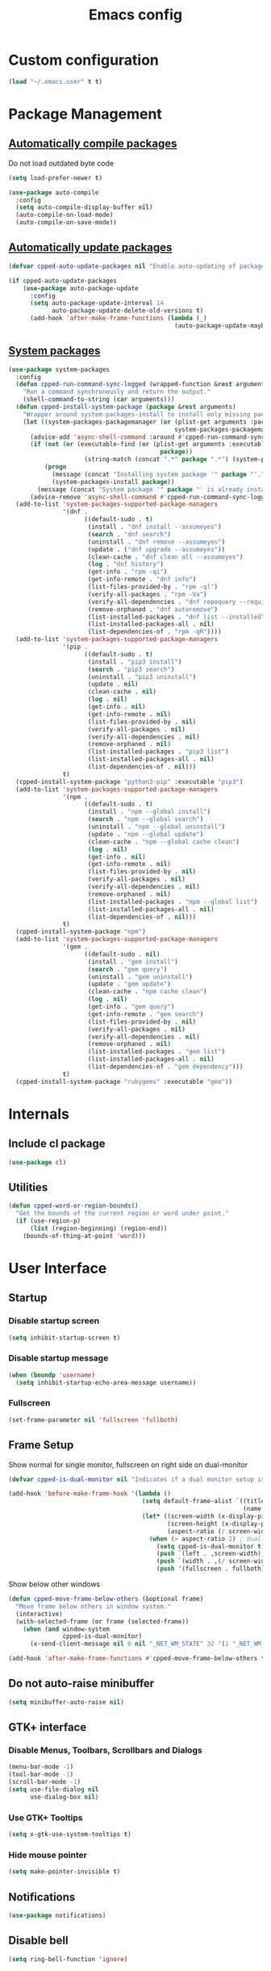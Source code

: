 #+TITLE: Emacs config
#+OPTIONS: toc:4
#+PROPERTY: header-args :results silent

* Custom configuration
#+BEGIN_SRC emacs-lisp
(load "~/.emacs.user" t t)
#+END_SRC

* Package Management
** [[https://github.com/tarsius/auto-compile][Automatically compile packages]]
Do not load outdated byte code
#+BEGIN_SRC emacs-lisp
(setq load-prefer-newer t)
#+END_SRC

#+BEGIN_SRC emacs-lisp
(use-package auto-compile
  :config
  (setq auto-compile-display-buffer nil)
  (auto-compile-on-load-mode)
  (auto-compile-on-save-mode))
#+END_SRC

** [[https://github.com/rranelli/auto-package-update.el][Automatically update packages]]
#+BEGIN_SRC emacs-lisp 
(defvar cpped-auto-update-packages nil "Enable auto-updating of packages.")

(if cpped-auto-update-packages
    (use-package auto-package-update
      :config
      (setq auto-package-update-interval 14
            auto-package-update-delete-old-versions t)
      (add-hook 'after-make-frame-functions (lambda (_)
                                              (auto-package-update-maybe)))))
#+END_SRC

** [[https://github.com/jabranham/system-packages][System packages]]
#+BEGIN_SRC emacs-lisp
(use-package system-packages
  :config
  (defun cpped-run-command-sync-logged (wrapped-function &rest arguments)
    "Run a command synchronously and return the output."
    (shell-command-to-string (car arguments)))
  (defun cpped-install-system-package (package &rest arguments)
    "Wrapper around system-packages-install to install only missing packages."
    (let ((system-packages-packagemanager (or (plist-get arguments :package-manager)
                                              system-packages-packagemanager)))
      (advice-add 'async-shell-command :around #'cpped-run-command-sync-logged)
      (if (not (or (executable-find (or (plist-get arguments :executable)
                                          package))
                     (string-match (concat ".*" package ".*") (system-packages--run-command 'list-installed-packages nil package))))
          (progn
            (message (concat "Installing system package '" package "'."))
            (system-packages-install package))
        (message (concat "System package '" package "' is already installed. Skipping.")))
      (advice-remove 'async-shell-command #'cpped-run-command-sync-logged)))
  (add-to-list 'system-packages-supported-package-managers
               '(dnf .
                     ((default-sudo . t)
                      (install . "dnf install --assumeyes")
                      (search . "dnf search")
                      (uninstall . "dnf remove --assumeyes")
                      (update . ("dnf upgrade --assumeyes"))
                      (clean-cache . "dnf clean all --assumeyes")
                      (log . "dnf history")
                      (get-info . "rpm -qi")
                      (get-info-remote . "dnf info")
                      (list-files-provided-by . "rpm -ql")
                      (verify-all-packages . "rpm -Va")
                      (verify-all-dependencies . "dnf repoquery --requires")
                      (remove-orphaned . "dnf autoremove")
                      (list-installed-packages . "dnf list --installed")
                      (list-installed-packages-all . nil)
                      (list-dependencies-of . "rpm -qR"))))
  (add-to-list 'system-packages-supported-package-managers
               '(pip .
                     ((default-sudo . t)
                      (install . "pip3 install")
                      (search . "pip3 search")
                      (uninstall . "pip3 uninstall")
                      (update . nil)
                      (clean-cache . nil)
                      (log . nil)
                      (get-info . nil)
                      (get-info-remote . nil)
                      (list-files-provided-by . nil)
                      (verify-all-packages . nil)
                      (verify-all-dependencies . nil)
                      (remove-orphaned . nil)
                      (list-installed-packages . "pip3 list")
                      (list-installed-packages-all . nil)
                      (list-dependencies-of . nil)))
               t)
  (cpped-install-system-package "python3-pip" :executable "pip3")
  (add-to-list 'system-packages-supported-package-managers
               '(npm .
                     ((default-sudo . t)
                      (install . "npm --global install")
                      (search . "npm --global search")
                      (uninstall . "npm --global uninstall")
                      (update . "npm --global update")
                      (clean-cache . "npm --global cache clean")
                      (log . nil)
                      (get-info . nil)
                      (get-info-remote . nil)
                      (list-files-provided-by . nil)
                      (verify-all-packages . nil)
                      (verify-all-dependencies . nil)
                      (remove-orphaned . nil)
                      (list-installed-packages . "npm --global list")
                      (list-installed-packages-all . nil)
                      (list-dependencies-of . nil)))
               t)
  (cpped-install-system-package "npm")
  (add-to-list 'system-packages-supported-package-managers
               '(gem .
                     ((default-sudo . nil)
                      (install . "gem install")
                      (search . "gem query")
                      (uninstall . "gem uninstall")
                      (update . "gem update")
                      (clean-cache . "npm cache clean")
                      (log . nil)
                      (get-info . "gem query")
                      (get-info-remote . "gem search")
                      (list-files-provided-by . nil)
                      (verify-all-packages . nil)
                      (verify-all-dependencies . nil)
                      (remove-orphaned . nil)
                      (list-installed-packages . "gem list")
                      (list-installed-packages-all . nil)
                      (list-dependencies-of . "gem dependency")))
               t)
  (cpped-install-system-package "rubygems" :executable "gem"))
#+END_SRC

* Internals
** Include cl package
#+BEGIN_SRC emacs-lisp
(use-package cl)
#+END_SRC

** Utilities
#+BEGIN_SRC emacs-lisp
(defun cpped-word-or-region-bounds()
  "Get the bounds of the current region or word under point."
  (if (use-region-p)
      (list (region-beginning) (region-end))
    (bounds-of-thing-at-point 'word)))
#+END_SRC

* User Interface
** Startup
*** Disable startup screen
#+BEGIN_SRC emacs-lisp
(setq inhibit-startup-screen t)
#+END_SRC

*** Disable startup message
#+BEGIN_SRC emacs-lisp
(when (boundp 'username)
  (setq inhibit-startup-echo-area-message username))
#+END_SRC

*** Fullscreen
#+BEGIN_SRC emacs-lisp
(set-frame-parameter nil 'fullscreen 'fullboth)
#+END_SRC

** Frame Setup
Show normal for single monitor, fullscreen on right side on dual-monitor
#+BEGIN_SRC emacs-lisp
(defvar cpped-is-dual-monitor nil "Indicates if a dual monitor setup is available.")

(add-hook 'before-make-frame-hook '(lambda ()
                                     (setq default-frame-alist `((title . "IDE")
                                                                 (name . "IDE")))
                                     (let* ((screen-width (x-display-pixel-width))
                                            (screen-height (x-display-pixel-height))
                                            (aspect-ratio (/ screen-width screen-height)))
                                       (when (> aspect-ratio 2) ; dual-monitor-setup
                                         (setq cpped-is-dual-monitor t)
                                         (push `(left . ,screen-width) default-frame-alist)
                                         (push `(width . ,(/ screen-width 2)) default-frame-alist)
                                         (push '(fullscreen . fullboth) default-frame-alist)))))
#+END_SRC

Show below other windows
#+BEGIN_SRC emacs-lisp
(defun cpped-move-frame-below-others (&optional frame)
  "Move frame below others in window system."
  (interactive)
  (with-selected-frame (or frame (selected-frame))
    (when (and window-system
               cpped-is-dual-monitor)
      (x-send-client-message nil 0 nil "_NET_WM_STATE" 32 '(1 "_NET_WM_STATE_BELOW" 0)))))

(add-hook 'after-make-frame-functions #'cpped-move-frame-below-others t)
#+END_SRC

** Do not auto-raise minibuffer
#+BEGIN_SRC emacs-lisp
(setq minibuffer-auto-raise nil)
#+END_SRC

** GTK+ interface
*** Disable Menus, Toolbars, Scrollbars and Dialogs
#+BEGIN_SRC emacs-lisp
(menu-bar-mode -1)
(tool-bar-mode -1)
(scroll-bar-mode -1)
(setq use-file-dialog nil
      use-dialog-box nil)
#+END_SRC

*** Use GTK+ Tooltips
#+BEGIN_SRC emacs-lisp
(setq x-gtk-use-system-tooltips t)
#+END_SRC

*** Hide mouse pointer
#+BEGIN_SRC emacs-lisp
(setq make-pointer-invisible t)
#+END_SRC

** Notifications
#+BEGIN_SRC emacs-lisp
(use-package notifications)
#+END_SRC

** Disable bell
#+begin_src emacs-lisp
(setq ring-bell-function 'ignore)
#+end_src

** Use y/n instead of yes/no
#+BEGIN_SRC emacs-lisp
(fset 'yes-or-no-p 'y-or-n-p)
#+END_SRC

** Show keystrokes earlier
#+BEGIN_SRC emacs-lisp
(setq echo-keystrokes 0.1)
#+END_SRC

** History
#+BEGIN_SRC emacs-lisp
(use-package savehist
  :config
  (setq history-length 10000
        history-delete-duplicates t
        savehist-save-minibuffer-history t
        savehist-additional-variables '(kill-ring
                                        search-ring
                                        regexp-search-ring
                                        extended-command-history)
        savehist-autosave-interval 180)
  (savehist-mode t))
#+END_SRC

** Colors
*** [[https://github.com/atomontage/xterm-color][Show ANSI colors]]
#+BEGIN_SRC emacs-lisp
(use-package xterm-color)
#+END_SRC

** Fonts
*** Set fallback font for symbols
#+BEGIN_SRC emacs-lisp
(set-fontset-font "fontset-default" 'unicode "Symbola")
#+END_SRC

*** Show pretty symbols
Disable prettification if cursor is at edge of expression
#+BEGIN_SRC emacs-lisp
(setq prettify-symbols-unprettify-at-point 'right-edge)
#+END_SRC

#+BEGIN_SRC emacs-lisp
(add-hook 'find-file-hook (lambda ()
                            (push '("\t" . ?⇥) prettify-symbols-alist)
                            (push '("lambda" . ?λ) prettify-symbols-alist)
                            (push '("\r" . ?↵) prettify-symbols-alist)
                            (prettify-symbols-mode)))

(global-prettify-symbols-mode)
#+END_SRC

** Faces
*** Info
#+BEGIN_SRC emacs-lisp
(defface info '((t :inherit default))
  "Face used for info text."
  :group 'basic-faces)
#+END_SRC

*** Increase/decrease font size
#+BEGIN_SRC emacs-lisp
(defun cpped-zoom-in ()
  "Increase the font size by 10 points"
  (interactive)
  (set-face-attribute 'default nil :height (+ (face-attribute 'default :height) 10)))

(defun cpped-zoom-out ()
  "Decrease the font size by 10 points"
  (interactive)
  (set-face-attribute 'default nil :height (- (face-attribute 'default :height) 10)))
#+END_SRC

** Icons
*** [[https://github.com/domtronn/all-the-icons.el][Show icons]]
#+BEGIN_SRC emacs-lisp
(use-package font-lock+)
(use-package all-the-icons)
#+END_SRC

** Theme
#+BEGIN_SRC emacs-lisp
(defvar cpped-theme 'cpp-entwickler.de "The default theme")

(load-theme cpped-theme t)
#+END_SRC

** Mode Line
*** Base Location
#+BEGIN_SRC emacs-lisp
(defun cpped-tramp-file-remote-p (file)
  "Checks if a tramp file is actually remote."
  (and (tramp-tramp-file-p file)
       (not (string-equal (tramp-file-name-host (tramp-dissect-file-name file)) "localhost"))))

(with-eval-after-load "projectile"
  (defun cpped-project-dir ()
    (interactive)
    (or (when (and (ignore-errors (projectile-project-p))
                   (fboundp 'projectile-project-root))
          (projectile-project-root))
        (when vc-mode
          (let ((backend (vc-deduce-backend)))
            (when backend
              (ignore-errors (vc-call-backend backend 'root default-directory)))))))

(defun cpped-powerline-project-id (icon-face)
    (when buffer-file-name
      (let ((project-name (if (and (ignore-errors (projectile-project-p))
                                   (fboundp 'projectile-project-name)
                                   (projectile-project-name))
                              (projectile-project-name)
                            (when vc-mode
                              (let ((backend (vc-deduce-backend)))
                                (when backend
                                  (file-name-nondirectory (directory-file-name (file-name-directory (ignore-errors (vc-call-backend backend 'root default-directory)))))))))))
        (concat
         (propertize (all-the-icons-faicon (cond ((not (= 0 (length project-name))) "folder")
                                                 ((and (not (cpped-tramp-file-remote-p buffer-file-name))
                                                       (string-prefix-p (getenv "HOME")
                                                                        (if (tramp-tramp-file-p buffer-file-name)
                                                                            (tramp-file-name-localname (tramp-dissect-file-name buffer-file-name))
                                                                          buffer-file-name))) "home")
                                                 ((cpped-tramp-file-remote-p buffer-file-name) "cloud")
                                                 (t "desktop")))
                                'face (list ':family (all-the-icons-faicon-family)
                                            ':background (face-attribute icon-face :background))
                                'display '(raise -0.0))
         (let ((location (if (cpped-tramp-file-remote-p buffer-file-name)
                             tramp-current-host
                           (when (not (= 0 (length project-name)))
                             (propertize project-name
                                         'help-echo (cpped-project-dir)
                                         'local-map (make-mode-line-mouse-map
                                                     'mouse-1 (lambda ()
                                                                (interactive)
                                                                (projectile-switch-project))))))))
           (unless (= 0 (length location))
               (concat " " location))))))))
#+END_SRC

*** Major mode icon
#+BEGIN_SRC emacs-lisp
(defun cpped-powerline-mode-icon ()
  (let ((icon (all-the-icons-icon-for-buffer)))
    (unless (symbolp icon)
      (propertize icon
                  'face `(:family ,(all-the-icons-icon-family-for-buffer) :height 1.2)
                  'display '(raise -0.1)
                  'help-echo (format "%s" major-mode)))))
#+END_SRC

*** Buffer name
Helper function to figure out version control root directory
#+BEGIN_SRC emacs-lisp
(defvar cpped-special-buffer-names-alist nil "A list of buffer name transformations.")

(with-eval-after-load "projectile"
  (defun cpped-powerline-buffer-id ()
    (let* ((home-dir (getenv "HOME"))
           (buffer-name (let ((name (if (and buffer-file-name
                                             (tramp-tramp-file-p buffer-file-name))
                                        (tramp-file-name-localname (tramp-dissect-file-name buffer-file-name))
                                      (format-mode-line "%b"))))
                          (or (cdr (assoc name cpped-special-buffer-names-alist))
                              name)))
           (filename (when buffer-file-name
                       (file-truename buffer-name)))
           (project-root (or (cpped-project-dir)
                             (when (and filename
                                        home-dir
                                        (string-equal (substring filename 0 (length home-dir)) home-dir))
                               home-dir)))
           (relative-path (when filename
                            (file-name-directory (if project-root
                                                     (file-relative-name filename project-root)
                                                   filename))))

           (special-buffer (string-match "^\\*.*\\*?$" buffer-name)))
      (if special-buffer
          (propertize (replace-regexp-in-string "^\\*\\([^\*]*\\)\\*?$" "\\1" buffer-name)
                      'face (list ':weight 'normal ':slant 'italic))
        (concat
         (when relative-path
           (propertize relative-path
                       'face (list ':weight 'light)))
         (propertize (file-name-nondirectory buffer-name)
                     'face (list ':weight 'black)))))))
#+END_SRC

*** Git Info
#+BEGIN_SRC emacs-lisp
(defun cpped-powerline-version-control ()
  (when vc-mode
    (let* ((branch (mapconcat 'concat (cdr (split-string vc-mode "[:-]")) "-"))
           (branch-head (magit-rev-parse "--short" branch))
           (revision (when buffer-file-name
                       (magit-rev-parse "--short" (vc-git-working-revision buffer-file-name)))))
      (concat
       (propertize (all-the-icons-octicon "git-branch")
                   'face `(:family ,(all-the-icons-octicon-family))
                   'display '(raise -0.1))

       (format " %s" branch)
       (unless (string= revision branch-head)
         (format " · %s (%s)" revision (magit-git-string "rev-list"
                                                         "--count"
                                                         (concat revision ".." branch-head))))))))
#+END_SRC

*** Show if file is remote
#+BEGIN_SRC emacs-lisp
(defun cpped-powerline-remote (icon-face)
  (when (cpped-tramp-file-remote-p default-directory)
    (propertize (all-the-icons-faicon "cloud")
                'face (list ':family (all-the-icons-faicon-family)
                            ':background (face-attribute icon-face :background))
                'display '(raise -0.0))))
#+END_SRC

*** Show if file is opened in su-mode
#+BEGIN_SRC emacs-lisp
(defun cpped-powerline-su (icon-face)
  (when (string-match "^/su\\(do\\)?:" default-directory)
    (propertize (all-the-icons-faicon "user-plus")
                'face (list ':family (all-the-icons-faicon-family) 
                            ':foreground (face-attribute 'warning :foreground)
                            ':background (face-attribute icon-face :background))
                'display '(raise -0.0))))
#+END_SRC

*** Modification
#+BEGIN_SRC emacs-lisp
(defun cpped-powerline-modified (icon-face)
  (propertize (pcase (format-mode-line "%*")
                (`"*" (all-the-icons-faicon "pencil"))
                (`"-"
                 (if buffer-file-name
                     (if vc-mode
                         (if (string-equal (vc-state buffer-file-name) 'edited)
                             (all-the-icons-faicon "floppy-o")
                           (all-the-icons-faicon "cloud"))
                       (all-the-icons-faicon "floppy-o"))
                   (all-the-icons-faicon "star")))
                (`"%" (all-the-icons-faicon "lock"))
                (_ (all-the-icons-faicon "question")))
              'face (list ':family (all-the-icons-faicon-family)
                          ':background (face-attribute icon-face :background))
              'display '(raise -0.0)))
#+END_SRC

*** Cursor position
#+BEGIN_SRC emacs-lisp
(defun cpped-powerline-position-info (icon-face)
  (concat
   (propertize (all-the-icons-faicon "arrows-v")
               'face (list ':family (all-the-icons-faicon-family)
                           ':background (face-attribute icon-face :background))
               'display '(raise -0.0))
   (format-mode-line "%4l")
   (propertize (format " %s" (all-the-icons-faicon "arrows-h"))
               'face (list :family (all-the-icons-faicon-family)
                           ':background (face-attribute icon-face :background))
               'display '(raise -0.0))
   (format-mode-line "%3c")))
#+END_SRC

*** Selected region
#+BEGIN_SRC emacs-lisp
(defun cpped-powerline-region-info (icon-face)
  (when mark-active
    (format "%s %s/%s/%s"
            (propertize (all-the-icons-faicon "crop")
                        'face (list ':family (all-the-icons-faicon-family)
                                    ':background (face-attribute icon-face :background))
                        'display '(raise -0.0))
            (count-lines (region-beginning) (region-end))
            (count-words (region-end) (region-beginning))
            (- (region-end) (region-beginning)))))
#+END_SRC
*** Show if overwrite mode is active
#+BEGIN_SRC emacs-lisp
(defun cpped-powerline-overwrite-mode (icon-face)
  (when overwrite-mode
    (propertize (all-the-icons-faicon "eraser")
                'face (list ':family (all-the-icons-faicon-family)
                            ':background (face-attribute icon-face :background))
                'display '(raise -0.0))))
#+END_SRC

*** Show if typo mode is active
#+BEGIN_SRC emacs-lisp
(with-eval-after-load "typo"
  (defun cpped-powerline-typo-mode (icon-face)
    (when typo-mode
      (propertize (all-the-icons-faicon "book")
                  'face (list ':family (all-the-icons-faicon-family)
                              ':background (face-attribute icon-face :background))
                  'display '(raise -0.0)))))
#+END_SRC

*** Key Lock
#+BEGIN_SRC emacs-lisp
(defvar cpped-caps-lock-active nil "Indicates if caps lock is enabled.")
(defvar cpped-num-lock-active nil "Indicates if num lock is enabled.")

(run-with-timer 0 3 '(lambda ()
                       (with-temp-buffer
                         (call-process "xset" nil t nil "q")
                         (let ((led-mask (string-to-number (save-match-data
                                                             (and (string-match ".*LED mask:[[:space:]]*\\([[:alnum:]]+\\).*" (buffer-string))
                                                                  (match-string 1 (buffer-string))))
                                                           16)))
                           (setq cpped-caps-lock-active (eq (logand led-mask 1) 1)
                                 cpped-num-lock-active (eq (logand led-mask 2) 2))))))

(defun cpped-powerline-key-lock (lock icon icon-face)
   (when lock
     (propertize (all-the-icons-faicon icon)
                 'face `(:family ,(all-the-icons-faicon-family)
                         :background ,(face-attribute icon-face :background)
                         :height 1.1)
                 'display '(raise -0.0))))
#+END_SRC

*** Line/Character Mode
#+BEGIN_SRC emacs-lisp
(make-local-variable 'cpped-term-char-mode)

(advice-add 'term-char-mode :after (lambda ()
                                     (setq cpped-term-char-mode t)))

(advice-add 'term-line-mode :after (lambda ()
                                     (setq cpped-term-char-mode nil)))

(defun cpped-powerline-term-input-mode (icon-face)
  (when (and (equal major-mode 'term-mode)
             cpped-term-char-mode)
    (propertize (all-the-icons-faicon "terminal")
                'face `(:family ,(all-the-icons-faicon-family)
                                :background ,(face-attribute icon-face :background)
                                :height 1.1)
                'display '(raise -0.0))))
#+END_SRC

*** Buffer size (characters/lines)
#+BEGIN_SRC emacs-lisp
(defun cpped-powerline-buffersize ()
  (when (not vlf-mode)
    (concat
     (propertize (all-the-icons-faicon "file-text-o")
                 'face `(:family ,(all-the-icons-faicon-family))
                 'display '(raise -0.0))
     (format-mode-line " %I ")
     (propertize (all-the-icons-faicon "align-left")
                 'face `(:family ,(all-the-icons-faicon-family))
                 'display '(raise -0.0))
     (save-excursion
       (goto-char (point-max))
       (format-mode-line " %l")))))
#+END_SRC

*** File encoding
#+BEGIN_SRC emacs-lisp
(defun cpped-powerline-encoding ()
  (concat
   (propertize (all-the-icons-faicon "language")
               'face `(:family ,(all-the-icons-faicon-family))
               'display '(raise -0.0))
   " "
   (symbol-name (coding-system-type buffer-file-coding-system))
   " "
   (propertize (pcase (coding-system-eol-type buffer-file-coding-system)
                 (`0  (all-the-icons-faicon "linux"))
                 (`1  (all-the-icons-faicon "windows"))
                 (`2 (all-the-icons-faicon "apple"))
                 (_ (all-the-icons-faicon "question")))
               'face `(:family ,(all-the-icons-faicon-family))
               'display '(raise -0.0))))
#+END_SRC

*** Current function
Find path of current position in XML docuement
#+BEGIN_SRC emacs-lisp
(defun cpped-nxml-where ()
  "Display the hierarchy of XML elements the point is on as a path."
  (interactive)
  (let ((path nil))
    (save-excursion
      (save-restriction
        (widen)
        (while (and (< (point-min) (point))
                    (condition-case nil
                        (progn
                          (nxml-backward-up-element)
                          t)
                      (error nil)))
          (setq path (cons (xmltok-start-tag-local-name) path)))
        (if (called-interactively-p t)
            (message "/%s" (mapconcat 'identity path "/"))
          (format "/%s" (mapconcat 'identity path "/")))))))
#+END_SRC

#+BEGIN_SRC emacs-lisp
(defun cpped-powerline-which-function (icon-face)
  (when which-function-mode
    (let ((current-function (if (equal major-mode 'nxml-mode)
                                (cpped-nxml-where)
                                (which-function))))
      (unless (= 0 (length current-function))
        (concat
         (propertize (all-the-icons-faicon "puzzle-piece")
                     'face (list ':family (all-the-icons-faicon-family)
                                 ':background (face-attribute icon-face :background))
                     'display '(raise -0.0))
         " "
         current-function)))))
#+END_SRC

*** Syntax Check
#+BEGIN_SRC emacs-lisp
(defface flycheck-okay '((t :inherit default))
  "Flycheck Okay")

(defun cpped-flycheck-status-face ()
  (pcase flycheck-last-status-change
    (`errored 'flycheck-error)
    (`finished
       (if flycheck-current-errors
                          (let-alist (flycheck-count-errors flycheck-current-errors)
                            (cond (.error 'flycheck-error)
                                  (.warning 'flycheck-warning)
                                  (.info 'flycheck-info)))
         'flycheck-okay))
    (_ 'flycheck-warning)))

(defun cpped-powerline-flycheck-status ()
  (when (and (boundp 'flycheck-last-status-change)
             (not (equal flycheck-last-status-change 'no-checker)))
    (let* ((issues (if (and (equal flycheck-last-status-change 'finished)
                            flycheck-current-errors)
                       (let-alist (flycheck-count-errors flycheck-current-errors)
                         (+ (or .warning 0) (or .error 0) (or .info 0)))
                     0)))
      (concat
       (propertize (all-the-icons-faicon (pcase flycheck-last-status-change
                                           (`finished (if flycheck-current-errors
                                                          (let-alist (flycheck-count-errors flycheck-current-errors)
                                                            (cond (.error "times-circle")
                                                                  (.warning "exclamation-triangle")
                                                                  (.info "info-circle")))
                                                        "check"))
                                           (`running "refresh")
                                           (`not-checked "power-off")
                                           (`errored "times-circle")
                                           (`interrupted "bolt")
                                           (`suspicious "exclamation-triangle")
                                           (_ "power-off")))
                   'face (list ':family (all-the-icons-faicon-family)
                               ':background (face-attribute (cpped-flycheck-status-face) :background))
                   'display '(raise -0.0))
       " "
       (propertize (pcase flycheck-last-status-change
                     (`finished (if (> issues 0)
                                    (format "%s Issue%s" issues (if (= 1 issues)
                                                                    ""
                                                                  "s"))
                                  "No Issues"))
                     (`running "Running")
                     (`not-checked "Not checked")
                     (`errored "Error")
                     (`interrupted "Interrupted")
                     (`suspicious "Error")
                     (_ "Disabled"))
                   'face (list ':weight 'bold
                               ':background (face-attribute (cpped-flycheck-status-face) :background))
                   'help-echo "Show Flycheck Errors"
                   'local-map (make-mode-line-mouse-map
                               'mouse-1 (lambda ()
                                          (interactive)
                                          (flycheck-list-errors))))))))
#+END_SRC

*** Date
#+BEGIN_SRC emacs-lisp
(defun cpped-powerline-date ()
  (concat
   (propertize (all-the-icons-faicon "calendar")
               'face `(:family ,(all-the-icons-faicon-family))
               'display '(raise -0.0))
   (format-time-string " %e.%-m.%G [%W]")))
#+END_SRC

*** Time
#+BEGIN_SRC emacs-lisp
(defun cpped-powerline-time (icon-face)
  (let* ((hour (string-to-number (format-time-string "%I")))
         (icon (all-the-icons-wicon (format "time-%s" hour))))
    (concat
     (propertize icon 'face (list ':family (all-the-icons-wicon-family)
                                  ':background (face-attribute icon-face :background))
                      'display '(raise -0.0))
     (format-time-string " %H:%M "))))
#+END_SRC

*** Remaining work time
#+BEGIN_SRC emacs-lisp
(defvar cpped-show-work-time nil "Whether to show work time in the mode line.")
(defvar cpped-clocked-time-today 0 "The work time clocked today.")
(defconst cpped-daily-work-minutes (* 8 60) "The number of hours of work per day.")

(defun cpped-remaining-work-time ()
  (when (and cpped-show-work-time
             (org-clock-is-active))
      (let* ((clocked-time (+ cpped-clocked-time-today (floor (- (float-time)
                                                                 (float-time org-clock-start-time)) 60)))
             (difference (- clocked-time cpped-daily-work-minutes)))
        (format "%+d:%02d" (/ difference 60) (abs (% difference 60))))))
#+END_SRC

*** Powerline
#+BEGIN_SRC emacs-lisp
(use-package powerline
  :config
  (setq powerline-default-separator 'slant
        powerline-display-hud nil
        powerline-height 20))

(defun cpped-powerline-theme ()
  "Setup the default mode-line."
  (interactive)
  (setq-default mode-line-format
                '("%e"
                  (:eval
                   (let* ((active (powerline-selected-window-active))
                          (mode-line (if active
                                         'mode-line
                                       'mode-line-inactive))
                          (face1 (if active
                                     'powerline-active1
                                   'powerline-inactive1))
                          (face2 (if active
                                     'powerline-active2
                                   'powerline-inactive2))
                          (separator-left (intern (format "powerline-%s-%s"
                                                          (powerline-current-separator)
                                                          (cdr powerline-default-separator-dir))))
                          (separator-right (intern (format "powerline-%s-%s"
                                                           (powerline-current-separator)
                                                           (car powerline-default-separator-dir))))
                          (project-id (cpped-powerline-project-id (symbol-value 'face1)))
                          (show-project (not (= 0 (length project-id))))
                          (current-function (cpped-powerline-which-function (symbol-value 'face1)))
                          (show-function (not (= 0 (length current-function))))
                          (check-status (cpped-powerline-flycheck-status))
                          (show-check-status (not (= 0 (length check-status))))
                          (check-face (cpped-flycheck-status-face))
                          (lhs (list
                                (when show-project
                                  (powerline-raw project-id face1 'l))
                                (when show-project
                                  (funcall separator-left face1 mode-line))
                                (powerline-raw (cpped-powerline-mode-icon) mode-line 'l)
                                (powerline-raw (cpped-powerline-buffer-id) mode-line 'l)
                                (powerline-raw (cpped-powerline-version-control) mode-line 'l)
                                (funcall separator-left mode-line face2)
                                (powerline-raw (cpped-powerline-remote (symbol-value 'face2)) face2)
                                (powerline-raw (cpped-powerline-su (symbol-value 'face2)) face2 'r)
                                (powerline-raw (cpped-powerline-modified (symbol-value 'face2)) face2)
                                (powerline-raw (cpped-powerline-overwrite-mode (symbol-value 'face2)) face2 'l)
                                (powerline-raw (cpped-powerline-typo-mode (symbol-value 'face2)) face2 'l)
                                (powerline-raw (cpped-powerline-key-lock (symbol-value 'cpped-caps-lock-active) "sort-alpha-asc" (symbol-value 'face2)) face2 'l)
                                (powerline-raw (cpped-powerline-key-lock (symbol-value 'cpped-num-lock-active) "sort-numeric-asc" (symbol-value 'face2)) face2 'l)
                                (powerline-raw (cpped-powerline-term-input-mode (symbol-value 'face2)) face2 'l)
                                (powerline-raw (cpped-powerline-position-info (symbol-value 'face2)) face2 'l)
                                (powerline-raw (cpped-powerline-region-info (symbol-value 'face2)) face2 'l)
                                (funcall separator-left face2 mode-line)
                                (powerline-raw (cpped-powerline-buffersize) mode-line)
                                (powerline-raw (cpped-powerline-encoding) mode-line 'l)
                                (when show-function
                                  (funcall separator-left mode-line face1))
                                (when show-function
                                  (powerline-raw current-function face1))
                                (when show-function
                                  (funcall separator-left face1 mode-line))
                                (powerline-raw (format-mode-line 'global-mode-string) mode-line)))
                          (rhs (list
                                (when show-check-status
                                  (funcall separator-right mode-line check-face))
                                (when show-check-status
                                  (powerline-raw check-status check-face))
                                (when show-check-status
                                  (funcall separator-right check-face mode-line))
                                (powerline-raw (cpped-powerline-date) mode-line 'l)
                                (funcall separator-right mode-line face1)
                                (powerline-raw (cpped-powerline-time face1) face1 'r)
                                (powerline-raw (cpped-remaining-work-time) face1 'r))))
                     (concat (powerline-render lhs)
                             (powerline-fill mode-line (powerline-width rhs))
                             (powerline-render rhs)))))))
(cpped-powerline-theme)
#+END_SRC

*** Update every second
#+BEGIN_SRC emacs-lisp
(run-with-timer 0 1 '(lambda()
                       (force-mode-line-update t)))
#+END_SRC

** [[https://github.com/bbatsov/projectile][Projectile]]
#+BEGIN_SRC emacs-lisp
(use-package ag
  :after system-packages
  :config (cpped-install-system-package "the_silver_searcher" :executable "ag"))

(use-package projectile
  :after ag
  :config
  (setq projectile-enable-caching t
        projectile-completion-system 'helm
        projectile-switch-project-action 'helm-projectile)
  (projectile-global-mode))
#+END_SRC

** [[https://github.com/emacs-helm/helm][Helm UI]]
#+BEGIN_SRC emacs-lisp
(use-package helm
  :after popwin
  :bind (:map helm-map (("M-SPC" . helm-toggle-all-marks)
                        ("C-M-y" . helm-copy-to-buffer)
                        ("<up>" . helm-follow-action-backward)
                        ("<down>" . helm-follow-action-forward)))
  :config
  (setq helm-buffer-max-length nil
        helm-buffers-fuzzy-matching t
        helm-candidate-number-limit 5000
        helm-case-fold-search t
        helm-comp-read-case-fold-search 'Ignore\ case
        helm-follow-mode-persistent nil
        helm-grep-ignored-directories '("SCCS" "RCS" "CVS" "MCVS" ".svn" ".git" ".hg" ".bzr" "_MTN" "_darcs" "{arch}" ".gvfs" "branches" "tags")
        helm-input-idle-delay 0.01
        helm-recentf-fuzzy-match t
        helm-split-window-in-side-p           t ; open helm buffer inside current window, not occupy whole other window
        helm-move-to-line-cycle-in-source     t ; move to end or beginning of source when reaching top or bottom of source.
        helm-scroll-amount                    8 ; scroll 8 lines other window using M-<next>/M-<prior>
        helm-ff-search-library-in-sexp t        ; search for library in `require' and `declare-function' sexp.
        helm-ff-file-name-history-use-recentf t)
  (cpped-install-system-package "curl")
  (setq helm-google-suggest-use-curl-p t)
  (add-hook 'helm-before-initialize-hook '(lambda () (linum-mode 0)))
  (advice-add 'helm-ff-filter-candidate-one-by-one
              :around (lambda (fcn file)
                        (unless (string-match "\\(?:/\\|\\`\\)\\.\\{1,2\\}\\'" file)
                          (funcall fcn file)))) ;; hide current directory/parent directory in file list
  (with-eval-after-load "popwin"
    (progn
      (push '("*helm kill ring*" :dedicated t :position bottom :height 40) popwin:special-display-config)
      (push '("*helm calcul*" :dedicated t :position bottom :height 10) popwin:special-display-config)))
  (helm-mode 1)
  (require 'helm-config))
#+END_SRC

*** Projectile Integration
#+BEGIN_SRC emacs-lisp
(use-package helm-projectile
  :after (helm projectile)
  :config (helm-projectile-on))
#+END_SRC

*** Fuzzy Matching
#+BEGIN_SRC emacs-lisp
(use-package helm-flx
  :after helm
  :config (helm-flx-mode +1))

(use-package helm-fuzzier
  :after helm
  :config (helm-fuzzier-mode 1))
#+END_SRC

*** Grep
#+BEGIN_SRC emacs-lisp
(use-package helm-ag
  :after (helm ag)
  :config
  (setq helm-ag-use-grep-ignore-list t
        helm-ag-insert-at-point 'symbol))
#+END_SRC

*** Popwin Fix
#+BEGIN_SRC emacs-lisp
(defun cpped-popwin-help-mode-off ()
       "Turn `popwin-mode' off for *Help* buffers."
       (when (boundp 'popwin:special-display-config)
             (customize-set-variable 'popwin:special-display-config
                                     (delq 'help-mode popwin:special-display-config))))

(defun cpped-popwin-help-mode-on ()
       "Turn `popwin-mode' on for *Help* buffers."
       (when (boundp 'popwin:special-display-config)
             (customize-set-variable 'popwin:special-display-config
                                     (add-to-list 'popwin:special-display-config 'help-mode nil #'eq))))

(with-eval-after-load "popwin"
  (progn
    (add-hook 'helm-minibuffer-set-up-hook #'cpped-popwin-help-mode-off)
    (add-hook 'helm-cleanup-hook #'cpped-popwin-help-mode-on)))
#+END_SRC

** Imenu
*** Automatically rescan
#+BEGIN_SRC emacs-lisp
(set-default 'imenu-auto-rescan t)
#+END_SRC

*** Show results from all buffers
#+BEGIN_SRC emacs-lisp
(use-package imenu-anywhere)
#+END_SRC

** Buffers
*** Disable bidirectional support
#+BEGIN_SRC emacs-lisp
(setq-default bidi-display-reordering nil)
#+END_SRC

*** Remember open buffers
#+BEGIN_SRC emacs-lisp
(desktop-save-mode 1)
(setq desktop-path `(,user-emacs-directory))

(defun cpped-yes (wrapped-function &rest arguments)
  t)

(defun cpped-always-yes (wrapped-function &rest arguments)
  (advice-add 'yes-or-no-p :around #'cpped-yes)
  (advice-add 'y-or-n-p :around #'cpped-yes)
  (let ((result (apply wrapped-function arguments)))
    (advice-remove 'yes-or-no-p #'cpped-yes)
    (advice-remove 'y-or-n-p #'cpped-yes)
    result))

(advice-add 'desktop-save :around #'cpped-always-yes)
(advice-add 'desktop-read :around #'cpped-always-yes)
#+END_SRC

*** Go to last position when opening buffer
#+BEGIN_SRC emacs-lisp
(save-place-mode 1)
#+END_SRC

*** Buffer switching
#+BEGIN_SRC emacs-lisp
(with-eval-after-load "helm"
  (require 'helm-buffers)
  (push "\\*Messages\\*" helm-boring-buffer-regexp-list)
  (push "\\*Warnings\\*" helm-boring-buffer-regexp-list)
  (push "\\*Completions\\*" helm-boring-buffer-regexp-list)
  (push "\\*Help\\*" helm-boring-buffer-regexp-list)
  (push "\\*compilation\\*" helm-boring-buffer-regexp-list)
  (push "\\*compile.*\\*" helm-boring-buffer-regexp-list)
  (push "\\*Compilation Log\\*" helm-boring-buffer-regexp-list))
#+END_SRC

#+BEGIN_SRC emacs-lisp
(defun cpped-switch-buffer ()
  (interactive)
  (helm-other-buffer
   (append
    '(helm-source-buffers-list)
    '(helm-source-recentf)
    '(helm-source-files-in-current-dir)
    (when (ignore-errors (projectile-project-p))
      '(helm-source-projectile-files-list))
    '(helm-source-buffer-not-found)) "*helm-buffers*"))
#+END_SRC

Switch to previous buffer
#+BEGIN_SRC emacs-lisp
(defun cpped-previous-buffer ()
  (interactive)
  (switch-to-buffer (other-buffer (current-buffer) 1)))
#+END_SRC

*** [[https://github.com/ShingoFukuyama/helm-swoo][In-buffer search]]
#+BEGIN_SRC emacs-lisp
(use-package helm-swoop)
#+END_SRC

*** Scratch Buffer
**** Always use text mode
#+BEGIN_SRC emacs-lisp
(setq initial-major-mode 'text-mode)
#+END_SRC

**** Start with empty scratch buffer (no message)
#+BEGIN_SRC emacs-lisp
(setq initial-scratch-message nil)
#+END_SRC

**** [[https://github.com/Fanael/persistent-scratch][Save scratch buffers between sessions]]
#+BEGIN_SRC emacs-lisp
(use-package persistent-scratch
        :config
        (persistent-scratch-setup-default))
#+END_SRC

*** Popup Windows
#+BEGIN_SRC emacs-lisp
(use-package popwin
  :config
  (push '("*Messages*" :dedicated t :position bottom :height 40 :tail) popwin:special-display-config)
  (push '(compilation-mode :dedicated t :position bottom :height 30) popwin:special-display-config)
  (push '(help-mode :dedicated t :position bottom :height 40) popwin:special-display-config)
  (popwin-mode 1))
#+END_SRC

*** Add path if required to make buffer name unique
#+BEGIN_SRC emacs-lisp
(setq uniquify-buffer-name-style 'forward
      uniquify-separator "/"
      uniquify-after-kill-buffer-p t
      uniquify-ignore-buffers-re "^\\*")
#+END_SRC

*** [[https://github.com/dimitri/switch-window][Use smarter window switching (numbered windows)]]
#+BEGIN_SRC emacs-lisp
(use-package switch-window)
#+END_SRC

*** Do not show buffer boundaries in fringe
#+BEGIN_SRC emacs-lisp
(setq-default indicate-buffer-boundaries nil)
#+END_SRC

*** [[https://github.com/mina86/auto-dim-other-buffers.el][Dim inactive buffers]]
#+BEGIN_SRC emacs-lisp
(use-package auto-dim-other-buffers
  :config
  (add-hook 'after-init-hook (lambda ()
                               (auto-dim-other-buffers-mode t))))
#+END_SRC

*** Use recursive minibuffer
#+BEGIN_SRC emacs-lisp
(setq enable-recursive-minibuffers t)
#+END_SRC

Indicate recursive minibuffer
#+BEGIN_SRC emacs-lisp
(minibuffer-depth-indicate-mode 1)
#+END_SRC

*** Highlight minibuffer when in use
#+BEGIN_SRC emacs-lisp
(add-hook 'minibuffer-setup-hook (lambda ()
                                   (make-local-variable 'face-remapping-alist)
                                   (add-to-list 'face-remapping-alist '(default (:background "tomato")))))
#+END_SRC

*** Kill current buffer by default
#+BEGIN_SRC emacs-lisp
(defvar cpped-bury-buffers-list nil "A list of buffer names to bury instead of kill.")

(defun cpped-kill-default-buffer ()
  "Kill the currently active buffer."
  (interactive)
  (let ((kill-buffer-query-functions)
        (name (substring-no-properties (buffer-name))))
    (if (or (string= name "*scratch*")
            (string= name "*Messages*")
            (member name cpped-bury-buffers-list))
        (bury-buffer)
      (when (and buffer-file-name
               (buffer-modified-p))
        (save-buffer))
      (kill-buffer))))
#+END_SRC

*** Do not ask before killing buffer with running processes
#+BEGIN_SRC emacs-lisp
(setq kill-buffer-query-functions
      (remq 'process-kill-buffer-query-function
            kill-buffer-query-functions))
#+END_SRC

*** Multi-buffer kill
#+BEGIN_SRC emacs-lisp
(defvar clean-buffer-list-delay-general 1)
#+END_SRC

*** Kill unused buffers automatically
#+BEGIN_SRC emacs-lisp
(defun cpped-clean-buffer-list-delay-3hours (name)
  "Wrapper around clean-buffer-list-delay to allow delays in hours instead of days"
  (or (assoc-default name clean-buffer-list-kill-buffer-names #'string=
                     clean-buffer-list-delay-special)
      (assoc-default name clean-buffer-list-kill-regexps
                     (lambda (regex input)
                       (if (functionp regex)
                           (funcall regex input) (string-match regex input)))
                     clean-buffer-list-delay-special)
      (* 60 60)))

(fset 'clean-buffer-list-delay 'cpped-clean-buffer-list-delay-3hours)
(run-with-timer 0 (* 60 60) 'clean-buffer-list)
#+END_SRC

*** Allow erasing
#+BEGIN_SRC emacs-lisp
(put 'erase-buffer 'disabled nil)
#+END_SRC

*** Lines
**** Highlight current line
#+BEGIN_SRC emacs-lisp
(use-package hl-line
  :config
  (advice-add 'hl-line-highlight :after (lambda ()
                                          (unless (window-minibuffer-p)
	                                    (when hl-line-overlay
                                              (overlay-put hl-line-overlay 'priority 100)))))
  (advice-add 'global-hl-line-highlight :after (lambda ()
                                                 (unless (window-minibuffer-p)
                                                   (when hl-line-overlay
                                                     (overlay-put hl-line-overlay 'priority 100)))))
  (global-hl-line-mode))
#+END_SRC

**** Break long lines
#+BEGIN_SRC emacs-lisp
(setq visual-line-fringe-indicators '(nil nil))
(global-visual-line-mode 1)
#+END_SRC

**** [[https://github.com/purcell/page-break-lines][Show page breaks as line instead of '^L']]
#+BEGIN_SRC emacs-lisp
(use-package page-break-lines
  :config
  (global-page-break-lines-mode))
#+END_SRC

**** Show line numbers
#+BEGIN_SRC emacs-lisp
(setq display-line-numbers t
      display-line-numbers-grow-only t
      display-line-numbers-widen nil
      display-line-numbers-width-start t)

(add-hook 'prog-mode-hook 'display-line-numbers-mode)
#+END_SRC

*** Utilities
**** Copy buffer file name to clipboard
#+BEGIN_SRC emacs-lisp
(defun cpped-copy-file-name-to-clipboard ()
  "Copy the current buffer file name to the clipboard."
  (interactive)
  (let ((filename (if (equal major-mode 'dired-mode)
                      default-directory
                    (buffer-file-name))))
    (when filename
      (kill-new filename))))
#+END_SRC

** Screen 
*** Lock screen
#+BEGIN_SRC emacs-lisp
(require 'dbus)

(defun cpped-lock-screen ()
  "Lock the screen."
  (interactive)
  (dbus-call-method :session "org.freedesktop.ScreenSaver" "/org/freedesktop/ScreenSaver" "org.freedesktop.ScreenSaver" "Lock"))
#+END_SRC

** Cursor
*** Center Cursor
#+BEGIN_SRC emacs-lisp
(use-package centered-cursor-mode
  :config (global-centered-cursor-mode +1))
#+END_SRC

*** Show cursor as bar in insert mode and block in overwrite mode
#+BEGIN_SRC emacs-lisp
(use-package bar-cursor
  :config (bar-cursor-mode 1))
#+END_SRC

** [[https://www.emacswiki.org/emacs/UndoTree][Undo]]
#+BEGIN_SRC emacs-lisp
  (use-package undo-tree
    :after popwin
    :config
    (global-undo-tree-mode)
    (setq undo-tree-visualizer-timestamps t
          undo-tree-visualizer-diff t
          undo-tree-auto-save-history t
          undo-tree-history-directory-alist `(("." . ,(expand-file-name "~/.cache/emacs-undo"))))
    (push '(" *undo-tree*" :dedicated t :width 60 :position right) popwin:special-display-config))
#+END_SRC

*** Keep selection when undoing
#+BEGIN_SRC emacs-lisp
(defadvice undo-tree-undo (around keep-region activate)
  (if (use-region-p)
      (let ((mark-position (set-marker (make-marker) (mark)))
            (point-position (set-marker (make-marker) (point))))
        ad-do-it
        (goto-char point-position)
        (set-mark mark-position)
        (set-marker point-position nil)
        (set-marker mark-position nil))
    ad-do-it))
#+END_SRC

** Shell
#+BEGIN_SRC emacs-lisp
(setq comint-buffer-maximum-size 10000
      comint-scroll-show-maximum-output t
      comint-input-ring-size 500
      comint-input-ignoredups t
      comint-completion-addsuffix t
      comint-output-filter-functions '(ansi-color-process-output
                                       comint-strip-ctrl-m
                                       comint-postoutput-scroll-to-bottom
                                       comint-watch-for-password-prompt
                                       comint-truncate-buffer)
      eshell-scroll-to-bottom-on-input 'this
      eshell-scroll-to-bottom-on-output 'this
      eshell-kill-processes-on-exit t
      term-buffer-maximum-size 100000)

(add-hook 'term-exec-hook #'term-char-mode)
#+END_SRC

*** Clear buffer
#+BEGIN_SRC emacs-lisp
(defun cpped-clear-comint-buffer ()
  (interactive)
  (delete-region (point-min) (point-max))
  (comint-send-input))
#+END_SRC

*** Close buffer after process exits
#+BEGIN_SRC emacs-lisp
(advice-add 'term-sentinel :after (lambda (proc msg)
                                    (when (memq (process-status proc) '(signal exit))
                                      (kill-buffer (process-buffer proc)))))
#+END_SRC

*** Open shell in project directory
#+BEGIN_SRC emacs-lisp
(defun cpped-shell-project-dir ()
  (interactive)
  (let ((default-directory (cpped-project-dir)))
    (if default-directory
        (ansi-term))))
#+END_SRC

*** Popup
#+BEGIN_SRC emacs-lisp
(use-package shell-pop
  :after helm-buffers
  :bind ("C-#" . shell-pop)
  :config
  (setq shell-pop-term-shell "/bin/zsh"
        shell-pop-universal-key "C-#"
        shell-pop-window-size 60
        shell-pop-full-span t
        shell-pop-window-position "bottom")
  (push "\\*ansi-term-.*\\*" helm-boring-buffer-regexp-list))
#+END_SRC

*** [[https://github.com/mhayashi1120/Emacs-shelldoc][Show man page for shell commands]]
#+BEGIN_SRC emacs-lisp
(use-package shelldoc
  :after (helm-buffers popwin)
  :config
  (setq shelldoc-keep-man-locale nil)
  (add-hook 'eshell-mode-hook 'shelldoc-minor-mode-on)
  (add-hook 'sh-mode-hook 'shelldoc-minor-mode-on)
  (add-hook 'shell-mode-hook 'shelldoc-minor-mode-on)
  (push "\\*Shelldoc\\*" helm-boring-buffer-regexp-list)
  (push '("*Shelldoc*" :position bottom :height 30) popwin:special-display-config))
#+END_SRC

*** Auto-completion
**** Company (commands)
#+BEGIN_SRC emacs-lisp
(add-hook 'eshell-mode-hook (lambda()
                              (set (make-local-variable 'company-backends) '((company-yasnippet company-shell company-keywords company-files company-capf company-dabbrev-code cpped-company-line-backend)))))
#+END_SRC

**** Helm (files/folders)
#+BEGIN_SRC emacs-lisp
(add-hook 'eshell-mode-hook (lambda ()
                              (eshell-cmpl-initialize)
                              (define-key eshell-mode-map [remap eshell-pcomplete] 'helm-esh-pcomplete)))
#+END_SRC

*** [[https://github.com/xuchunyang/eshell-did-you-mean][Suggestions for wrong commmands]]
#+BEGIN_SRC emacs-lisp
(use-package eshell-did-you-mean
  :config
  (eshell-did-you-mean-setup))
#+END_SRC

*** [[https://github.com/ryuslash/eshell-fringe-status][Show status of last command in fringe]]
#+BEGIN_SRC emacs-lisp
(use-package eshell-fringe-status)
#+END_SRC  (add-hook 'eshell-mode-hook 'eshell-fringe-status-mode))

*** History
#+BEGIN_SRC emacs-lisp
(add-hook 'eshell-mode-hook (lambda ()
              (define-key eshell-mode-map "M-l" 'helm-eshell-history)))
#+END_SRC

*** [[https://github.com/magit/with-editor][Use emacs as editor]]
#+BEGIN_SRC emacs-lisp
(use-package with-editor
  :config
  (define-key (current-global-map) [remap async-shell-command] 'with-editor-async-shell-command)
  (define-key (current-global-map) [remap shell-command] 'with-editor-shell-command)
  (add-hook 'shell-mode-hook  'with-editor-export-editor)
  (add-hook 'term-exec-hook   'with-editor-export-editor)
  (add-hook 'eshell-mode-hook 'with-editor-export-editor))
#+END_SRC

*** [[https://github.com/riscy/bifocal-mode][Split buffer on scroll to show both scrolled position and tail]]
#+BEGIN_SRC emacs-lisp
(use-package bifocal
  :config (bifocal-global-mode 1))
#+END_SRC

** Help
*** [[https://github.com/Wilfred/helpful][Better Help Buffer]]
#+BEGIN_SRC emacs-lisp
(use-package helpful
  :after helm-buffers
  :config (push "\\*helpful.*\\*" helm-boring-buffer-regexp-list))
#+END_SRC

*** [[https://github.com/justbur/emacs-which-key][Show available keys after entering prefix]]
#+BEGIN_SRC emacs-lisp
(use-package which-key
  :config (which-key-mode +1))
#+END_SRC

*** Show unbound keys
#+BEGIN_SRC emacs-lisp
(use-package unbound)
#+END_SRC

** Utilites
[[https://github.com/bbatsov/crux][A Collection of Ridiculously Useful eXtensions]]
#+BEGIN_SRC emacs-lisp
(use-package crux)
#+END_SRC

** Windows
*** Hide dividers between windows
#+BEGIN_SRC emacs-lisp
(setq window-divider-mode nil)
#+END_SRC

*** [[https://github.com/cyrus-and/zoom][Automatically zoom current window]]
#+BEGIN_SRC emacs-lisp
(use-package zoom
  :config
  (zoom-mode t)
  (setq zoom-size '(0.618 . 0.618)
        zoom-ignored-major-modes '(dired-mode markdown-mode)
        zoom-ignored-buffer-name-regexps '("^*calc")))
#+END_SRC

* File Handling
** Config
#+BEGIN_SRC emacs-lisp
(defvar cpped-config-file "~/.emacs-config.org")
#+END_SRC

** Do not ask if file should be created
#+BEGIN_SRC emacs-lisp
(setq confirm-nonexistent-file-or-buffer nil
      helm-ff-newfile-prompt-p nil)
#+END_SRC

** Save backup files to /tmp
#+BEGIN_SRC emacs-lisp
(setq backup-directory-alist `(("." . ,(concat (file-name-as-directory user-emacs-directory) "backups")))
      backup-by-copying t
      version-control t
      delete-old-versions t
      kept-new-versions 20
      kept-old-versions 5)
#+END_SRC

** Move deleted files to trash instead of deleting
#+BEGIN_SRC emacs-lisp
(setq delete-by-moving-to-trash t)
#+END_SRC

** Automatically silently reload unmodified buffers when file has changed on disk
#+BEGIN_SRC emacs-lisp
(setq global-auto-revert-non-file-buffers t
      auto-revert-verbose nil)
(global-auto-revert-mode t)
#+END_SRC

** Save current region or buffer to different file
#+BEGIN_SRC emacs-lisp
(defun cpped-save-copy ()
  "Save the current buffer or region to a different file."
  (interactive)
  (let* ((original (buffer-file-name))
         (copy (read-file-name "Copy to file: " nil nil nil (and original
                                                                 (file-name-nondirectory original))))
         (begin (if (use-region-p)
                    (region-beginning)
                  (point-min)))
         (end (if (use-region-p)
                  (region-end)
                (point-max)))
         (mustbenew (if (and original (file-equal-p original copy))
                        'excl
                      t)))
    (write-region begin end copy nil nil nil mustbenew)))
#+END_SRC

** Auto-save buffers
#+BEGIN_SRC emacs-lisp
(defconst cpped-autosave-delay 5 "The number of seconds to wait before saving automatically.")

(setq auto-save-timeout cpped-autosave-delay
      auto-save-interval 100
      buffer-save-without-query t)

(auto-save-visited-mode)
#+END_SRC

** [[https://github.com/nflath/sudo-edit][Allow editing via sudo]]
#+BEGIN_SRC emacs-lisp
(use-package sudo-edit)
#+END_SRC
** [[https://github.com/m00natic/vlfi][Allow opening large files]]
#+BEGIN_SRC emacs-lisp
(setq large-file-warning-threshold (* 25 1024 1024))

(use-package vlf
  :config
  (require 'vlf-setup)
  (setq vlf-application 'dont-ask))
#+END_SRC

** Allow editing compressed files
#+BEGIN_SRC emacs-lisp
(auto-compression-mode 1)
#+END_SRC

** File Management
*** Helm integration
#+BEGIN_SRC emacs-lisp
(with-eval-after-load "helm"
  (require 'helm-files)
  (define-key helm-find-files-map (kbd "C-d") 'helm-ff-persistent-delete)
  (define-key helm-find-files-map (kbd "C-M-y") 'helm-copy-to-buffer))
#+END_SRC

*** [[https://www.emacswiki.org/emacs/RecentFiles][Recent files]]
#+BEGIN_SRC emacs-lisp
(use-package recentf
  :config
  (setq recentf-max-saved-items 200
        recentf-max-menu-items 15
        recentf-auto-save-timer (run-with-idle-timer 300 t
                                                     'recentf-save-list))
  (recentf-mode t))
#+END_SRC

*** Dired
#+BEGIN_SRC emacs-lisp
(setq dired-recursive-copies 'always
      dired-recursive-deletes 'top
      dired-dwim-target t)
#+END_SRC

**** Re-use dired buffers
#+BEGIN_SRC emacs-lisp
(put 'dired-find-alternate-file 'disabled nil)

(define-key dired-mode-map (kbd "RET") 'dired-find-alternate-file)
#+END_SRC

**** [[https://github.com/DamienCassou/dired-imenu][imenu Integration]]
#+BEGIN_SRC emacs-lisp
(use-package dired-imenu)
#+END_SRC

**** [[https://www.emacswiki.org/emacs/wdired.el][Editing]]
#+BEGIN_SRC emacs-lisp
(use-package wdired
  :bind (:map dired-mode-map ("r" . wdired-change-to-wdired-mode))
  :config (setq wdired-allow-to-change-permissions t))
#+END_SRC

**** Use standard ls parameters for listing
#+BEGIN_SRC emacs-lisp
(setq dired-listing-switches "-aFhl1v --group-directories-first")
#+END_SRC

**** Coloring
#+BEGIN_SRC emacs-lisp
(use-package diredful
  :config
  (diredful-mode 1))
#+END_SRC

**** Show lines in alternating colors
#+BEGIN_SRC emacs-lisp
(use-package stripe-buffer
  :config
  (add-hook 'dired-mode-hook 'turn-on-stripe-buffer-mode))
#+END_SRC

**** Show Icons
#+BEGIN_SRC emacs-lisp
(use-package all-the-icons-dired
  :config
  (add-hook 'dired-mode-hook 'all-the-icons-dired-mode))
#+END_SRC

**** Collapse empty directories
#+BEGIN_SRC emacs-lisp
(use-package dired-collapse
  :config
  (add-hook 'dired-mode-hook 'dired-collapse-mode))
#+END_SRC

**** [[https://github.com/Fuco1/dired-hacks#dired-subtree][Show subtrees inline]]
#+BEGIN_SRC emacs-lisp
(use-package dired-subtree
  :bind (:map dired-mode-map
              ("<tab>" . dired-subtree-toggle)))
#+END_SRC

**** Filtering
#+BEGIN_SRC emacs-lisp
(use-package dired-narrow
  :bind (:map dired-mode-map ("f" . dired-narrow)))
#+END_SRC

**** Preview
#+BEGIN_SRC emacs-lisp
(use-package peep-dired
  :defer t
  :bind (:map dired-mode-map ("v" . peep-dired)))
#+END_SRC

**** Diff files
#+BEGIN_SRC emacs-lisp
(defvar cpped-dired-ediff-window-configuration nil)

(defun cpped-dired-ediff-files ()
  "Show a diff of two files marked in dired."
  (interactive)
  (let* ((files (dired-get-marked-files))
         (file1 (car files))
         (file2 (if (cdr files)
                    (cadr files)
                  (read-file-name "Diff to: " (dired-dwim-target-directory)))))
    (setq cpped-dired-ediff-window-configuration (current-window-configuration))
    (ediff-files file1 file2 '((lambda ()
                                 (setq-local ediff-quit-hook (lambda ()
                                                               (ediff-kill-buffer-carefully ediff-buffer-A)
                                                               (ediff-kill-buffer-carefully ediff-buffer-B)
                                                               (set-window-configuration cpped-dired-ediff-window-configuration.))))))))

(define-key dired-mode-map "d" 'cpped-dired-ediff-files)
#+END_SRC

**** Compress files
#+BEGIN_SRC emacs-lisp
(define-key dired-mode-map "c" 'dired-do-compress)
(define-key dired-mode-map "C" 'dired-do-compress-to)
#+END_SRC

*** [[https://github.com/Alexander-Miller/treemacs][Treemacs]]
#+BEGIN_SRC emacs-lisp
(use-package treemacs
  :after helm-buffers
  :bind ("<f1>" . treemacs-toggle)
  :config
  (setq treemacs-change-root-without-asking t
        treemacs-collapse-dirs 3
        treemacs-file-event-delay 2000
        treemacs-filewatch-mode t
        treemacs-follow-after-init t
        treemacs-follow-mode t
        treemacs-git-integration t
        treemacs-is-never-other-window t
        treemacs-silent-refresh t
        treemacs-header-function 'treemacs-projectile-create-header)
  (treemacs-follow-mode t)
  (treemacs-filewatch-mode t)
  (push "\\*Treemacs\\*" helm-boring-buffer-regexp-list)
  (push "\\*Desktop Treemacs Helper\\*" helm-boring-buffer-regexp-list))

(use-package treemacs-projectile
  :after treemacs projectile)
#+END_SRC

* Text
#+BEGIN_SRC emacs-lisp
(push '("\\.doc\\'" . text-mode) auto-mode-alist)
(push '("\\.txt\\'" . text-mode) auto-mode-alist)
#+END_SRC

** Encoding
#+BEGIN_SRC emacs-lisp
(set-charset-priority 'unicode)
(set-language-environment 'utf-8)
(set-default-coding-systems 'utf-8)
(set-terminal-coding-system 'utf-8)
(set-selection-coding-system 'utf-8)
(set-keyboard-coding-system 'utf-8)
(prefer-coding-system 'utf-8)
(setq locale-coding-system 'utf-8)
(setq default-process-coding-system '(utf-8-unix . utf-8-unix))

(defun cpped-dos2unix ()
  (interactive)
  (set-buffer-file-coding-system 'utf-8-unix nil))

(defun cpped-unix2dos ()
  (interactive)
  (set-buffer-file-coding-system 'utf-8-dos nil))
#+END_SRC

** Highlighting
*** Enable stealth fontification
#+BEGIN_SRC emacs-lisp
(setq jit-lock-stealth-time 1
      jit-lock-chunk-size 1000
      jit-lock-defer-time 0.05)
#+END_SRC

*** Pretty symbols
#+BEGIN_SRC emacs-lisp
(add-hook 'text-mode-hook (lambda()
                            (push '("=/=" . ?≠) prettify-symbols-alist)
                            (push '(">=" . ?≧) prettify-symbols-alist)
                            (push '("<=" . ?≦) prettify-symbols-alist)

                            (push '("->" . ?→) prettify-symbols-alist)
                            (push '("<-" . ?←) prettify-symbols-alist)
                            (push '("<->" . ?↔) prettify-symbols-alist)
                            (push '("<_->" . ?⇄) prettify-symbols-alist)
                            (push '("<-_>" . ?⇆) prettify-symbols-alist)

                            (push '("-->" . ?⤍) prettify-symbols-alist)
                            (push '("<--" . ?⤌) prettify-symbols-alist)

                            (push '("--->" . ?⤏) prettify-symbols-alist)
                            (push '("<---" . ?⤎) prettify-symbols-alist)

                            (push '("-|>" . ?⇾) prettify-symbols-alist)
                            (push '("<|-" . ?⇽) prettify-symbols-alist)
                            (push '("<|-|>" . ?⇿) prettify-symbols-alist)

                            (push '("==>" . ?⇒) prettify-symbols-alist)
                            (push '("<==" . ?⇐) prettify-symbols-alist)
                            (push '("=/=>" . ?⇏) prettify-symbols-alist)
                            (push '("<=/=" . ?⇍) prettify-symbols-alist)
                            (push '("=|=>" . ?⤃) prettify-symbols-alist)
                            (push '("<=|=" . ?⤂) prettify-symbols-alist)
                            (push '("<=>" . ?⇔) prettify-symbols-alist)
                            (push '("<=|=>" . ?⤄) prettify-symbols-alist)
                            (push '("<=/=>" . ?↮) prettify-symbols-alist)

                            (push '("..>" . ?⇢) prettify-symbols-alist)
                            (push '("<.." . ?⇠) prettify-symbols-alist)
                            (push '("^.." . ?⇡) prettify-symbols-alist)
                            (push '("v.." . ?⇣) prettify-symbols-alist)

                            (push '("->|" . ?⇥) prettify-symbols-alist)
                            (push '("|<-" . ?⇤) prettify-symbols-alist)
                            (push '("|<-_>|" . ?↹) prettify-symbols-alist)

                            (push '("-|->" . ?⇸) prettify-symbols-alist)
                            (push '("<-|-" . ?⇷) prettify-symbols-alist)
                            (push '("<-|->" . ?⇹) prettify-symbols-alist)

                            (push '("-||->" . ?⇻) prettify-symbols-alist)
                            (push '("<-||-" . ?⇺) prettify-symbols-alist)
                            (push '("<-||->" . ?⇼) prettify-symbols-alist)

                            (push '("^||v" . ?⇅) prettify-symbols-alist)
                            (push '("v||^" . ?⇵) prettify-symbols-alist)

                            (push '("~>" . ?⤳) prettify-symbols-alist)
                            (push '("<~>" . ?↭) prettify-symbols-alist)
                            (push '("\/v" . ?↯) prettify-symbols-alist)

                            (push '("|>" . ?▶) prettify-symbols-alist)
                            (push '("<|" . ?◀) prettify-symbols-alist)))
#+END_SRC

*** Syntax types
**** [[https://github.com/sensorflo/adoc-mode][AsciiDoc]]
#+BEGIN_SRC emacs-lisp
(use-package adoc-mode
  :mode ("\\.adoc\\'" . adoc-mode))
#+END_SRC

**** Markdown
#+BEGIN_SRC emacs-lisp
(use-package markdown-mode
  :mode
  (("README\\.md\\'" . gfm-mode)
   ("\\.md\\'" . markdown-mode)
   ("\\.markdown\\'" . markdown-mode))
  :config (setq markdown-command "multimarkdown")
          (add-hook 'markdown-mode-hook '(lambda ()
                                           (typo-mode -1))))
#+END_SRC

***** Editing
****** Wrap Region
#+BEGIN_SRC emacs-lisp
(with-eval-after-load "wrap-region"
  (wrap-region-add-wrappers
   '(("*" "*" "/" (gfm-mode markdown-mode))
     ("**" "**" "b" (gfm-mode markdown-mode))
     ("***" "***" "e" (gfm-mode markdown-mode))))
  (add-hook 'gfm-mode-hook 'wrap-region-mode)
  (add-hook 'markdown-mode-hook 'wrap-region-mode))
#+END_SRC

****** [[https://github.com/ardumont/markdown-toc][Table of contents]]
#+BEGIN_SRC emacs-lisp
(use-package markdown-toc
  :config
  (setq markdown-toc-header-toc-start nil
        markdown-toc-header-toc-end nil))
#+END_SRC

***** Syntax checker
#+BEGIN_SRC emacs-lisp
(with-eval-after-load "system-packages"
  (cpped-install-system-package "mdl" :package-manager 'gem)
  (with-eval-after-load "flycheck"
    (flycheck-define-checker cpped-markdownlint
      "Markdown checker (https://github.com/mivok/markdownlint)"
      :command ("mdl" source-original)
      :error-patterns ((warning line-start (file-name) ":" line ": " (message) line-end))
      :modes (markdown-mode))

    (add-to-list 'flycheck-checkers 'cpped-markdownlint)))
#+END_SRC

***** [[https://github.com/mola-T/flymd][Preview]]
#+BEGIN_SRC emacs-lisp
(use-package flymd)
#+END_SRC

*** Highlight edited areas shortly
#+BEGIN_SRC emacs-lisp
(use-package volatile-highlights
  :config
  (setq Vhl/highlight-zero-width-ranges t
        vhl/use-etags-extension-p nil
        vhl/use-hideshow-extension-p t
        vhl/use-nonincremental-search-extension-p nil
        vhl/use-occur-extension-p nil)
  (volatile-highlights-mode t))
#+END_SRC

*** Highlight current symbol
#+BEGIN_SRC emacs-lisp
(use-package auto-highlight-symbol
  :config
  (setq ahs-case-fold-search nil
        ahs-default-range 'ahs-range-whole-buffer
        ahs-idle-interval 0.25
        ahs-inhibit-face-list nil)
  (global-auto-highlight-symbol-mode t)
  (add-hook 'org-mode-hook 'auto-highlight-symbol-mode))
#+END_SRC

*** Highlight number packs 
Use custom regex to ignore color definitions (numbers starting with a # sign)
#+BEGIN_SRC emacs-lisp
(use-package num3-mode
  :config
  (setq num3--number-re (concat "[^#]0[xX]\\([[:xdigit:]]+\\)"
        "\\|"
        "[^#]\\(?1:\\b\\(?:[0-9]+[a-fA-F]\\|[a-fA-F]+[0-9]\\)[[:xdigit:]]*\\b\\)"
        "\\|"
        "[^#]\\([0-9]+\\)"
        "\\|"
        "\\.\\([0-9]+\\)"))
(add-hook 'prog-mode-hook 'num3-mode))
#+END_SRC

*** Highlight last screen content when navigating
#+BEGIN_SRC emacs-lisp
(use-package on-screen
  :config
  (setq on-screen-auto-update nil
        on-screen-delay 0.8
        on-screen-drawing-threshold 20
        on-screen-highlight-method 'shadow
        on-screen-remove-when-edit t)
  (on-screen-global-mode +1))
#+END_SRC

*** Smart narrowing/widening
#+BEGIN_SRC emacs-lisp
(defun cpped-narrow-or-widen-dwim (prefix)
  "Widen if buffer is narrowed, narrow otherwise. If a prefix is given, always narrow regardless of narrowed state."
  (interactive "P")
  (declare (interactive-only))
  (cond ((and (buffer-narrowed-p)
              (not prefix)) (widen))
        ((region-active-p)
         (narrow-to-region (region-beginning)
                           (region-end)))
        ((derived-mode-p 'org-mode)
         (cond ((ignore-errors (org-edit-src-code) t)
                (delete-other-windows))
               ((ignore-errors (org-narrow-to-block) t))
               (t (org-narrow-to-subtree))))
        ((derived-mode-p 'latex-mode)
         (LaTeX-narrow-to-environment))
        (t (narrow-to-defun))))
#+END_SRC

** Syntax checker
*** [[https://github.com/bnbeckwith/writegood-mode][Mark common language issues]]
#+BEGIN_SRC emacs-lisp
(use-package writegood-mode
  :config (add-hook 'fundamental-mode-hook 'writegood-mode))
#+END_SRC

*** [[https://github.com/amperser/proselint][Prose Linter]]
#+BEGIN_SRC emacs-lisp
(with-eval-after-load "system-packages"
  (cpped-install-system-package "proselint" :package-manager 'pip)
  (with-eval-after-load "flycheck"
    (flycheck-define-checker proselint
      "A linter for prose."
      :command ("proselint" source-inplace)
      :error-patterns
      ((warning line-start (file-name) ":" line ":" column ": "
                (id (one-or-more (not (any " "))))
                (message (one-or-more not-newline)
                         (zero-or-more "\n" (any " ") (one-or-more not-newline)))
                line-end))
      :modes (text-mode org-mode markdown-mode gfm-mode))
    (add-to-list 'flycheck-checkers 'proselint)))
#+END_SRC

*** Diction
#+BEGIN_SRC emacs-lisp
(defvar-local cpped-diction-language "en" "The language used for diction checks.")
#+END_SRC

** Navigation
*** Smart begin/end
#+BEGIN_SRC emacs-lisp
(use-package beginend
  :config (beginend-global-mode))
#+END_SRC

*** End sentence with single space
#+BEGIN_SRC emacs-lisp
(setq sentence-end-double-space nil)
#+END_SRC

*** Jump to other instances of symbol
#+BEGIN_SRC emacs-lisp
(use-package smartscan
  :config (global-smartscan-mode 1))
#+END_SRC

*** [[https://github.com/tam17aki/ace-isearch][Jump to any symbol]]
#+BEGIN_SRC emacs-lisp
(use-package avy)
(use-package ace-isearch
  :config
  (setq ace-isearch-function 'avy-goto-subword-1
        ace-isearch-input-length 2)
  (global-ace-isearch-mode +1))
#+END_SRC

*** [[https://github.com/camdez/goto-last-change.el][Jump to last change]]
#+BEGIN_SRC emacs-lisp
(use-package goto-last-change)
#+END_SRC

*** URIs
**** Allow clicking on URIs
#+BEGIN_SRC emacs-lisp
(goto-address-prog-mode 1)
#+END_SRC

**** [[https://github.com/abo-abo/ace-link][Jump to link address via keys]]
#+BEGIN_SRC emacs-lisp
(use-package ace-link
  :config
  (ace-link-setup-default)
  (defun cpped-jump-to-url ()
    "Jump to the URL at point."
    (interactive)
    (let ((url (url-get-url-at-point)))
      (if url
          (browse-url url)
        (ace-link-addr)))))
#+END_SRC

** Editing
*** Indentation
#+BEGIN_SRC emacs-lisp
(setq-default indent-tabs-mode nil)
(setq-default fill-column 160)
(setq comment-empty-lines t
      electric-indent-mode t
      electric-layout-mode t
      electric-pair-mode t
      show-trailing-whitespace t
      tab-always-indent 'complete
      text-mode-hook '(turn-on-auto-fill text-mode-hook-identify)
      require-final-newline nil)
(show-paren-mode)

(defvar cpped-default-indentation 4 "The default number of spaces to indent.")
(defvar autopair-skip-whitespace t)
(defvar electric-spacing-double-space-docs nil)
(defvar whitespace-action '(cleanup))
(defvar whitespace-global-modes t)
(defvar whitespace-line-column nil)
(defvar whitespace-style '(face))
#+END_SRC

*** [[https://gitlab.com/emacs-stuff/indent-tools][Indent tools]]
#+BEGIN_SRC emacs-lisp
(use-package indent-tools)
#+END_SRC

*** Upper/lower case
#+BEGIN_SRC emacs-lisp
(use-package fix-word)
#+END_SRC

*** [[https://github.com/davidshepherd7/aggressive-fill-paragraph-mode][Auto-fill paragraphs]]
#+BEGIN_SRC emacs-lisp
(use-package aggressive-fill-paragraph
  :config
  (setq afp-fill-comments-only-mode-list '(prog-mode))
  (add-hook 'prog-mode-hook #'aggressive-fill-paragraph-mode))
#+END_SRC

*** Easier escaping
#+BEGIN_SRC emacs-lisp
(use-package string-edit)
#+END_SRC

*** Expand selection
#+BEGIN_SRC emacs-lisp
(use-package expand-region)
#+END_SRC

*** Clipboard
Keep up to 500 entries
#+BEGIN_SRC emacs-lisp
(setq kill-ring-max 500)
#+END_SRC

Ignore duplicates
#+BEGIN_SRC emacs-lisp
(setq kill-do-not-save-duplicates t)
#+END_SRC

Use system clipboard
#+BEGIN_SRC emacs-lisp
(setq select-enable-clipboard t)
#+END_SRC

Automatically copy highlighted text to the kill ring
#+BEGIN_SRC emacs-lisp
(setq mouse-drag-copy-region t)
#+END_SRC

Save system clipboard contents to kill ring before killing
#+BEGIN_SRC emacs-lisp
(setq save-interprogram-paste-before-kill t)
#+END_SRC

*** Do not delete selected text when inserting characters
#+BEGIN_SRC emacs-lisp
(delete-selection-mode nil)
#+END_SRC

*** Do not alert when killing read-only text
#+BEGIN_SRC emacs-lisp
(setq kill-read-only-ok t)
#+END_SRC

*** Move text
#+BEGIN_SRC emacs-lisp
(use-package smart-shift
  :config (global-smart-shift-mode 1))
#+END_SRC

*** [[https://github.com/nflath/hungry-delete][Delete adjoining whitespaces in all major modes]]
#+BEGIN_SRC emacs-lisp
(use-package hungry-delete
  :config (global-hungry-delete-mode))
#+END_SRC

*** Smart backward delete
#+BEGIN_SRC emacs-lisp
(defun cpped-backward-kill-dwim ()
  (interactive "p")
  (if (region-active-p)
      (call-interactively #'kill-region)
    (kill-region (line-beginning-position) (point))))
#+END_SRC
*** [[https://github.com/lewang/ws-butler][Remove trailing whitespace in changed lines]]
#+BEGIN_SRC emacs-lisp
(use-package ws-butler
  :config
  (setq ws-butler-global-mode t
        ws-butler-keep-whitespace-before-point nil)
  (ws-butler-global-mode))
#+END_SRC

*** Allow adding a newline to the end of the current line, regardless of point position
#+BEGIN_SRC emacs-lisp
(defun cpped-newline-after-current-line ()
  "Moves to the end of the current line and inserts a newline."
  (interactive)
  (end-of-line)
  (newline-and-indent))
#+END_SRC

*** Cut/copy whole line if no region is active
#+BEGIN_SRC emacs-lisp
(use-package whole-line-or-region
  :config (whole-line-or-region-mode t))
#+END_SRC

*** [[https://github.com/ongaeshi/duplicate-thing][Duplicate lines/regions]]
#+BEGIN_SRC emacs-lisp
(use-package duplicate-thing)
#+END_SRC
*** Case-insensitive line sorting
#+BEGIN_SRC emacs-lisp
(defun cpped-sort-lines-case-insensitive ()
  (interactive)
  (let ((sort-fold-case t))
    (call-interactively 'sort-lines)))
#+END_SRC

*** Sort words
#+BEGIN_SRC emacs-lisp
(use-package sort-words)
#+END_SRC

*** [[https://github.com/benma/visual-regexp.el][Visual regular expressions]]
#+BEGIN_SRC emacs-lisp
(use-package visual-regexp)

(use-package visual-regexp-steroids
  :after visual-regexp)
#+END_SRC

*** Automatic insert
**** Typographic characters
#+BEGIN_SRC emacs-lisp
(use-package typo
  :config (add-hook 'text-mode-hook '(lambda ()
                                       (when (not (string-equal (buffer-name) (file-name-nondirectory cpped-config-file)))
                                         (typo-mode)))))
#+END_SRC

**** Abbreviations
Enable Abbrev-Mode by default
#+BEGIN_SRC emacs-lisp
(setq-default abbrev-mode t)
#+END_SRC

Always save abbreviations. Do not ask.
#+BEGIN_SRC emacs-lisp
(setq save-abbrevs 'silently)
#+END_SRC

Some useful abbreviations
#+BEGIN_SRC emacs-lisp
(define-abbrev-table 'global-abbrev-table '(("cpsign" "©")
                                            ("tmsign" "™")
                                            ("infsign" "∞")))
#+END_SRC

**** [[https://github.com/joaotavora/yasnippet][Templates]]
#+BEGIN_SRC emacs-lisp
(use-package yasnippet
  :bind (:map yas-keymap (("ESC" . yas-abort-snippet)
                          ("DEL" . yas-skip-and-clear-or-delete-char)))
  :config
  (setq yas-snippet-dirs '("~/.yas-snippets")
        yas-wrap-around-region t
        yas-use-menu nil
        yas-triggers-in-field t)
  (yas-global-mode 1))
#+END_SRC

***** [[https://github.com/abo-abo/auto-yasnippet][Automatic snippets]]
#+BEGIN_SRC emacs-lisp
(use-package auto-yasnippet)
#+END_SRC

*** [[https://github.com/rejeep/wrap-region.el][Wrap Region]]
#+BEGIN_SRC emacs-lisp
(use-package wrap-region)
#+END_SRC

*** Insert Date/Time
#+BEGIN_SRC emacs-lisp
(defun cpped-insert-timestamp ()
  "Insert date and time according to the locale's date and time format."
  (interactive)
  (insert (format-time-string "%c" (current-time))))

(defun cpped-insert-date ()
  "Insert the date according to the locale's date format."
  (interactive)
  (insert (format-time-string "%x" (current-time))))

(defun cpped-insert-time ()
  "Insert the time according to the locale's time format."
  (interactive)
  (insert (format-time-string "%X" (current-time))))

(defun cpped-insert-iso-date ()
  "Insert the date according to the ISO date format."
  (interactive)
  (insert (format-time-string "%F" (current-time))))

(defun cpped-insert-iso-timestamp ()
  "Insert the date according to the ISO date format."
  (interactive)
  (insert (format-time-string "%FT%T%z" (current-time))))
#+END_SRC

*** Thesaurus
#+BEGIN_SRC emacs-lisp
(use-package synosaurus
  :after system-packages
  :config
  (cpped-install-system-package "wordnet")
  (setq-default synosaurus-backend 'synosaurus-backend-wordnet)
  (add-hook 'after-init-hook #'synosaurus-mode))
#+END_SRC

*** [[https://github.com/magnars/change-inner.el][Change inner]]
#+BEGIN_SRC emacs-lisp
(use-package change-inner)
#+END_SRC

*** Utilities
**** [[https://github.com/mhayashi1120/Emacs-wgrep][Edit grep buffers]]
#+BEGIN_SRC emacs-lisp
(use-package wgrep
  :config (setq wgrep-enable-key "e"))

(use-package wgrep-ag
  :after (wgrep ag)
  :config (add-hook 'ag-mode-hook 'wgrep-ag-setup))

(use-package wgrep-helm
  :after (wgrep helm))
#+END_SRC

**** [[https://github.com/lateau/charmap][Unicode table]]
#+BEGIN_SRC emacs-lisp
(use-package charmap)
#+END_SRC

** [[http://www-sop.inria.fr/members/Manuel.Serrano/flyspell/flyspell.html][Spell checking]]
#+BEGIN_SRC emacs-lisp
(use-package flyspell
  :after (helm-buffers system-packages)
  :config
  (cpped-install-system-package "aspell")
  (cpped-install-system-package "aspell-en")
  (cpped-install-system-package "aspell-de")
  (setq flyspell-issue-welcome-flag nil
        flyspell-issue-message-flag nil
        flyspell-sort-corrections t
        flyspell-default-dictionary nil
        flyspell-abbrev-p t
        flyspell-use-global-abbrev-table-p t
        ispell-dictionary "en_US"
        ispell-local-dictionary "en_US"
        ispell-program-name "/usr/bin/aspell")
  (push "\\*flypell.*\\*" helm-boring-buffer-regexp-list)
  (add-hook 'text-mode-hook 'flyspell-mode))

(use-package helm-flyspell
  :after (helm flyspell)
  :config (advice-add #'flyspell-auto-correct-word :override #'helm-flyspell-correct))
#+END_SRC

*** [[https://github.com/nschum/auto-dictionary-mode][Automatic dictionary selection]]
#+BEGIN_SRC emacs-lisp
(use-package guess-language
  :after flyspell
  :config
  (setq guess-language-languages '(en de)
        guess-language-min-paragraph-length 35)
  (add-hook 'flyspell-mode-hook (lambda ()
                                  (guess-language-mode 1))))
#+END_SRC

** Utilities
*** [[https://github.com/akicho8/string-inflection][Change lower/upper case]]
#+BEGIN_SRC emacs-lisp
(use-package string-inflection)
#+END_SRC

*** [[https://github.com/netromdk/describe-number][Convert numbers]]
#+BEGIN_SRC emacs-lisp
(use-package describe-number)
#+END_SRC

*** [[https://github.com/abo-abo/define-word][Define word]]
#+BEGIN_SRC emacs-lisp
(use-package define-word)
#+END_SRC

*** [[https://github.com/cqql/dictcc.el][Translate text]]
#+BEGIN_SRC emacs-lisp
(use-package dictcc
  :after popwin
  :config
  (defconst cpped-translation-buffer "*Translations*")
  (push `(,cpped-translation-buffer :dedicated t :position bottom :height 20) popwin:special-display-config)

  (defun cpped-show-translation ()
    "Show translations for the current region or word."
    (interactive)
    (let* ((bounds (cpped-word-or-region-bounds))
           (text (buffer-substring-no-properties (car bounds) (cdr bounds))))
      (url-retrieve (dictcc--request-url text)
                    (lambda (_log)
                      (save-excursion
                        (let ((translations (dictcc--parse-http-response))
                              (format-string (format "%%-%ds  %%s\n" 50)))
                          (with-current-buffer (get-buffer-create cpped-translation-buffer)
                            (local-set-key (kbd "q") 'popwin:close-popup-window)
                            (delete-region (point-min) (point-max))
                            (mapcar #'(lambda (pair)
                                        (insert (format format-string (dictcc--translation-to-string (car pair)) (dictcc--translation-to-string (cdr pair)))))
                                    translations)))))))
    (popwin:display-buffer cpped-translation-buffer))

  (defun cpped-translate-word-or-region ()
    "Replace the current region or word with its translation."
    (interactive)
    (let* ((bounds (cpped-word-or-region-bounds))
           (begin (car bounds))
           (end (cdr bounds))
           (text (buffer-substring-no-properties begin end)))
      (delete-region begin end)
      (if text
          (dictcc text)
        (call-interactively #'dictcc)))))
#+END_SRC

* Binaries
Open binary files in hexl-mode
#+BEGIN_SRC emacs-lisp
(defvar cpped-no-hexedit-extensions nil "File extensions for which automatic hex editing is disabled")

(add-hook 'find-file-hook (lambda ()
                            (message(buffer-file-name))
                            (when (and (eq buffer-file-coding-system 'no-conversion)
                                       (not (catch 'found
                                              (mapc (lambda (pattern)
                                                      (message pattern)
                                                      (when (and (stringp buffer-file-name)
                                                                 (string-match pattern buffer-file-name))
                                                        (message "found")
                                                        (throw 'found pattern)))
                                                    cpped-no-hexedit-extensions)
                                              nil)))
                              (hexl-mode))))
#+END_SRC

* Programming
** Projects
*** CMake
#+BEGIN_SRC emacs-lisp
(cpped-install-system-package "cmake")
(cpped-install-system-package "ccmake")
(cpped-install-system-package "ninja-build")
#+END_SRC

**** Re-/Configure CMake
Handler to close buffer after quitting ccmake.
#+BEGIN_SRC emacs-lisp
(advice-add 'term-sentinel :after (lambda (proc msg)
                                    (when (and (equal (buffer-name (process-buffer proc)) "*CMake Cache*")
                                               (memq (process-status proc) '(signal exit)))
                                      (cquery-freshen-index))))
#+END_SRC

#+BEGIN_SRC emacs-lisp
(defvar cpped-build-base-directory "~/Build" "The default build directory.")
(defvar cpped-build-directories nil "An alist of all build directories per source directory.")
(defvar cpped-current-build-directories nil "An alist of the selected build directory per source directory.")

(defun cpped-cmake-configure (source-dir build-dir)
  "Configure the CMake project for the current file."
  (interactive (let ((source-directory (if (and (boundp 'source-dir)
                                                source-dir
                                                (file-directory-p source-dir))
                                           source-dir
                                           (read-directory-name "Source Directory: "
                                                                (cpped-project-dir)))))
                 (list source-directory
                       (if (and (boundp 'build-dir)
                                build-dir)
                           build-dir
                           (read-directory-name "Build-directory: "
                                                (concat (file-name-as-directory cpped-build-base-directory) (file-name-nondirectory (directory-file-name (file-name-directory source-directory)))))))))
    (when (and build-dir
               source-dir)
      (if (file-directory-p source-dir)
          (if (cpped-cmake-source-directory-p source-dir)
              (progn
                (when (not (file-directory-p build-dir))
                  (make-directory build-dir t))
                (let ((default-directory build-dir))
                  (ansi-term (getenv "SHELL") (concat "*CMake Cache (" build-dir ")*"))
                  (term-exec (current-buffer) "ccmake" "ccmake" nil (list "-DCMAKE_EXPORT_COMPILE_COMMANDS=ON" "-G" "Ninja" source-dir))
                  (cpped-load-project build-dir)))
            (error "`%s' does not contain a CMake project" source-dir))
        (error "`%s' is not a directory" source-dir))))
#+END_SRC

#+BEGIN_SRC emacs-lisp
(defun cpped-cmake-reconfigure (build-dir)
  "Reconfigure the CMake project for the current file and build directory."
  (interactive (list (or (cpped-build-dir)
                         (read-directory-name "Build-directory: "
                                              (file-name-as-directory cpped-build-base-directory)))))
  (if (and build-dir
           (file-directory-p build-dir))
      (if (cpped-cmake-build-directory-p build-dir)
          (let ((default-directory build-dir))
            (ansi-term (getenv "SHELL") "CMake Cache")
            (term-exec (current-buffer) "ccmake" "ccmake" nil (list "."))
            (cpped-load-project build-dir))
        (error "`%s' is not a CMake build directory" build-dir))
    (error "`%s' is not a directory" build-dir)))
#+END_SRC

**** Clear CMake Cache
#+BEGIN_SRC emacs-lisp
(defun cpped-cmake-reset (build-dir)
  "Reset the current CMake configuration."
  (interactive (list (or (cpped-build-dir)
                         (read-directory-name "Build-directory: "
                                              (file-name-as-directory cpped-build-base-directory)))))
  (if (and build-dir
           (file-directory-p build-dir))
      (let ((cache-file (concat (file-name-as-directory build-dir) "CMakeCache.txt")))
        (if (file-exists-p cache-file)
            (progn (delete-file cache-file)
                   (cpped-cmake-configure (cpped-cmake-source-dir build-dir) build-dir))
          (error "`%s' is not a CMake build directory" build-dir)))
    (error "`%s' is not a directory" build-dir)))
#+END_SRC

**** Open Project
#+BEGIN_SRC emacs-lisp
(defun cpped-load-project (build-dir)
  "Load a project."
  (interactive (list (read-directory-name "Build-directory: "
                                          (file-name-as-directory cpped-build-base-directory))))
  (if (cpped-build-directory-p build-dir)
      (let ((source-dir (if (cpped-cmake-build-directory-p (build-dir))
                            (cpped-cmake-source-dir build-dir)
                          build-dir)))
        (projectile-discover-projects-in-directory source-dir)
        (when (not (boundp cpped-cmake-current-target))
                                        (setq cpped-cmake-current-target 'all))
        (push '(source-dir . build-dir) cpped-current-build-directories))
    (error "`%s' is not a build directory" build-dir)))
#+END_SRC

**** Select configuration
#+BEGIN_SRC emacs-lisp
(setq cpped-build-directories '(("/home/player/.dotfiles/" . "/home/player/test") ("/home/player" . "/home/player/bla")))

(defun cpped-select-project-config (source-dir)
  "Select a project configuration for the current source directory."
  (interactive (list (read-directory-name "Source Directory: "
                                          (cpped-project-dir))))
  (let ((build-dir (helm :sources (helm-build-sync-source "Configurations"
                                         :candidates
                                         (mapc (lambda (dir)
                                                 ((file-name-nondirectory (directory-file-name dir)) . dir))
                                               (cdr (assoc source-dir cpped-build-directories))))
                         :prompt "Configuration: "
                         :buffer "*helm project*")))
    (cpped-load-project build-dir)
    build-dir))
#+END_SRC

**** Delete configuration
#+BEGIN_SRC emacs-lisp
(defun cpped-delete-cmake-build-dir (build-dir)
  "Delete the currently set build directory."
  (interactive (list (or (cpped-build-dir)
                         (read-directory-name "Build-directory: "
                                              (file-name-as-directory cpped-build-base-directory)))))
  (when (cpped-cmake-build-directory-p build-dir)
    (delete-directory build-dir t t)
    (projectile-remove-known-project (cpped-cmake-source-dir build-dir))))
#+END_SRC

**** Open shell in build directory
#+BEGIN_SRC emacs-lisp
(defun cpped-shell-build-dir ()
  "Open a shell in the current build directory."
  (interactive)
  (let ((build-dir (cpped-build-dir)))
    (when build-dir
      (let ((default-directory (cpped-cmake-build-dir)))
        (ansi-term)))))
#+END_SRC

**** List targets
#+BEGIN_SRC emacs-lisp
(defvar cpped-current-targets nil "An alist of the currently selected build target per build directory.")

(defun cpped-get-cmake-targets (build-dir)
  "List all CMake targets for build-dir."
  (save-match-data
    (let ((output (shell-command-to-string (concat "cmake --build " build-dir " --target help")))
          (position 0)
          (targets (list "all")))
      (while (string-match "^[\\. ]*\\([^\\[: ]+\\)" output position)
        (let ((target (match-string 1 output)))
          (unless (or (not target)
                      (string= target "edit_cache"))
            (push target targets))
          (setq position (match-end 0))))
      targets)))

(defun cpped-get-make-targets (build-dir)
  "List all make targets for build-dir."
  (let ((targets (list "all")))
    (with-temp-buffer
      (insert (shell-command-to-string (concat "LANG=C make -C " build-dir " -nqp .DEFAULT 2>/dev/null")))
      (goto-char (point-min))
      (save-match-data
        (when (re-search-forward "^# Files" nil t)
          (while (re-search-forward "^\\([^/%$:#\n\t ]+\\):\\([^=]\\|$\\)" nil t)
            (setq target (match-string 1))
            (unless (or (save-excursion
                          (goto-char (match-beginning 0))
                          (forward-line -1)
                          (looking-at "^# Not a target:"))
                        (string-match "\\.[hoc]p*$" target))
              (push target targets))))
        targets))))

(defun cpped-select-target (build-dir)
  "Select a build target for the current build directory."
  (interactive (list (or (cpped-build-dir)
                         (read-directory-name "Build-directory: "
                                              (file-name-as-directory cpped-build-base-directory)))))
  (let ((current-target (helm :sources (helm-build-sync-source "Targets"
                                         :candidates
                                         (remove-duplicates (sort (if (cpped-cmake-build-directory-p build-dir)
                                                                      (cpped-get-cmake-targets build-dir)
                                                                    (cpped-get-make-targets build-dir)) #'string-lessp) :test 'string=))
                              :prompt "Target: "
                              :preselect (or (cdr (assoc build-dir cpped-current-targets))
                                             "all")
                              :buffer "*helm target*")))
    (push '(build-dir . current-target) cpped-current-targets)
    current-target))

(defun cpped-build-target ()
  "Get the selected build target for the curent build directory."
  (cdr (assoc (cpped-build-dir) cpped-current-targets)))
#+END_SRC

**** Utilities
***** Find source directory
#+BEGIN_SRC emacs-lisp
(defun cpped-cmake-source-dir (build-dir)
  "Find the corresponding source directory for build-dir."
  (interactive (list (read-directory-name "Build-directory: "
                                          (file-name-as-directory cpped-build-base-directory))))
  (let ((cache-file (concat (file-name-as-directory build-dir) "CMakeCache.txt")))
    (if (file-exists-p cache-file)
        (let ((source-dir (with-temp-buffer
                            (insert-file-contents cache-file)
                            (beginning-of-buffer)
                            (save-match-data
                              (and
                               (search-forward-regexp "CMAKE_HOME_DIRECTORY[^=]*=[:blank:]*\\(.*\\)[:blank:]*$"
                                                      (point-max) nil 1)
                               (match-string 1))))))
          (if (and source-dir
                   (cpped-cmake-source-directory-p source-dir))
              (if (called-interactively-p 'any)
                  (message (format "The source directory for `%s' is `%s'." build-dir source-dir))
                source-dir)
            (error "Source directory information not found in cache")))
      (error "`%s' is not a CMake build directory" build-dir))))
#+END_SRC

***** Get build directory
#+BEGIN_SRC emacs-lisp
(defun cpped-build-dir ()
  "Get the current build directory."
  (interactive)
  (cdr (assoc (cpped-project-dir) cpped-current-build-directories)))
#+END_SRC

***** Check if directory is source directory
#+BEGIN_SRC emacs-lisp
(defun cpped-cmake-source-directory-p (source-dir)
  "Check if source-dir is a CMake source directory."
  (file-exists-p (concat (file-name-as-directory source-dir) "CMakeLists.txt")))
#+END_SRC

***** Check if directory is build directory
#+BEGIN_SRC emacs-lisp
(defun cpped-cmake-build-directory-p (build-dir)
  "Check if build-dir is a CMake build directory."
  (or (file-exists-p (concat (file-name-as-directory build-dir) "CMakeCache.txt"))))

(defun cpped-ninja-build-directory-p (build-dir)
  "Check if build-dir is a ninja build directory."
  (or (file-exists-p (concat (file-name-as-directory build-dir) "build.ninja"))))

(defun cpped-make-build-directory-p (build-dir)
  "Check if build-dir is a make build directory."
  (or (file-exists-p (concat (file-name-as-directory build-dir) "Makefile"))))

(defun cpped-build-directory-p (build-dir)
  "Check if build-dir is a build directory."
  (or (cpped-cmake-build-directory-p)
      (cpped-ninja-build-directory-p)
      (cpped-make-build-directory-p)))
#+END_SRC

***** Check if directory is build directory for the current project
#+BEGIN_SRC emacs-lisp
(defun cpped-project-build-directory-p (build-dir)
  "Check if build-dir is a build directory for the current project."
  (and (cpped-cmake-build-directory-p build-dir)
       (if (cpped-cmake-build-directory-p build-dir)
           (string-equal (cpped-cmake-source-dir build-dir)
                         (cpped-project-dir))
         (string-equal build-dir
                       (cpped-project-dir)))))
#+END_SRC

*** Build
#+BEGIN_SRC emacs-lisp
(defun cpped-build-target (target)
  "Build the current target in the current build directory. Ask for target if not set."
  (interactive (list (or (or (cpped-build-target)
                             (call-interactively 'cpped-select-target)))))
  (let ((build-dir (cpped-build-dir)))
    (when (and build-dir target)
      (cond
       ((cpped-cmake-build-directory-p) (compile (concat "cmake --build " build-dir " --target " target)))
       ((cpped-ninja-build-directory-p) (compile (concat "ninja -C " build-dir " " target)))
       ((cpped-cmake-build-directory-p) (compile (concat "make -C " build-dir " " target)))))))
#+END_SRC

#+BEGIN_SRC emacs-lisp
(defun cpped-clean-build-directory ()
  "Build the clean target in the current build directory."
  (interactive)
  (cpped-build-target "clean"))
#+END_SRC

** Languages
*** Common
#+BEGIN_SRC emacs-lisp
(use-package lsp-mode
  :after helm-buffers
  :config
  (setq lsp-ui-doc-include-signature nil
        lsp-ui-sideline-show-symbol nil)
  (require 'lsp-imenu)
  (add-hook 'lsp-after-open-hook 'lsp-enable-imenu)
  (push "^\\*lsp-.+" helm-boring-buffer-regexp-list))

(use-package lsp-ui
  :config
  (add-hook 'lsp-mode-hook 'lsp-ui-mode))
#+END_SRC

**** Highlighting
***** [[https://github.com/larstvei/Focus][Dim inactive regions]]
#+BEGIN_SRC emacs-lisp
(use-package focus
  :config
  (setq focus-dimness -2)
  (add-hook 'prog-mode-hook 'focus-mode))
#+END_SRC

***** Current S-EXP
#+BEGIN_SRC emacs-lisp
(use-package hl-sexp
  :config (add-hook 'prog-mode-hook #'hl-sexp-mode))
#+END_SRC

***** [[https://github.com/ikirill/hl-indent][Unique colors for identifiers]]
#+BEGIN_SRC emacs-lisp
(use-package color-identifiers-mode
  :config (add-hook 'prog-mode-hook #'color-identifiers-mode))
#+END_SRC

***** [[https://github.com/Fanael/rainbow-delimiters][Unique colors for parentheses]]
#+BEGIN_SRC emacs-lisp
(use-package rainbow-delimiters
  :config (add-hook 'prog-mode-hook #'rainbow-delimiters-mode))
#+END_SRC

***** [[https://github.com/dgutov/highlight-escape-sequences][Escape sequences]]
#+BEGIN_SRC emacs-lisp
(use-package highlight-escape-sequences
  :config (add-hook 'prog-mode-hook 'hes-mode))
#+END_SRC

***** Pretty symbols
#+BEGIN_SRC emacs-lisp
(add-hook 'prog-mode-hook
          (lambda ()
            (push '("!=" . ?≠) prettify-symbols-alist)
            (push '("==" . ?⩵) prettify-symbols-alist)
            (push '(">=" . ?≧) prettify-symbols-alist)
            (push '("<=" . ?≦) prettify-symbols-alist)
            (push '("->" . ?➔) prettify-symbols-alist)
            (push '("return" . ?⮠) prettify-symbols-alist)
            (push '("true" . ?✓) prettify-symbols-alist)
            (push '("TRUE" . ?✓) prettify-symbols-alist)
            (push '("false" . ?🚫) prettify-symbols-alist)
            (push '("FALSE" . ?🚫) prettify-symbols-alist)))
#+END_SRC

***** [[https://github.com/tarsius/hl-todo][Highlight TODO/FIXME/...]]
#+BEGIN_SRC emacs-lisp
(defface hl-todo-info '((t :inherit info))
  "Face used for info text."
  :group 'hl-todo)

(defface hl-todo-warning '((t :inherit warning))
  "Face used for warning text."
  :group 'hl-todo)

(defface hl-todo-error '((t :inherit error))
  "Face used for error text."
  :group 'hl-todo)

(use-package hl-todo
  :config
  (setq global-hl-todo-mode t
        hl-todo-keyword-faces '(("???" . hl-todo-info)
                                ("FAIL" . hl-todo-error)
                                ("FIXME" . hl-todo-error)
                                ("HACK" . hl-todo-error)
                                ("INFO" . hl-todo-info)
                                ("NOTE" . hl-todo-info)
                                ("TODO" . hl-todo-warning)
                                ("XXX" . hl-todo-warning)))
  (add-hook 'prog-mode-hook (lambda ()
                              (hl-todo-mode 1)))
  (add-hook 'prog-mode-hook
            (lambda ()
              (push '("???" . ?🛈) prettify-symbols-alist)
              (push '("FAIL" . ?⛐) prettify-symbols-alist)
              (push '("FIXME" . ?🛠) prettify-symbols-alist)
              (push '("HACK" . ?☢) prettify-symbols-alist)
              (push '("INFO" . ?🛈) prettify-symbols-alist)
              (push '("NOTE" . ?🗈) prettify-symbols-alist)
              (push '("TODO" . ?🛠) prettify-symbols-alist)
              (push '("XXX" . ?☓) prettify-symbols-alist)
)))
#+END_SRC

***** Find ToDos in file or project
#+BEGIN_SRC emacs-lisp
(defun cpped-find-todos-in-project ()
  "Show all ToDo items in the project and allow jumping to specific item."
  (interactive)
  (let* ((helm-ag-command-option (concat "--all-text --context=0 --after=0 --depth=-1 --follow --numbers --nobreak --nogroup --noheading --case-sensitive"))
         (current-prefix-arg nil))
    (cl-letf (((symbol-function 'helm-ag--marked-input) '(lambda (escape)
                                                           (concat "[[:space:]/*#;]("
                                                                   (string-join (mapcar (lambda (element)
                                                                                          (regexp-quote (car element)))
                                                                                        hl-todo-keyword-faces) "|")
                                                                   ")[[:space:]:]"))))
      (helm-do-ag (if (ignore-errors (projectile-project-p))
                      (projectile-project-root)
                    default-directory)))))

(defun cpped-find-todos-in-file ()
  "Show all ToDo items in the file and allow jumping to specific item."
  (interactive)
  (let ((original-helm-swoop-pre-input-function helm-swoop-pre-input-function)
        (helm-case-fold-search nil)
        (case-fold-search nil))
    (unwind-protect
        (progn
          (setq helm-swoop-pre-input-function (lambda ()
                                                (concat "[[:space:]/*#;]\\(" (string-join (mapcar (lambda (element)
                                                                                                  (regexp-quote (car element)))
                                                                                                hl-todo-keyword-faces) "\\|")
                                                        "\\)[[:space:]:]")))
          (helm-swoop))
      (setq helm-swoop-pre-input-function original-helm-swoop-pre-input-function))))
#+END_SRC

***** Show current function in mode-line
#+BEGIN_SRC emacs-lisp
(use-package which-func
  :config
  (add-to-list 'which-func-modes 'prog-mode)
  (setq which-func-unknown "n/a")
  (which-function-mode 1))
#+END_SRC

**** Navigation
***** [[https://github.com/brotzeit/helm-xref][Helm interface for xref]]
#+BEGIN_SRC emacs-lisp
(use-package helm-xref
  :config (setq xref-show-xrefs-function 'helm-xref-show-xrefs))
#+END_SRC

***** [[https://github.com/gregsexton/origami.el][Folding]]
#+BEGIN_SRC emacs-lisp
(use-package origami
  :config
  (add-hook 'prog-mode-hook 'origami-mode))
#+END_SRC

***** Subword-navigation in camelCase words
#+BEGIN_SRC emacs-lisp
(add-hook 'prog-mode-hook (lambda () (subword-mode 1)))
#+END_SRC

***** [[https://github.com/magnars/smart-forward.el][Smart forward/backward]]
#+BEGIN_SRC emacs-lisp
(use-package smart-forward)
#+END_SRC

**** Editing
***** Formatting
#+BEGIN_SRC emacs-lisp
(defvar-local cpped-format-region-function nil "The function to call to format the current region.")
(defvar-local cpped-format-buffer-function nil "The function to call to format the whole buffer.")
#+END_SRC

****** Fill function calls
#+BEGIN_SRC emacs-lisp
(use-package prog-fill
  :config
  (setq prog-fill-break-method-immediate-p t
        prog-fill-floating-open-paren-p nil
        prog-fill-floating-close-paren-p nil
        prog-fill-auto-indent-p t))
#+END_SRC

***** [[https://github.com/Malabarba/aggressive-indent-mode][Auto-indent]]
#+BEGIN_SRC emacs-lisp
(use-package aggressive-indent
  :config
  (add-to-list 'aggressive-indent-dont-indent-if
               '(and (derived-mode-p 'c++-mode)
                     (null (string-match "\\([;{}]\\|\\b\\(if\\|for\\|while\\)\\b\\)"
                                         (thing-at-point 'line)))))
  (add-hook 'prog-mode-hook #'aggressive-indent-mode))
#+END_SRC

***** [[https://github.com/remyferre/comment-dwim-2][Smarter commenting]]
#+BEGIN_SRC emacs-lisp
(use-package comment-dwim-2)
#+END_SRC

***** [[https://github.com/victorhge/iedit][Edit all occurences within function]]
#+BEGIN_SRC emacs-lisp
(defvar-local cpped-mark-function 'mark-defun "The function to call to mark the current function.")
(defvar-local cpped-beginning-of-function 'beginning-of-defun "The function to call to jump to the beginning of the current function.")
(defvar-local cpped-end-of-function 'end-of-defun "The function to call to jump to the end of the current function.")

(use-package iedit)

(defun iedit-dwim (arg)
  "Starts iedit but uses \\[narrow-to-defun] to limit its scope."
  (interactive "P")
  (if arg
      (iedit-mode)
    (save-excursion
      (save-restriction
        (widen)
        (if iedit-mode
            (iedit-done)
          (let ((word (current-word))
                (end (progn (funcall cpped-end-of-function)
                            (point)))
                (begin (progn (funcall cpped-beginning-of-function)
                              (point))))
            (iedit-start word begin end)))))))
#+END_SRC

***** Change numbers
#+BEGIN_SRC emacs-lisp
(use-package shift-number)
#+END_SRC

***** [[https://github.com/AdamNiederer/0xc][Convert number formats]]
#+BEGIN_SRC emacs-lisp
(use-package 0xc)
#+END_SRC

***** [[https://github.com/emacsfodder/kurecolor][Modify colors]]
#+BEGIN_SRC emacs-lisp
(use-package kurecolor)
#+END_SRC

***** Auto-completion
#+BEGIN_SRC emacs-lisp
(use-package company
  :config
  (setq company-auto-complete nil
        company-auto-complete-chars '(32 95 41 119 46)
        company-frontends '(company-preview-if-just-one-frontend company-pseudo-tooltip-unless-just-one-frontend)
        company-backends '((company-keywords company-yasnippet company-files company-capf company-dabbrev))
        company-idle-delay 0
        company-selection-wrap-around t
        company-show-numbers
        company-tooltip-align-annotations
        company-tooltip-flip-when-above nil
        company-transformers '(company-sort-by-backend-importance)
        company-tooltip-limit 30
        company-tooltip-minimum-width 50
        company-tooltip-offset-display 'scrollbar)
  (add-hook 'after-init-hook 'global-company-mode))

(use-package helm-company
  :after (helm company))

(use-package company-statistics
  :after company
  :config (company-statistics-mode))

(use-package company-quickhelp
  :config (company-quickhelp-mode 1))

(use-package company-lsp
  :after company
  :config
  (setq company-transformers nil
        company-lsp-async t
        company-lsp-cache-candidates nil
        company-lsp-enable-snippet t
        company-lsp-enable-recompletion t))
#+END_SRC

****** Line completion backend
#+BEGIN_SRC emacs-lisp
(defun cpped-company-line-backend (command &optional arg &rest ignored)
  "Completes full lines."
  (interactive (list 'interactive))
  (cl-case command
    (interactive (company-begin-backend 'cpped-company-line-backend))
    (prefix (company-grab-symbol))
    (candidates
     (let ((matches))
       (save-excursion
         (save-restriction
           (widen)
           (goto-char 1)
           (while (search-forward arg nil t)
             (push (concat arg (buffer-substring (point) (point-at-eol))) matches))))
       matches))))

(add-to-list 'company-backends 'cpped-company-line-backend)
#+END_SRC

***** Automatic spacing
#+BEGIN_SRC emacs-lisp
(defun cpped-electric-spacing-/ ()
  "See `electric-spacing-insert'."
  (if (or (and (eq 1 (line-number-at-pos))
               (save-excursion
                 (move-beginning-of-line nil)
                 (looking-at "#!")))           ; shebang
          (looking-at "#include")              ; inside an include directive
          (nth 4 (syntax-ppss)))               ; inside a comment
      (insert "/")
    (electric-spacing-insert "/")))

(use-package electric-spacing
  :config
  (push '(?/ . cpped-electric-spacing-/) electric-spacing-rules)
  (add-hook 'prog-mode-hook #'electric-spacing-mode))
#+END_SRC

***** [[https://github.com/snosov1/dummyparens][Automatic parens]]
#+BEGIN_SRC emacs-lisp
(use-package dummyparens
  :config
  (global-dummyparens-mode))
#+END_SRC

***** Spell checking
#+BEGIN_SRC emacs-lisp
(add-hook 'prog-mode-hook 'flyspell-prog-mode)
#+END_SRC

***** [[http://www.flycheck.org/en/latest/][Syntax checking]]
#+BEGIN_SRC emacs-lisp
(use-package flycheck
  :after (helm-buffers popwin)
  :config
  (setq flycheck-idle-change-delay 0.3
        flycheck-display-errors-delay 0.2
        flycheck-checker-error-threshold nil
        flycheck-indication-mode nil
        flycheck-highlighting-mode nil
        flycheck-display-errors-function nil
        flycheck-help-echo-function nil
        flycheck-process-error-functions nil
        flycheck-check-syntax-automatically '(mode-enabled save idle-change))
  (add-hook 'after-init-hook #'global-flycheck-mode)
  (push "^\\*Flycheck.+\\*$" helm-boring-buffer-regexp-list)
  (push '("^\\*Flycheck.+\\*$" :regexp t :dedicated t :position bottom) popwin:special-display-config))
#+END_SRC

Custom error highlighting (colored line under location)
#+BEGIN_SRC emacs-lisp
(defun cpped-flycheck-clear (status)
  "Clear the highlights if appropriate."
  (let ((clear nil))
    (when (boundp 'flycheck-last-status-change)
      (pcase flycheck-last-status-change
        (`not-checked (setq clear t))
        (`errored (setq clear t))
        (`interrupted (setq clear t))
        (_ (setq clear nil))))
    (when clear
      (remove-overlays nil nil 'cpped-flycheck-inline-error t))))

(defun cpped-flycheck-inline-error-messages ()
  "Show Flycheck errors in a new line below the problematic line."
  (remove-overlays nil nil 'cpped-flycheck-inline-error t)
  (mapc #'(lambda (error)
            (let* ((begin (save-excursion
                            (goto-char (flycheck-error-pos error))
                            (forward-line)
                            (point)))
                   (level (symbol-name (flycheck-error-level error)))
                   (face (pcase level
                           ("error" 'flycheck-error)
                           ("warning" 'flycheck-warning)
                           ("info" 'flycheck-info)
                           (_ 'default)))
                   (overlay (make-overlay begin begin)))
              (overlay-put overlay 'before-string (concat
                                                   (propertize (all-the-icons-faicon (pcase level
                                                                                       ("error" "times-circle")
                                                                                       ("warning" "exclamation-triangle")
                                                                                       ("info" "info-circle")
                                                                                       (_ "question-circle")))
                                                               'face (list ':inherit face
                                                                           ':family (all-the-icons-faicon-family))
                                                               'display '(raise -0.0))
                                                   (propertize (concat " " (flycheck-error-message error) "\n") 'face face)))
              (overlay-put overlay 'cpped-flycheck-inline-error t))) flycheck-current-errors))

(add-hook 'flycheck-after-syntax-check-hook #'cpped-flycheck-inline-error-messages)
(add-hook 'flycheck-status-changed-functions #'cpped-flycheck-clear)
#+END_SRC

***** Flip booleans
#+BEGIN_SRC emacs-lisp
(use-package bool-flip
  :config
  (setq bool-flip-alist '(("T" . "F")
                          ("t" . "f")
                          ("TRUE" . "FALSE")
                          ("True" . "False")
                          ("true" . "false")
                          ("Y" . "N")
                          ("y" . "n")
                          ("YES" . "NO")
                          ("Yes" . "No")
                          ("yes" . "no")
                          ("1" . "0")
                          ("ON" . "OFF")
                          ("On" . "Off")
                          ("ENABLED" . "DISABLED")
                          ("Enabled" . "Disabled"))))
#+END_SRC

***** [[https://github.com/atykhonov/emacs-howdoi][Code suggestions]]
#+BEGIN_SRC emacs-lisp
(use-package howdoi)
#+END_SRC

**** Compilation
***** [[https://github.com/abo-abo/helm-make][Select make target with helm]]
#+BEGIN_SRC emacs-lisp
(use-package helm-make
  :after helm)
#+END_SRC

***** Always kill running compilation when starting another
#+BEGIN_SRC emacs-lisp
(setq compilation-always-kill t)
#+END_SRC

***** Do not ask to save unsaved buffers
#+BEGIN_SRC emacs-lisp
(setq compilation-ask-about-save nil)
#+END_SRC

***** Jump to first error/Move to errors
#+BEGIN_SRC emacs-lisp
(setq compilation-auto-jump-to-first-error t
      compilation-scroll-output 'first-error
      compilation-skip-threshold 2)
#+END_SRC

***** [[https://github.com/EricCrosson/bury-successful-compilation][Hide compilation buffer if successful]]
#+BEGIN_SRC emacs-lisp
(use-package bury-successful-compilation
  :config (bury-successful-compilation 1))
#+END_SRC

**** Documentation
***** API
#+BEGIN_SRC emacs-lisp
(use-package helm-dash
  :config
  (setq helm-dash-browser-func 'eww
        helm-dash-docsets-url "https://api.github.com/repos/Kapeli/feeds/contents/"))
#+END_SRC

***** Change Log
#+BEGIN_SRC emacs-lisp
(setq change-log-default-name "CHANGELOG")
#+END_SRC

**** Comments
***** Comment style
#+BEGIN_SRC emacs-lisp
(defvar c-doc-comment-style '((c-mode . gtkdoc)
                              (c++-mode . javadoc)))
#+END_SRC

***** Insert comment characters in new line when pressing enter inside a comment
#+BEGIN_SRC emacs-lisp
(add-hook 'c-mode-common-hook (lambda()
                                (local-set-key (kbd "RET") 'c-context-line-break)))
#+END_SRC

***** Insert license comment
#+BEGIN_SRC emacs-lisp
(use-package legalese
  :config
  (setq legalese-date-format "%Y-%m-%d"
        legalese-default-license 'gpl
        legalese-templates '((emacs-lisp-mode (nil ";;; " legalese-file-name " --- " _ "\n;;\n"
                                                   ";; Copyright © " legalese-year "  " legalese-copyright "\n;;\n"
                                                   ";; Author: " legalese-author "\n;;\n"
                                                   & -2 "\n"
                                                   ";; Created: " legalese-date "\n"
                                                   @
                                                   '(legalese-license)
                                                   @ ";;\n;;\n"
                                                     ";;; Commentary: \n;;\n"
                                                     ";;; Code: \n\n"
                                                     "(provide '" legalese-file ")\n\n"
                                                     ";;; " legalese-file-name " ends here\n"))))
  (if (and (boundp 'company-full-name)
           (not (= 0 (length company-full-name))))
      (progn
        (add-to-list 'legalese-templates '(c++-mode (nil
                                                     "/**\n"
                                                     " * " legalese-file-name "\n\n"
                                                     " * @date " legalese-date "\n"
                                                     " * @author " legalese-author "\n"
                                                     " * @copyright Copyright © " company-full-name ". All rights reserved.\n"
                                                     " */")))
        (add-to-list 'legalese-templates '(default (nil @ legalese-file-name "\n\n"
                                                          "Date: " legalese-date "\n"
                                                          "Author: " legalese-author "\n"
                                                          "Copyright © " company-full-name ". All rights reserved.\n"
                                                          @ "\n")) t))
    (add-to-list 'legalese-templates '(default (nil @ legalese-file-name "\n\n"
                                                      "Copyright © " legalese-year " " legalese-copyright "\n\n"
                                                      "Author: "
                                                      legalese-author "\n\n"
                                                      '(legalese-license)
                                                      @ "\n"))))
  (add-hook 'prog-mode-hook  (lambda ()
                               (when (= (buffer-size (current-buffer)) 0)
                                 (legalese nil)))))
#+END_SRC

**** Braces
#+BEGIN_SRC emacs-lisp
(defvar c-hanging-braces-alist '((defun-open before after)
                                 (defun-close before after)
                                 (class-open before after)
                                 (class-close before)
                                 (inline-open before after)
                                 (inline-close before after)
                                 (block-open before after)
                                 (block-close . c-snug-do-while)
                                 (statement-cont before after)
                                 (substatement-open before after)
                                 (statement-case-open before after)
                                 (brace-list-open)
                                 (brace-entry-open)
                                 (extern-lang-open after)
                                 (namespace-open before after)
                                 (namespace-close before after)
                                 (module-open after)
                                 (composition-open after)
                                 (inexpr-class-open after)
                                 (inexpr-class-close before)
                                 (arglist-cont-nonempty)))
(defvar c-hanging-colons-alist '((case-label after) (label after)))
(defvar c-hanging-semi&comma-criteria '(c-semi&comma-inside-parenlist))
#+END_SRC

**** LOC counting/Metrics
#+BEGIN_SRC emacs-lisp
(with-eval-after-load "system-packages"
  (cpped-install-system-package "sloccount")
  (defun cpped-sloccount (argument)
    "Count lines of code in file or project (with prefix argument)."
    (interactive "P")
    (let* ((project-root (cpped-project-dir))
           (thing-to-process (if (and project-root
                                      argument)
                                 project-root
                               (when buffer-file-name
                                 (file-truename buffer-file-name)))))
      (when thing-to-process
        (with-output-to-temp-buffer "*SLOCCount*" (print (shell-command-to-string (concat  "sloccount " thing-to-process)))))))
  (push "\\*SLOCCount\\*" helm-boring-buffer-regexp-list))
#+END_SRC

*** C/C++
#+BEGIN_SRC emacs-lisp
(push '("\\.a\\'" . c-mode) auto-mode-alist)
(push '("\\.c\\'" . c-mode) auto-mode-alist)
(push '("\\.C\\'". c++-mode) auto-mode-alist)
(push '("\\.cc\\'". c++-mode) auto-mode-alist)
(push '("\\.cpp\\'". c++-mode) auto-mode-alist)
(push '("\\.cxx\\'". c++-mode) auto-mode-alist)
(push '("\\.h\\'" . c++-mode) auto-mode-alist)
(push '("\\.hh\\'" . c++-mode) auto-mode-alist)
(push '("\\.hpp\\'". c++-mode) auto-mode-alist)
#+END_SRC

#+BEGIN_SRC emacs-lisp
(use-package cquery
  :after helm-buffers
  :config
  (setq cquery-executable (let ((cquery "/usr/bin/cquery"))
                            (if (file-exists-p cquery)
                                cquery
                              (expand-file-name "~/.local/bin/cquery")))
        cquery-extra-init-params '(:completion (:detailedLabel t))
        cquery-sem-highlight-method 'font-lock)
  (cquery-use-default-rainbow-sem-highlight)
  (add-hook 'c-mode-common-hook 'lsp-cquery-enable)
  (push "^\\*cquery-.+" helm-boring-buffer-regexp-list))
#+END_SRC

**** Highlighting
***** [[https://github.com/Lindydancer/preproc-font-lock][Highlight macros]]
#+BEGIN_SRC emacs-lisp
(use-package preproc-font-lock
  :config (preproc-font-lock-global-mode 1))
#+END_SRC

***** [[https://github.com/To1ne/never-comment][Dim '#if 0' blocks]]
#+BEGIN_SRC emacs-lisp
(use-package never-comment
  :config (never-comment-init))
#+END_SRC

**** Navigation
***** Show includes/namespaces in imenu
#+BEGIN_SRC emacs-lisp
(add-to-list 'cc-imenu-c-generic-expression '("Include" "^[[:space:]]*#include[[:space:]]+[<\"]\\([^>\"]+\\)" 1))

(add-to-list 'cc-imenu-c++-generic-expression '("Include" "^[[:space:]]*#include[[:space:]]+[<\"]\\([^>\"]+\\)" 1))
(add-to-list 'cc-imenu-c++-generic-expression '("Namespace" "^[[:space:]]*namespace[[:space:]]+\\([^/{]+\\)[[:space:]]*$" 1))
#+END_SRC

***** Share imenu results
#+BEGIN_SRC emacs-lisp
(with-eval-after-load "imenu-anywhere"
  (push '(c-mode c++-mode) imenu-anywhere-friendly-modes))
#+END_SRC

**** Editing
***** Mark/navigation functions
#+BEGIN_SRC emacs-lisp
(add-hook 'c-mode-common-hook (lambda ()
                                (setq cpped-mark-function 'c-mark-function)
                                (setq cpped-beginning-of-function 'c-beginning-of-defun)
                                (setq cpped-end-of-function 'c-end-of-defun)))
#+END_SRC

***** Clang include fixer
#+BEGIN_SRC emacs-lisp
(require 'clang-include-fixer)
(add-hook 'after-save-hook #'(lambda()
                               (when (or (equal major-mode 'c-mode)
                                         (equal major-mode 'c++-mode))
                                 (let ((directory (cpped-build-dir)))
                                   (call-process "find-all-symbols" nil nil nil (concat "-merge-dir=" directory) (concat "-output-dir=" directory) (concat "-p" directory) (file-truename buffer-file-name)))
                                 (clang-include-fixer))))
#+END_SRC

***** Auto-newline
#+BEGIN_SRC emacs-lisp
(add-hook 'c-mode-common-hook '(lambda ()
                                 (c-toggle-auto-newline 1)))
#+END_SRC

***** [[https://www.gnu.org/software/emacs/manual/html_node/ccmode/Clean_002dups.html][Auto-clean whitespace]]
#+BEGIN_SRC emacs-lisp
(defvar c-cleanup-list '(scope-operator empty-defun-braces defun-close-semi list-close-comma comment-close-slash))
#+END_SRC

***** Indentation
#+BEGIN_SRC emacs-lisp
(c-add-style "cpped-style"
             `("bsd"
               (c-progress-interval . nil)                   ; do not echo progress when indenting)
               (c-basic-offset . ,cpped-default-indentation)
               (comment-empty-lines . t)
               (c-electric-pound-behavior . '(alignleft))    ; do not indent macros
               (c-auto-align-backslashes . t)                ; align line end escape characters
               (c-offsets-alist . ((innamespace . [0])       ; do not indent namespaces
                                   (brace-list-open . 0)
                                   (substatement-open . 0)
                                   (statement-cont . (add c-lineup-cascaded-calls
                                                          c-lineup-string-cont
                                                          c-lineup-streamop))
                                   (arglist-cont-nonempty . (add c-lineup-argcont
                                                                 c-lineup-cascaded-calls
                                                                 c-lineup-string-cont))))))

(setq c-default-style '((c-mode . "cpped-style")
                        (c++-mode . "cpped-style")
                        (java-mode . "java")
                        (awk-mode . "awk")
                        (other . "bsd")))

(add-hook 'c-mode-common-hook '(lambda ()
                                 (c-toggle-syntactic-indentation 1)
                                 (c-toggle-electric-state 1)))
#+END_SRC

***** Wrap Region
#+BEGIN_SRC emacs-lisp
(with-eval-after-load "wrap-region"
  (wrap-region-add-wrappers
   '(("{" "}" nil (c-mode c++-mode)))))
#+END_SRC

***** Auto-completion
#+BEGIN_SRC emacs-lisp
(use-package company-c-headers
  :after company)

(add-hook 'c-mode-common-hook (lambda()
                                (set (make-local-variable 'company-backends) '((company-yasnippet company-lsp company-files company-capf company-dabbrev-code cpped-company-line-backend)))))
#+END_SRC

***** Abbreviations
#+BEGIN_SRC emacs-lisp
(define-abbrev-table 'c++-mode-abbrev-table '(
                                              ("breif" "brief")
                                              ("a" "auto")
                                              ("co" "const")
                                              ("cosnt" "const")
                                              ("#d" "#define")
                                              ("#e" "#endif")
                                              ("fa" "// fall-through")
                                              ("#i" "#if")
                                              ("pro" "protected:")
                                              ("#o" "#pragma once")
                                              ("#1" "#pragma once")
                                              ("prs" "protected slots:")
                                              ("pu" "public:")
                                              ("pus" "public slots:")
                                              ("pri" "private:")
                                              ("vir" "virtual")
                                              ("ov" "overwrite")
                                              ("fi" "final")
                                              ("nx" "noexcept")
                                              ("nox" "noexcept")
                                              ("noex" "noexcept")
                                              ("QSrting" "QString")
                                              ("qstr" "QString")
                                              ("si" "signals:")
                                              ("st" "std::")
                                              ("std" "std::")
                                              ("v" "void")
                                              ))
#+END_SRC
***** Automatically change dash to underscore in identifiers
#+BEGIN_SRC emacs-lisp
(use-package smart-dash
  :config (add-hook 'c-mode-common-hook 'smart-dash-mode))
#+END_SRC

***** Formatting
#+BEGIN_SRC emacs-lisp
(use-package clang-format
  :config
  (setq clang-format-executable "clang-format")
  (add-hook 'c-mode-common-hook (lambda ()
                                  (setq cpped-format-region-function 'clang-format)
                                  (setq cpped-format-buffer-function 'clang-format-buffer)))
  (add-hook 'before-save-hook #'(lambda()
                                  (when (or (equal major-mode 'c-mode)
                                            (equal major-mode 'c++-mode))
                                    (clang-format-buffer)))))
#+END_SRC

***** Syntax checkers
****** Clang
#+BEGIN_SRC emacs-lisp
(setq flycheck-clang-pedantic t
      flycheck-clang-warnings '("all" "extra" "ctor-dtor-privacy" "effc++" "old-style-cast" "overloaded-virtual" "format=2" "null-dereference" "missing-include-dirs" "switch-default" "switch-enum" "unused-parameter" "uninitialized" "float-equal" "shadow" "cast-qual" "conversion" "extra-tokens" "ambiguous-member-template" "bind-to-temporary-copy"))
(add-hook 'c-mode-common-hook (lambda ()
                                (flycheck-select-checker 'c/c++-clang)))
(add-hook 'c++-mode-hook (lambda ()
                           (setq flycheck-clang-language-standard "c++17")))
(push "\\*clang-.*\\*" helm-boring-buffer-regexp-list)
#+END_SRC

****** GCC
#+BEGIN_SRC emacs-lisp
(setq flycheck-gcc-pedantic t
      flycheck-gcc-pedantic-errors nil
      flycheck-gcc-warnings '("all" "extra" "ctor-dtor-privacy" "effc++" "old-style-cast" "overloaded-virtual" "format=2" "missing-include-dirs" "switch-default" "switch-enum" "unused-parameter" "uninitialized" "float-equal" "shadow" "cast-qual" "conversion" "double-promotion" "zero-as-null-pointer-constant" "useless-cast" "logical-op"))
(flycheck-add-next-checker 'c/c++-clang '(t . c/c++-gcc))
(add-hook 'c++-mode-hook (lambda ()
                           (setq flycheck-gcc-language-standard "c++17")))
#+END_SRC

****** [[https://clang-analyzer.llvm.org/][Clang Analyzer]]
#+BEGIN_SRC emacs-lisp
(use-package flycheck-clang-analyzer
  :after flycheck
  :config (flycheck-add-next-checker 'c/c++-gcc '(warning . clang-analyzer)))
#+END_SRC

****** CPPCheck
#+BEGIN_SRC emacs-lisp
(with-eval-after-load "system-packages"
  (cpped-install-system-package "cppcheck")
  (setq flycheck-cppcheck-checks '("warning" "style" "performance" "portability" "information" "missingInclude"))
  (flycheck-add-next-checker 'clang-analyzer '(t . c/c++-cppcheck))
  (add-hook 'c++-mode-hook (lambda ()
                             (setq flycheck-cppcheck-standards "c++11"))))
#+END_SRC

****** [[https://github.com/ch1bo/flycheck-clang-tidy][Clang-tidy]]
#+BEGIN_SRC emacs-lisp
(use-package flycheck-clang-tidy
  :after flycheck
  :config (flycheck-add-next-checker 'c/c++-cppcheck '(t . c/c++-clang-tidy)))
#+END_SRC

**** Documentation
***** DASH
#+BEGIN_SRC emacs-lisp
(add-hook 'c-mode-common-hook (lambda()
                                (set (make-local-variable 'helm-dash-docsets) '("C" "GLib" "OpenGL4"))))
(add-hook 'c++-mode-hook (lambda()
                           (set (make-local-variable 'helm-dash-docsets) '("C++" "C" "Boost" "GLib" "Qt" "OpenGL4"))))
#+END_SRC

**** Utilities
***** Namespaces
#+BEGIN_SRC emacs-lisp
(use-package outrespace)
#+END_SRC

***** Qt Support
Resource Files
#+BEGIN_SRC emacs-lisp
(push '("\\.qrc\\'" . nxml-mode) auto-mode-alist)
#+END_SRC

Translation Files
#+BEGIN_SRC emacs-lisp
(push '("\\.ts\\'" . nxml-mode) auto-mode-alist)
#+END_SRC

*** CMake
#+BEGIN_SRC emacs-lisp
(use-package cmake-mode
  :config
  (setq cmake-tab-width 4)
  (push '("CMakeLists\\.txt\\'" . cmake-mode) auto-mode-alist)
  (push '(".\\cmake\\'" . cmake-mode) auto-mode-alist)
  (with-eval-after-load "aggressive-fill-paragraph"
    (add-to-list 'afp-fill-comments-only-mode-list 'cmake-mode))
  (with-eval-after-load "all-the-icons"
    (push '(cmake-mode all-the-icons-fileicon "cmake" :v-adjust 0.0) all-the-icons-mode-icon-alist)
    (push '("CMakeLists.txt$" all-the-icons-fileicon "cmake" :v-adjust 0.0) all-the-icons-icon-alist)
    (push '("\\.cmake$" all-the-icons-fileicon "cmake" :v-adjust 0.0) all-the-icons-icon-alist)))
#+END_SRC

**** Imenu integration
#+BEGIN_SRC emacs-lisp
(add-hook 'cmake-mode-hook (lambda ()
                             (setq-local imenu-generic-expression '(("Function" "^ *function *( *\\([^) ]+\\).*$" 1)
                                                                    ("Macro"  "^ *macro *( *\\([^) ]+\\).*$" 1)))))
#+END_SRC

**** [[https://github.com/Lindydancer/cmake-font-lock][Highlighting]]
#+BEGIN_SRC emacs-lisp
(use-package cmake-font-lock
  :config (add-hook 'cmake-mode-hook 'cmake-font-lock-activate))
#+END_SRC

**** Editing
***** Abbreviations
#+BEGIN_SRC emacs-lisp
(define-abbrev-table 'cmake-mode-abbrev-table '(
                                                ("cmkae" "cmake")
                                                ("CMKAE" "CMAKE")
                                                ("CMkae" "CMake")
                                                ("cmd" "${CMAKE_COMMAND}")
                                                ("sd" "${CMAKE_SOURCE_DIR}")
                                                ("bd" "${CMAKE_BINARY_DIR}")
                                                ("cld" "${CMAKE_CURRENT_LIST_DIR}")
                                                ("csd" "${CMAKE_CURRENT_SOURCE_DIR}")
                                                ("cbd" "${CMAKE_CURRENT_BINARY_DIR}")
                                                ("cf" "CMAKE_C_FLAGS")
                                                ("cfd" "CMAKE_C_FLAGS_DEBUG")
                                                ("cfdi" "CMAKE_C_FLAGS_DEBUG_INIT")
                                                ("cfi" "CMAKE_C_FLAGS_INIT")
                                                ("cfr" "CMAKE_C_FLAGS_RELEASE")
                                                ("cfri" "CMAKE_C_FLAGS_RELEASE_INIT")
                                                ("ccf" "CMAKE_CXX_FLAGS")
                                                ("ccfd" "CMAKE_CXX_FLAGS_DEBUG")
                                                ("ccfdi" "CMAKE_CXX_FLAGS_DEBUG_INIT")
                                                ("ccfi" "CMAKE_CXX_FLAGS_INIT")
                                                ("ccfr" "CMAKE_CXX_FLAGS_RELEASE")
                                                ("ccfri" "CMAKE_CXX_FLAGS_RELEASE_INIT")))
#+END_SRC

***** Wrap Region
#+BEGIN_SRC emacs-lisp
(with-eval-after-load "wrap-region"
  (wrap-region-add-wrappers
   '(("{" "}" nil cmake-mode)
     ("${" "}" "$" (cmake-mode c-mode c++-mode))
     ("@" "@" nil (cmake-mode c-mode c++-mode))))
  (add-hook 'cmake-mode-hook 'wrap-region-mode))
#+END_SRC

**** Autocompletion
#+BEGIN_SRC emacs-lisp
(add-hook 'cmake-mode-hook (lambda()
                             (set (make-local-variable 'company-backends) '((company-yasnippet company-cmake company-files company-capf company-dabbrev-code cpped-company-line-backend)))))
#+END_SRC

**** Documentation
#+BEGIN_SRC emacs-lisp
(add-hook 'cmake-mode-hook (lambda()
                             (set (make-local-variable 'helm-dash-docsets) '("CMake"))))
#+END_SRC

*** CSS
#+BEGIN_SRC emacs-lisp
(push '("\\.css\\'". css-mode) auto-mode-alist)
#+END_SRC

**** Editing
***** Syntax checkers
#+BEGIN_SRC emacs-lisp
(with-eval-after-load "system-packages"
  (cpped-install-system-package "csslint")
  (cpped-install-system-package "stylelint" :package-manager 'npm)
  (add-hook 'css-mode-hook (lambda ()
                             (flycheck-select-checker 'css-csslint)
                             (flycheck-add-next-checker 'css-csslint '(t . css-stylelint)))))
#+END_SRC

**** Documentation
#+BEGIN_SRC emacs-lisp
(use-package css-eldoc
  :config (add-hook 'css-mode-hook 'turn-on-css-eldoc))
#+END_SRC

*** Docker
#+BEGIN_SRC emacs-lisp
(use-package dockerfile-mode
  :config (add-to-list 'auto-mode-alist '("Dockerfile\\'" . dockerfile-mode)))
#+END_SRC

**** Documentation
#+BEGIN_SRC emacs-lisp
(add-hook 'dockerfile-mode-hook (lambda()
                                  (set (make-local-variable 'helm-dash-docsets) '("Docker"))))
#+END_SRC

**** [[https://github.com/Silex/docker.el][Control]]
#+BEGIN_SRC emacs-lisp
(use-package docker)
#+END_SRC

**** [[https://github.com/emacs-pe/docker-tramp.el][TRAMP support]]
#+BEGIN_SRC emacs-lisp
(use-package docker-tramp
  :after tramp)
#+END_SRC

*** Dot
#+BEGIN_SRC emacs-lisp
(use-package graphviz-dot-mode
  :after (org system-packages)
  :config
  (cpped-install-system-package "graphviz")
  (setq graphviz-dot-auto-indent-on-braces t
        graphviz-dot-indent-width cpped-default-indentation)
  (add-to-list 'org-src-lang-modes '("dot" . graphviz-dot)))
#+END_SRC

*** Groovy
#+BEGIN_SRC emacs-lisp
(use-package groovy-mode
  :mode "Jenkinsfile")
#+END_SRC

**** Editing
***** Syntax checkers
#+BEGIN_SRC emacs-lisp
(defvar cpped-jenkins-url "" "The URL of the Jenkins server.")

(when cpped-jenkins-url
    (flycheck-define-checker jenkinscheck
      "A Jenkins pipeline syntax checker."
      :command ("/usr/bin/curl"
                "-s" "-X" "POST" "-H" (eval (shell-command-to-string (concat "/usr/bin/curl '-s' '" cpped-jenkins-url "/crumbIssuer/api/xml?xpath=concat(//crumbRequestField,\":\",//crumb)'")))
                "-F" (eval (concat "jenkinsfile=<" (car (flycheck-substitute-argument 'source 'jenkinscheck))))
                (eval (concat cpped-jenkins-url "/pipeline-model-converter/validate")))
      :error-patterns ((warning line-start (file-name) ":" (message) "@ line " line ", column " column))
      :modes (groovy-mode)
      :predicate (lambda()
                   (string= (file-name-nondirectory buffer-file-name) "Jenkinsfile")))

  (add-to-list 'flycheck-checkers 'jenkinscheck))
#+END_SRC

*** HTML
#+BEGIN_SRC emacs-lisp
(push '("\\.x?html?\\'" . html-mode) auto-mode-alist)
#+END_SRC

**** Editing
***** Language server
#+BEGIN_SRC emacs-lisp
(cpped-install-system-package "vscode-html-languageserver-bin" :package-manager 'npm)

(lsp-define-stdio-client lsp-html
                         "html"
                         (lambda ()
                           default-directory)
                         '("html-languageserver" "--stdio"))

(add-hook 'html-mode-hook #'lsp-html-enable)
#+END_SRC

***** Auto-completion
#+BEGIN_SRC emacs-lisp
(add-hook 'c-mode-common-hook (lambda()
                                (set (make-local-variable 'company-backends) '((company-yasnippet company-lsp company-files company-capf company-dabbrev-code cpped-company-line-backend)))))
#+END_SRC

*** Ini
#+BEGIN_SRC emacs-lisp
(defvar ini-mode-syntax-table
  (let ((table (make-syntax-table)))
    (modify-syntax-entry ?\; "< b" table)
    (modify-syntax-entry ?# "< b" table)
    (modify-syntax-entry ?\n "> b" table)
    table)
  "Syntax table for `ini-mode'.")

(defvar ini-mode-font-lock-keywords
  '(("^\\[\\(.*\\)\\]"
     (1 font-lock-function-name-face))
    ("^\\([^ \t\n=]+\\) *="
     (1 font-lock-variable-name-face)))
  "Highlight rules for `ini-mode'.")

(defun ini-mode-indent-line ()
  "Indent current line as WPDL code"
  (interactive)
  (beginning-of-line))

(define-derived-mode ini-mode prog-mode "Ini-Mode"
  "A major mode for editing ini files."
  (setq-local comment-start "; ")
  (setq-local comment-start-skip "[#;] *")
  (setq-local font-lock-defaults '(ini-mode-font-lock-keywords))
  (setq-local imenu-generic-expression '(("Section" "^\\[\\([a-zA-Z0-9]+\\)\\] *" 1)))
  (setq-local outline-regexp "\\["))

(push '("\\.conf\\'" . ini-mode) auto-mode-alist)
(push '("\\.ini\\'" . ini-mode) auto-mode-alist)
(push '("\\.service\\'" . ini-mode) auto-mode-alist)

(provide 'ini-mode)
#+END_SRC

*** Javascript
**** Editing
***** Syntax checkers
#+BEGIN_SRC emacs-lisp
(with-eval-after-load "system-packages"
  (cpped-install-system-package "standard" :package-manager 'npm)
  (cpped-install-system-package "jscs" :package-manager 'npm)
  (cpped-install-system-package "eslint" :package-manager 'npm)
  (cpped-install-system-package "jshint" :package-manager 'npm)
  (cpped-install-system-package "jslint" :package-manager 'npm)
  (add-hook 'js-mode-hook (lambda ()
                          (flycheck-select-checker 'javascript-standard)
                          (flycheck-add-next-checker 'javascript-standard '(t . javascript-jscs))
                          (flycheck-add-next-checker 'javascript-jscs '(t . javascript-eslint))
                          (flycheck-add-next-checker 'javascript-eslint '(t . javascript-jshint)))))
#+END_SRC

*** JSON
#+BEGIN_SRC emacs-lisp
(use-package json-mode
  :mode "\\.js\\(on\\|[hl]int\\(rc\\)?\\)\\'")

(use-package json-snatcher)
#+END_SRC

**** Navigation
***** Imenu integration
#+BEGIN_SRC emacs-lisp
(add-hook 'js-mode-hook (lambda()
                          (when (derived-mode-p 'json-mode)
                            (setq imenu-create-index-function #'imenu-default-create-index-function)
                            (setq imenu-generic-expression '(("Items" "[\"\']\\([[:alnum:]-]+\\)[\"\'][[:space:]]*:[\n[:space:]]*[\\[\\{]" 1))))))
#+END_SRC

**** Editing
***** Formatting
#+BEGIN_SRC emacs-lisp
(add-hook 'json-mode-hook (lambda ()
                            (setq cpped-format-region-function 'json-pretty-print)
                            (setq cpped-format-buffer-function 'json-pretty-print-buffer)))
#+END_SRC

*** Latex
#+BEGIN_SRC emacs-lisp
(push '("\\.tex\\'" . latex-mode) auto-mode-alist)
(push '("\\.txi\\'" . Texinfo-mode) auto-mode-alist)
(push '("\\.bib\\'" . bibtex-mode) auto-mode-alist)
#+END_SRC

*** Lisp
#+BEGIN_SRC emacs-lisp
(push '("\\.emacs\\'" . emacs-lisp-mode) auto-mode-alist)
(push '("\\.el\\'" . emacs-lisp-mode) auto-mode-alist)
(push '("\\.lisp\\'" . lisp-mode) auto-mode-alist)
(push '("\\.lsp\\'" . lisp-mode) auto-mode-alist)
#+END_SRC

**** [[https://github.com/Fanael/highlight-defined][Highlight undefined symbols]]
#+BEGIN_SRC emacs-lisp
(defun cpped-highlight-defined--determine-face (symbol)
  "Return the face SYMBOL should be fontified with. If SYMBOL is not one of the recognized types, return nil."
  (if (not (or (fboundp symbol) (special-variable-p symbol) (facep symbol)))
      'warning
    nil))

(use-package highlight-defined
  :config
  (add-hook 'emacs-lisp-mode-hook 'highlight-defined-mode)
  (advice-add 'highlight-defined--determine-face :override #'cpped-highlight-defined--determine-face))
#+END_SRC

**** [[https://github.com/cpitclaudel/easy-escape][Simplify Regular Expressions]]
#+BEGIN_SRC emacs-lisp
(use-package easy-escape
  :config
  (add-hook 'lisp-mode-hook 'easy-escape-minor-mode)
  (add-hook 'emacs-lisp-mode-hook 'easy-escape-minor-mode))
#+END_SRC

**** Auto-completion
#+BEGIN_SRC emacs-lisp
(add-hook 'elisp-mode-hook (lambda()
                             (set (make-local-variable 'company-backends) '((company-yasnippet company-elisp company-keywords company-files company-capf company-dabbrev-code cpped-company-line-backend)))))
#+END_SRC

**** Documentation
#+BEGIN_SRC emacs-lisp
(add-hook 'elisp-mode-hook (lambda()
                             (set (make-local-variable 'helm-dash-docsets) '("Emacs Lisp"))))
#+END_SRC

#+BEGIN_SRC emacs-lisp
#+END_SRC

*** Make
#+BEGIN_SRC emacs-lisp
(push '("Makefile\\'" . makefile-mode) auto-mode-alist)
(push '("\\.mak\\'" . makefile-mode) auto-mode-alist)
#+END_SRC

*** Perl
#+BEGIN_SRC emacs-lisp
(push '("#!/usr/bin/perl" . perl-mode) magic-mode-alist)
#+END_SRC

*** Prolog
#+BEGIN_SRC emacs-lisp
(push '("\\.pl\\'" . prolog-mode) auto-mode-alist)
#+END_SRC

*** Python
#+BEGIN_SRC emacs-lisp
(push '("\\.py\\'" . python-mode) auto-mode-alist)
#+END_SRC

*** QML
#+BEGIN_SRC emacs-lisp
(use-package qml-mode
  :mode "\\.qml\\'")
#+END_SRC

**** Imenu integration
#+BEGIN_SRC emacs-lisp
(defun cpped-qml-imenu-create-index()
  (append (imenu-default-create-index-function)
          (js--imenu-create-index)))

(add-hook 'js-mode-hook (lambda()
                          (when (derived-mode-p 'qml-mode)
                            (setq imenu-create-index-function #'cpped-qml-imenu-create-index)
                            (setq imenu-generic-expression '(("Items" "^[[:space:]]*\\([a-zA-Z0-9]+\\)[[:space:]\n]*{" 1))))))
#+END_SRC

**** Auto-completion
#+BEGIN_SRC emacs-lisp
(add-hook 'qml-mode-hook (lambda()
                           (set (make-local-variable 'company-backends '((company-yasnippet company-qml company-keywords company-files company-capf company-dabbrev-code cpped-company-line-backend))))))
#+END_SRC

**** Documentation
#+BEGIN_SRC emacs-lisp
(add-hook 'qml-mode-hook (lambda()
                           (set (make-local-variable 'helm-dash-docsets) '("Qt"))))
#+END_SRC

*** Shell
#+BEGIN_SRC emacs-lisp
(push '("\\.sh\\'" . sh-mode) auto-mode-alist)
#+END_SRC

**** Editing
***** Autocompletion
#+BEGIN_SRC emacs-lisp
(use-package company-shell
  :config
  (add-hook 'sh-mode-hook (lambda()
                            (set (make-local-variable 'company-backends) '((company-yasnippet company-lsp company-shell company-keywords company-files company-capf company-dabbrev-code cpped-company-line-backend))))))
#+END_SRC

***** Syntax checkers
#+BEGIN_SRC emacs-lisp
(use-package flycheck-checkbashisms
  :after (flycheck system-packages)
  :config
  (cpped-install-system-package "devscripts-checkbashisms" :executable "checkbashisms")
  (cpped-install-system-package "ShellCheck" :executable "shellcheck")
  (add-to-list 'flycheck-checkers 'sh-checkbashisms t)
  (add-hook 'sh-mode-hook (lambda ()
                            (flycheck-select-checker 'sh-bash)
                            (flycheck-add-next-checker 'sh-bash '(t . sh-zsh))
                            (flycheck-add-next-checker 'sh-zsh '(t . sh-checkbashisms))
                            (flycheck-add-next-checker 'sh-checkbashisms '(t . sh-shellcheck)))))
#+END_SRC

**** BASH
Set correct major mode
#+BEGIN_SRC emacs-lisp
(push '("#!/bin/bash" . bash-mode) magic-mode-alist)
(push '("#!/bin/busybox" . bash-mode) magic-mode-alist)
(push '("\\.bash\\'" . bash-mode) auto-mode-alist)
#+END_SRC

***** Language server
#+BEGIN_SRC emacs-lisp
(cpped-install-system-package "bash-language-server" :package-manager 'npm)

(lsp-define-stdio-client lsp-bash
                         "sh"
                         (lambda ()
                           default-directory)
                         '("bash-language-server" "start"))

(add-hook 'bash-mode-hook #'lsp-bash-enable)
#+END_SRC

**** ZSH
Set correct major mode
#+BEGIN_SRC emacs-lisp
(push '("#!/usr/bin/zsh" . sh-mode) magic-mode-alist)
(push '("\\.zsh\\'" . sh-mode) auto-mode-alist)

(add-to-list 'interpreter-mode-alist
             '("zsh" . sh-mode))
#+END_SRC

**** DOS-Batch
#+BEGIN_SRC emacs-lisp
(push '("\\.bat\\'" . bat-mode) auto-mode-alist)
#+END_SRC

**** Documentation
#+BEGIN_SRC emacs-lisp
(add-hook 'sh-mode-hook (lambda()
                          (set (make-local-variable 'helm-dash-docsets) '("Bash" "Man Pages"))))
#+END_SRC

*** [[https://github.com/skuro/plantuml-mode][UML]]
#+BEGIN_SRC emacs-lisp
(use-package plantuml-mode
  :after (org popwin system-packages)
  :mode "\\.p\\(lant\\)?uml\\'"
  :config
  (cpped-install-system-package "plantuml")
  (cpped-install-system-package "graphviz")
  (setq plantuml-jar-path "/usr/share/java/plantuml.jar")
  (push '("*PLANTUML Preview*" :dedicated t :width 60 :position right :noselect :stick) popwin:special-display-config)
  (add-to-list 'org-src-lang-modes '("plantuml" . plantuml)))

(add-hook 'after-save-hook (lambda ()
                             (when (equal major-mode 'plantuml-mode)
                               (plantuml-preview-string 4 (buffer-string)))))
#+END_SRC

**** [[https://github.com/alexmurray/flycheck-plantuml][Syntax checker]]
#+BEGIN_SRC emacs-lisp
(use-package flycheck-plantuml
  :after plantuml-mode
  :config (flycheck-plantuml-setup))
#+END_SRC

*** XML
#+BEGIN_SRC emacs-lisp
(push '("<\\?xml" . nxml-mode) magic-mode-alist)
#+END_SRC

**** Navigation
***** Jump to element
#+BEGIN_SRC emacs-lisp
(use-package x-path-walker)
#+END_SRC

**** Editing
***** Always add XML declaration
#+BEGIN_SRC emacs-lisp
(defvar nxml-auto-insert-xml-declaration-flag t)
#+END_SRC

***** Autocompletion
#+BEGIN_SRC emacs-lisp
(add-hook 'nxml-mode-hook (lambda() 
                                  (set (make-local-variable 'company-backends) '((company-yasnippet company-nxml company-files company-capf company-dabbrev-code cpped-company-line-backend)))))
#+END_SRC

***** XQuery
#+BEGIN_SRC emacs-lisp
(use-package xquery-tool
  :after system-packages
  :config
  (cpped-install-system-package "saxon")
  (setq xquery-tool-saxonb-jar "/usr/share/java/saxon/saxon.jar"))
#+END_SRC

***** Syntax checkers
#+BEGIN_SRC emacs-lisp
(with-eval-after-load "system-packages"
  (cpped-install-system-package "xmlstarlet")
  (add-hook 'nxml-mode-hook (lambda ()
                              (flycheck-select-checker 'xml-xmllint)))
  (flycheck-add-next-checker 'xml-xmllint '(t . xml-xmlstarlet)))
#+END_SRC

**** Documentation
#+BEGIN_SRC emacs-lisp
(add-hook 'nxml-mode-hook (lambda()
                            (set (make-local-variable 'helm-dash-docsets) '("HTML" "SVG" "XSLT"))))
#+END_SRC
** Debugging
#+BEGIN_SRC emacs-lisp
(defvar gdb-many-windows t)
(defvar gdb-show-main nil)
(setq gud-tooltip-mode t)

(use-package realgud)
#+END_SRC

*** Show symbols of ELF files
#+BEGIN_SRC emacs-lisp
(use-package elf-mode
  :config
  (elf-setup-default)
  (push "\\.so\\'" cpped-no-hexedit-extensions))
#+END_SRC

**** [[https://github.com/liblit/demangle-mode][Demangle symbols in ELF files]]
#+BEGIN_SRC emacs-lisp
(use-package demangle-mode
  :config
  (advice-add 'elf-mode :after 'demangle-mode))
#+END_SRC
** Diff/Merge
*** Re-use current frame for all diff contents (including command frame)
#+BEGIN_SRC emacs-lisp
(setq ediff-window-setup-function 'ediff-setup-windows-plain)
#+END_SRC

*** Quit diff view without confirmation if buffer is unchanged
#+BEGIN_SRC emacs-lisp
(defun cpped-ediff-smart-quit ()
  "Ask for confirmation only before quitting changed ediff buffers"
  (interactive)
  (ediff-barf-if-not-control-buffer)
  (let* ((buffer-a ediff-buffer-A)
         (buffer-b ediff-buffer-B)
         (buffer-c ediff-buffer-C)
         (buffer-control (current-buffer))
         (modified-buffers (remove-if-not 'buffer-modified-p
                                          (list buffer-a buffer-b buffer-c))))
    (let ((save (if modified-buffers
                    (yes-or-no-p "Save changes?")
                  nil)))
      (loop for buffer in modified-buffers do
            (progn
              (set-buffer buffer)
              (if save
                  (save-buffer)
                (set-buffer-modified-p nil))))
      (set-buffer buffer-control)
      (ediff-really-quit nil))))

(add-hook 'ediff-startup-hook (lambda ()
                                (local-set-key (kbd "q") 'cpped-ediff-smart-quit)))
#+END_SRC

*** Split windows horizontally
#+BEGIN_SRC emacs-lisp
(defvar ediff-merge-split-window-function 'split-window-horizontally)
(defvar ediff-split-window-function 'split-window-horizontally)
#+END_SRC

*** [[https://github.com/mgalgs/diffview-mode][Show unified diff as normal diff]]
#+BEGIN_SRC emacs-lisp
(use-package diffview)
#+END_SRC

** Version Control
*** Common
**** Limit version control systems to most used ones
#+BEGIN_SRC emacs-lisp
(setq vc-handled-backends '(git svn))
#+END_SRC

**** Always open actual file under source control when visited through a symbolic link
#+BEGIN_SRC emacs-lisp
(setq vc-follow-symlinks t)
#+END_SRC

**** [[https://github.com/dgutov/diff-hl][Show uncommitted lines in the fringe]]
#+BEGIN_SRC emacs-lisp
(use-package diff-hl
  :config
  (global-diff-hl-mode))
#+END_SRC

When using Magit >= 2.4.0
#+BEGIN_SRC emacs-lisp
(add-hook 'magit-post-refresh-hook 'diff-hl-magit-post-refresh)
#+END_SRC

*** Git
**** [[https://github.com/magit/magit][Magit]]
#+BEGIN_SRC emacs-lisp
(use-package magit
  :after (helm helm-buffers)
  :bind (:map magit-status-mode-map ("q" . magit-quit-session))
  :config
  (setq git-commit-style-convention-checks nil
        git-commit-summary-max-length 80
        magit-completing-read-function 'helm--completing-read-default
        magit-diff-expansion-threshold 3
        magit-diff-highlight-hunk-region-functions '(magit-diff-highlight-hunk-region-dim-outside magit-diff-highlight-hunk-region-using-underline)
        magit-diff-highlight-indentation '((".*" . tabs))
        magit-diff-refine-hunk 'all
        magit-display-buffer-function 'magit-display-buffer-fullframe-status-v1
        magit-log-auto-more t
        magit-popup-manpage-package 'woman
        magit-popup-show-common-commands nil
        magit-process-popup-time 3
        magit-save-repository-buffers 'dontask
        magit-status-show-hashes-in-headers nil
        magit-log-arguments '("--graph"
                              "--color"
                              "--decorate"
                              "-n200"))
  (push "^\\*?magit.*" helm-boring-buffer-regexp-list))
#+END_SRC

***** Full screen magit-status
#+BEGIN_SRC emacs-lisp
(defadvice magit-status (around magit-fullscreen activate)
  (window-configuration-to-register :magit-fullscreen)
  ad-do-it
  (delete-other-windows))
#+END_SRC

***** Restore previous window configuration on quit
#+BEGIN_SRC emacs-lisp
(defun magit-quit-session ()
  "Restores the previous window configuration and kills the magit buffer"
  (interactive)
  (kill-buffer)
  (jump-to-register :magit-fullscreen))
#+END_SRC

***** [[https://github.com/vermiculus/magithub][Github integration]]
#+BEGIN_SRC emacs-lisp
(use-package magithub
  :after magit
  :config (magithub-feature-autoinject t))
#+END_SRC

***** [[https://github.com/terranpro/magit-gerrit][Gerrit integration]]
#+BEGIN_SRC emacs-lisp
(use-package magit-gerrit
  :config (setq magit-gerrit-popup-prefix "G"))
#+END_SRC

***** Find other projects
#+BEGIN_SRC emacs-lisp
(with-eval-after-load "projectile"
  (setq magit-repository-directories (mapcar #'directory-file-name
                                             (cl-remove-if-not (lambda (project)
                                                                 (file-directory-p (concat project "/.git/")))
                                                               (projectile-relevant-known-projects)))
        magit-repository-directories-depth 1))
#+END_SRC

***** Icons for changes
#+BEGIN_SRC emacs-lisp
(defvar prettify-magit-alist (list (list (rx bol (+ (in "0-9a-f")) (+ (in space punctuation)) bow (group "add" (? (or "s" "ed"))) eow)
                                         (all-the-icons-faicon "plus")
                                         `(:family ,(all-the-icons-faicon-family)))
                                   (list (rx bol (+ (in "0-9a-f")) (+ (in space punctuation)) bow (group (or "remove" "delete") (? (in "sd"))) eow)
                                         (all-the-icons-faicon "trash-o")
                                         `(:family ,(all-the-icons-faicon-family)))
                                   (list (rx bol (+ (in "0-9a-f")) (+ (in space punctuation)) bow (group (? "bug") "fix" (? "e" (in "sd"))) eow)
                                         (all-the-icons-faicon "bug")
                                         `(:family ,(all-the-icons-faicon-family)))
                                   (list (rx bol (+ (in "0-9a-f")) (+ (in space punctuation)) bow (group "fixup!"))
                                         (all-the-icons-faicon "wrench")
                                         `(:family ,(all-the-icons-faicon-family) :foreground ,(face-attribute 'warning :foreground)))
                                   (list (rx bol (+ (in "0-9a-f")) (+ (in space punctuation)) bow (group "clean" (? (or "s" "ed")) (? " up")) eow)
                                         (all-the-icons-faicon "paint-brush")
                                         `(:family ,(all-the-icons-faicon-family)))
                                   (list (rx bol (+ (in "0-9a-f")) (+ (in space punctuation)) bow (group "update" (? (in "sd"))) eow)
                                         (all-the-icons-faicon "refresh")
                                         `(:family ,(all-the-icons-faicon-family)))
                                   (list (rx bol (+ (in "0-9a-f")) (+ (in space punctuation)) bow (group (or "replace" "exchange") (? (in "sd"))) eow)
                                         (all-the-icons-faicon "exchange")
                                         `(:family ,(all-the-icons-faicon-family)))
                                   (list (rx bol (+ (in "0-9a-f")) (+ (in space punctuation)) bow (group "increase" (? (in "sd"))) eow)
                                         (all-the-icons-faicon "chevron-up")
                                         `(:family ,(all-the-icons-faicon-family)))
                                   (list (rx bol (+ (in "0-9a-f")) (+ (in space punctuation)) bow (group "decrease" (? (in "sd"))) eow)
                                         (all-the-icons-faicon "chevron-down")
                                         `(:family ,(all-the-icons-faicon-family)))
                                   (list (rx bol (+ (in "0-9a-f")) (+ (in space punctuation)) bow (group (or "en" "dis") "able" (? (in "sd"))) eow)
                                         (all-the-icons-faicon "power-off")
                                         `(:family ,(all-the-icons-faicon-family)))
                                   (list (rx bol (+ (in "0-9a-f")) (+ (in space punctuation)) bow (group "move" (? (in "sd"))) eow)
                                         (all-the-icons-faicon "arrow-right")
                                         `(:family ,(all-the-icons-faicon-family)))
                                   (list (rx bol (+ (in "0-9a-f")) (+ (in space punctuation)) bow (group "optimize" (? (in "sd"))) eow)
                                         (all-the-icons-faicon "forward")
                                         `(:family ,(all-the-icons-faicon-family)))
                                   (list (rx bol (+ (in "0-9a-f")) (+ (in space punctuation)) bow (group "set" (? "s")) eow)
                                         "="
                                         '(:weight 'black :height 1.3))
                                   (list (rx bol (not (in "+@-")) (+ any) bow (group "master") eow)
                                         (all-the-icons-faicon "home")
                                         `(:family ,(all-the-icons-faicon-family)))
                                   (list (rx bol (not (in "+@-")) (+ any) bow (group "origin") eow)
                                         (all-the-icons-faicon "cloud")
                                         `(:family ,(all-the-icons-faicon-family)))
                                   (list (rx bol (not (in "+@-")) (+ any) bow (group "HEAD") eow)
                                         (all-the-icons-faicon "cloud")
                                         `(:family ,(all-the-icons-faicon-family)))
                                   (list (rx bol (not (in "+@-")) (+ any) bow (group "Merge branch") eow)
                                         (all-the-icons-octicon "git-merge")
                                         `(:family ,(all-the-icons-octicon-family)))
                                   (list (rx bol (group "modified") eow)
                                         (all-the-icons-faicon "pencil")
                                         `(:family ,(all-the-icons-faicon-family)))
                                   (list (rx bol (group "new file") eow)
                                         (all-the-icons-faicon "plus")
                                         `(:family ,(all-the-icons-faicon-family)))
                                   (list (rx bol (group "deleted") eow)
                                         (all-the-icons-faicon "trash-o")
                                         `(:family ,(all-the-icons-faicon-family)))
                                   (list (rx bol (group "renamed") eow)
                                         (all-the-icons-faicon "file")
                                         `(:family ,(all-the-icons-faicon-family)))
                                   (list (rx bol (group "@@"))
                                         (all-the-icons-faicon "align-left")
                                         `(:family ,(all-the-icons-faicon-family)))
                                   (list (rx bol "@@" (+ any) (group "@@"))
                                         (all-the-icons-faicon "puzzle-piece")
                                         `(:family ,(all-the-icons-faicon-family)))
                                   (list (rx bol "Magithub is " (group "OFFLINE") eow)
                                         (all-the-icons-octicon "plug")
                                         `(:family ,(all-the-icons-octicon-family))))
  "An alist of expressions and icon properties to replace strings with icons in magit logs.")

(defun cpped-prettify-magit ()
  "Add face properties and compose symbols for buffer from pretty-magit."
  (interactive)
  (with-silent-modifications
    (dolist (entry prettify-magit-alist)
      (let ((expression (nth 0 entry))
            (icon (nth 1 entry))
            (properties (nth 2 entry)))
        (save-excursion
          (goto-char (point-min))
          (while (search-forward-regexp expression nil t)
            (compose-region (match-beginning 1) (match-end 1) icon)
            (when properties
              (add-face-text-property (match-beginning 1) (match-end 1) properties))))))))

(advice-add 'magit-status :after 'cpped-prettify-magit)
(advice-add 'magit-refresh-buffer :after 'cpped-prettify-magit)
(add-hook 'diff-mode-hook #'cpped-prettify-magit)
#+END_SRC

***** Import file from stash or branch
#+BEGIN_SRC emacs-lisp
(with-eval-after-load "magit"
  (defun cpped-list-refs-and-stashes (wrapped-function &rest arguments)
    "Create a list of branches and stashes."
    (append
     (apply wrapped-function arguments)
     (magit-list-stashes)))

  (defun cpped-import-git-file ()
    "Import a git-versioned file from either a branch or the stash."
    (interactive)
    (advice-add #'magit-list-refnames :around #'cpped-list-refs-and-stashes)
    (call-interactively #'magit-file-checkout)
    (advice-remove #'magit-list-refnames #'cpped-list-refs-and-stashes))

  (magit-define-popup-action 'magit-dispatch-popup
    ?I "Import" 'cpped-import-git-file ?!)
  (define-key magit-status-mode-map
    "I" 'cpped-import-git-file))
#+END_SRC

***** Open file from stash or branch
#+BEGIN_SRC emacs-lisp
(with-eval-after-load "magit"
  (defun cpped-open-git-file ()
    "Open a git-versioned file from either a branch or the stash."
    (interactive)
    (advice-add #'magit-list-refnames :around #'cpped-list-refs-and-stashes)
    (let* ((rev (magit-read-branch-or-commit
                 "Open from revision" magit-buffer-revision))
           (file (magit-read-file-from-rev rev "Open file"))
           (project (magit-toplevel)))
      (magit-find-file rev file)
      (let ((name (concat file "-" rev)))
        (setq buffer-file-name (expand-file-name name project))
        (rename-buffer (file-name-nondirectory name)))
      (read-only-mode t)))

  (magit-define-popup-action 'magit-dispatch-popup
    ?Z "Open" 'cpped-open-git-file ?!)
  (define-key magit-status-mode-map
    "Z" 'cpped-open-git-file))
#+END_SRC

***** Automatically commit changes to WIP branches
#+BEGIN_SRC emacs-lisp
(with-eval-after-load "magit"
  (magit-wip-after-save-mode))
#+END_SRC

**** [[https://github.com/tarsius/magit-rockstar][Change commit author and date]]
#+BEGIN_SRC emacs-lisp
(use-package magit-rockstar
  :after magit
  :config
  (magit-define-popup-action 'magit-rebase-popup ?R "Rockstar" 'magit-rockstar)
  (magit-define-popup-action 'magit-commit-popup ?n "Reshelve" 'magit-reshelve))
#+END_SRC

**** [[https://github.com/syohex/emacs-git-messenger][Show commit message of line on request]]
#+BEGIN_SRC emacs-lisp
(use-package git-messenger)
#+END_SRC

**** [[https://github.com/pidu/git-timemachine][Switch to previous version]]
#+BEGIN_SRC emacs-lisp
(use-package git-timemachine)
#+END_SRC

**** [[https://github.com/jwiegley/git-undo-el][Git undo]]
#+BEGIN_SRC emacs-lisp
(load (concat (file-name-as-directory user-emacs-directory) "elpa/git-undo/git-undo.el"))
#+END_SRC

**** [[https://github.com/emacs-helm/helm-ls-git][Browse other git projects with helm]]
#+BEGIN_SRC emacs-lisp
(use-package helm-ls-git
  :after helm)
#+END_SRC

**** [[https://github.com/defunkt/gist.el][Gist support]]
#+BEGIN_SRC emacs-lisp
(use-package gist)
#+END_SRC

**** Config file support
#+BEGIN_SRC emacs-lisp
(use-package gitconfig-mode)
(use-package gitignore-mode)
(use-package gitattributes-mode)
#+END_SRC

* Viewer
** Man Pages
#+BEGIN_SRC emacs-lisp
(setq woman-fill-frame t
      woman-imenu t
      woman-use-topic-at-point t
      woman-use-topic-at-point-default t)
#+END_SRC

** Info Pages
Hide info buffer in buffer list
#+BEGIN_SRC emacs-lisp
(push "\\*info\\*" helm-boring-buffer-regexp-list)
#+END_SRC

*** [[https://github.com/ubolonton/info-colors][Add extra coloring]]
#+BEGIN_SRC emacs-lisp
(use-package info-colors
  :config (add-hook 'Info-selection-hook 'info-colors-fontify-node))
#+END_SRC

** [[https://github.com/politza/pdf-tools][PDF]]
#+BEGIN_SRC emacs-lisp
(use-package pdf-tools
  :after (popwin system-packages)
  :bind (:map pdf-view-mode-map ("q" . kill-this-buffer))
  :mode ("\\.pdf\\'" . pdf-view-mode)
  :config
  (cpped-install-system-package "poppler-devel")
  (cpped-install-system-package "poppler-glib-devel")
  (push '("%PDF" . pdf-view-mode) magic-mode-alist)
  (setq pdf-info-epdfinfo-program "/usr/local/bin/epdfinfo"
        pdf-view-display-size 'fit-page
        pdf-annot-activate-created-annotations t
        pdf-view-resize-factor 1.1
        pdf-view-midnight-colors `(,(face-attribute 'default :foreground) . ,(face-attribute 'default :background)))
  (pdf-tools-install t t t)
  (push "\\.pdf\\'" cpped-no-hexedit-extensions)
  (add-hook 'pdf-view-mode-hook 'pdf-view-midnight-minor-mode)
  (push '("*PDF-Metadata*" :width 60 :position right :noselect t :stick t) popwin:special-display-config)
  (advice-add 'pdf-view-mode :before (lambda (&rest arguments)
                                       (nlinum-mode -1))))
#+END_SRC

** Doc-View
#+BEGIN_SRC emacs-lisp
(require 'doc-view)
(define-key doc-view-mode-map (kbd "q") 'doc-view-kill-proc-and-buffer)
#+END_SRC

*** ODF
#+BEGIN_SRC emacs-lisp
(push '("\\.odt\\'" . doc-view-mode) auto-mode-alist)
(push "\\.odt\\'" cpped-no-hexedit-extensions)
#+END_SRC

*** DOC
#+BEGIN_SRC emacs-lisp
(push '("\\.doc\\'" . doc-view-mode) auto-mode-alist)
(push "\\.doc\\'" cpped-no-hexedit-extensions)
#+END_SRC

*** DVI
#+BEGIN_SRC emacs-lisp
(push '("\\.dvi\\'" . doc-view-mode) auto-mode-alist)
(push "\\.dvi\\'" cpped-no-hexedit-extensions)
#+END_SRC

*** Postscript
#+BEGIN_SRC emacs-lisp
(push '("\\.ps\\'" . doc-view-mode) auto-mode-alist)
(push "\\.ps\\'" cpped-no-hexedit-extensions)
#+END_SRC

** [[https://github.com/doublep/logview][System Logs]]
#+BEGIN_SRC emacs-lisp
(use-package logview
  :mode "\\.log\\'"
  :config
  (setq logview-auto-revert-mode 'auto-revert-tail-mode)
  (add-hook 'logview-mode-hook '(lambda()
                                  (auto-revert-tail-mode)
                                  (read-only-mode))))
#+END_SRC

** STrace Logs
#+BEGIN_SRC emacs-lisp
(use-package strace-mode)
#+END_SRC

* Org-Mode
#+BEGIN_SRC emacs-lisp
(use-package org
  :after (helm helm-buffers popwin)
  :mode ("\\.org\\'" . org-mode)
  :bind (("C-c l" . org-store-link))
  :config
  (defvar org-default-bugs-file "~/.bugs.org" "The default file for bug tasks.")
  (defvar org-default-todos-file "~/.todos.org" "The default file for todo tasks.")
  (defvar org-default-events-file "~/.events.org" "The default file for events.")
  (require 'helm-org)
  (setq org-blank-before-new-entry '((heading . t))
        org-catch-invisible-edits 'error
        org-columns-default-format "%50ITEM(Task) %2PRIORITY %10Effort(Effort){:} %10CLOCKSUM"
        org-default-notes-file "~/.notes.org"
        org-duration-format 'h:mm
        org-ellipsis " ▼"
        org-enforce-todo-checkbox-dependencies t
        org-enforce-todo-dependencies t
        org-fast-tag-selection-single-key t
        org-global-properties '((Effort_ALL . "0:00 0:10 0:30 1:00 2:00 4:00 8:00 16:00 24:00 40:00 80:00"))
        org-hide-emphasis-markers t
        org-highlight-latex-and-related '(latex script entities)
        org-image-actual-width 550
        org-indent-indentation-per-level cpped-default-indentation
        org-log-redeadline 'time
        org-log-reschedule 'time
        org-outline-path-complete-in-steps nil
        org-pretty-entities t
        org-refile-targets '((nil . (:maxlevel . 6))
                             (org-agenda-files . (:maxlevel . 5)))
        org-refile-use-outline-path 'file
        org-refile-allow-creating-parent-nodes 'confirm
        org-src-fontify-natively t
        org-hidden-keywords '(title author date email)
        org-fontify-done-headline t
        org-fontify-quote-and-verse-blocks t
        org-fontify-whole-heading-line t
        org-remove-highlights-with-change t
        org-special-ctrl-a/e nil
        org-special-ctrl-k nil
        org-src-preserve-indentation t
        org-src-strip-leading-and-trailing-blank-lines t
        org-src-tab-acts-natively t
        org-src-window-setup 'current-window
        org-startup-with-inline-images t
        org-startup-folded t
        org-startup-indented t
        org-support-shift-select t
        org-time-clocksum-use-effort-durations t
        org-use-speed-commands t
        org-yank-adjusted-subtrees t)
  (push "\\*Org Agenda\\*" helm-boring-buffer-regexp-list)
  (push '("*Agenda Commands*" :dedicated t :position bottom :height 20) popwin:special-display-config)
  (push '("*Org Agenda*" :position bottom :height 30) popwin:special-display-config)
  (push '("*Org Select*" :height 0.2 :position bottom :noselect nil :stick t) popwin:special-display-config)
  (push '("^CAPTURE-.+\*.org$" :position left :regexp t) popwin:special-display-config)
  (font-lock-add-keywords 'org-mode `(("^[ \t]*\\(?:[-+*]\\|[0-9]+[).]\\)[ \t]+\\(\\(?:\\[@\\(?:start:\\)?[0-9]+\\][ \t]*\\)?\\[\\(?:X\\|\\([0-9]+\\)/\\2\\)\\][^\n]*\n\\)" 1 'org-headline-done prepend)) 'append)
  (add-hook 'org-mode-hook (lambda()
                             (nlinum-mode -1)
                             (org-indent-mode))))
#+END_SRC

** Default files
*** Create agenda files if necessary
#+BEGIN_SRC emacs-lisp
(defvar cpped-org-default-todo-id "eb155a82-92b2-4f25-a3c6-0304591af2f9" "The ID of the default todo item.")

(defun cpped-create-default-file (file &optional content)
  "Create a file with given default content."
  (when (not (file-exists-p file))
    (with-temp-buffer
      (when content
        (insert content))
      (when (string-equal file org-default-todos-file)
        (insert (concat "* Misc\n:PROPERTIES:\n:CLOCK_MODELINE_TOTAL: today\n:ID: " cpped-org-default-todo-id "\n:END:\n")))
      (write-file file)
      (cpped-kill-default-buffer))))

(cpped-create-default-file org-default-bugs-file "#+CATEGORY: Bugs\n\n")
(cpped-create-default-file org-default-todos-file "#+CATEGORY: ToDos\n\n")
(cpped-create-default-file org-default-events-file)
(cpped-create-default-file org-default-notes-file "#+CATEGORY: Notes\n\n")
#+END_SRC

*** Hide default org files in buffer list
#+BEGIN_SRC emacs-lisp
(push (regexp-quote (file-name-nondirectory org-default-bugs-file)) helm-boring-buffer-regexp-list)
(push (regexp-quote (file-name-nondirectory org-default-todos-file)) helm-boring-buffer-regexp-list)
(push (regexp-quote (file-name-nondirectory org-default-events-file)) helm-boring-buffer-regexp-list)
(push (regexp-quote (file-name-nondirectory org-default-notes-file)) helm-boring-buffer-regexp-list)
#+END_SRC

*** Show special name for default buffers in mode line
#+BEGIN_SRC emacs-lisp
(push `(,(file-name-nondirectory org-default-bugs-file) . "*Bugs*") cpped-special-buffer-names-alist)
(push `(,(file-name-nondirectory org-default-todos-file) . "*ToDos*") cpped-special-buffer-names-alist)
(push `(,(file-name-nondirectory org-default-events-file) . "*Events*") cpped-special-buffer-names-alist)
(push `(,(file-name-nondirectory org-default-notes-file) . "*Notes*") cpped-special-buffer-names-alist)
#+END_SRC

*** Never kill todo buffer
#+BEGIN_SRC emacs-lisp
(push (file-name-nondirectory org-default-todos-file) cpped-bury-buffers-list)
#+END_SRC

Remove check on buffer close
#+BEGIN_SRC emacs-lisp
(defun cpped-silence-org-clock (wrapped-function &rest arguments)
  "Do not ask to clock out when closing todo buffer."
  (when (not (string= (substring-no-properties (buffer-name)) (file-name-nondirectory org-default-todos-file)))
    (apply wrapped-function arguments)))

(advice-add 'org-check-running-clock :around #'cpped-silence-org-clock)
#+END_SRC

** Lists
*** Automatically create lists
#+BEGIN_SRC emacs-lisp
(use-package org-autolist
  :after org
  :config
  (add-hook 'org-mode-hook (lambda ()
                             (org-autolist-mode t))))
#+END_SRC

*** Show actual bullets for header items
#+BEGIN_SRC emacs-lisp
(use-package org-bullets
  :after org
  :config
  (setq org-bullets-bullet-list '("○"))
  (add-hook 'org-mode-hook (lambda ()
                             (org-bullets-mode 1))))
#+END_SRC

*** Show actual bullets for list items
#+BEGIN_SRC emacs-lisp
(font-lock-add-keywords 'org-mode
                        '(("^[ \t]*\\(-\\) "
                           (0 (prog1 () (compose-region (match-beginning 1) (match-end 1) "•"))))))
#+END_SRC

** Use current heading as function name
#+BEGIN_SRC emacs-lisp
(defun cpped-org-log-current-defun ()
  (save-excursion
    (org-back-to-heading)
    (when (looking-at org-complex-heading-regexp)
      (match-string 4))))

(add-hook 'org-mode-hook (lambda ()
                           (make-variable-buffer-local 'add-log-current-defun-function)
                           (setq add-log-current-defun-function 'cpped-org-log-current-defun)))
#+END_SRC

** Links
*** Shortcuts
#+BEGIN_SRC emacs-lisp
(push '("google"  . "https://www.google.de/?gws_rd=ssl#q=%s") org-link-abbrev-alist)
(push '("wikipedia"  . "https://en.wikipedia.org/wiki/%s") org-link-abbrev-alist)
#+END_SRC

*** Insertion
#+BEGIN_SRC emacs-lisp
(defun cpped-url-to-title (url)
  "Returns the content of the <title> tag of the page at url."
  (with-temp-buffer
    (url-insert-file-contents url)
    (beginning-of-buffer)
    (let ((begin (search-forward "<title>"))
          (end (progn
                 (search-forward "</title>")
                 (search-backward "<"))))
      (buffer-substring-no-properties begin end))))

(defun cpped-org-insert-link-dwim (url)
  "Insert an org link with the target page title as description. The URL is taken from either argument, region, thing-at-point or user input."
  (interactive (list (let (url begin end)
                       (if (region-active-p)
                           (setq begin (region-beginning)
                                 end (region-end)
                                 url (buffer-substring-no-properties begin end))
                         (progn
                           (setq url (thing-at-point 'url))
                           (if (not (= 0 (length url)))
                               (let ((bounds (bounds-of-thing-at-point 'url)))
                                 (setq begin (car bounds)
                                       end (cdr bounds)))
                             (let ((bounds (bounds-of-thing-at-point 'word)))
                               (setq url (read-string "URL: " "http://www.")
                                     begin (car bounds)
                                     end (cdr bounds))))))
                       (when (and begin
                                  end)
                         (delete-region begin end))
                       url)))
  (org-insert-link nil url (cpped-url-to-title url)))

(defun cpped-org-convert-to-link-dwim (url title)
  "Convert the region or thing-at-point to a link with thing-at-point as the description."
  (interactive (list (read-string "URL: " "http://www.")
                     (let (title begin end)
                       (if (region-active-p)
                           (setq begin (region-beginning)
                                 end (region-end)
                                 title (buffer-substring-no-properties begin end))
                         (let* ((bounds (bounds-of-thing-at-point 'word)))
                           (setq title (buffer-substring-no-properties (car bounds) (cdr bounds))
                                 begin (car bounds)
                                 end (cdr bounds)))
                         (delete-region begin end)
                         title))))
  (org-insert-link nil url title))
#+END_SRC

** Inline code
*** Auto-save
#+BEGIN_SRC emacs-lisp
(setq org-edit-src-auto-save-idle-delay cpped-autosave-delay)
#+END_SRC

*** Ditaa
**** Install
#+BEGIN_SRC emacs-lisp
(with-eval-after-load "system-packages"
  (cpped-install-system-package "ditaa"))
#+END_SRC

**** Set correct jar path
#+BEGIN_SRC emacs-lisp
(setq org-ditaa-jar-path "/usr/share/java/ditaa.jar")
#+END_SRC

*** Allow evaluation
Disable evaluation confirmation for some languages
#+BEGIN_SRC emacs-lisp
(defun cpped-org-confirm-babel-evaluate (lang body)
  "Do not confirm evaluation for these languages."
  (not (or (string= lang "bash")
           (string= lang "calc")
           (string= lang "ditaa")
           (string= lang "dot")
           (string= lang "gnuplot")
           (string= lang "latex")
           (string= lang "emacs-lisp")
           (string= lang "plantuml")
           (string= lang "python")
           (string= lang "sed")
           (string= lang "sh")
           (string= lang "shell")
           (string= lang "zsh"))))
#+END_SRC

Note: For this to work, Org must be version 8.3 or higher. Org is bundled with emacs and must be updated manually from the repository.
#+BEGIN_SRC emacs-lisp
(org-babel-do-load-languages 'org-babel-load-languages
                             '((calc . t)
                               (ditaa . t)
                               (dot . t)
                               (gnuplot . t)
                               (latex . t)
                               (lisp . t)
                               (python . t)
                               (sed . t)
                               (sh . t)
                               (shell . t)))

(setq org-confirm-babel-evaluate 'cpped-org-confirm-babel-evaluate
      org-babel-shell-names '("sh" "bash" "zsh"))
(org-babel-shell-initialize)
(add-hook 'org-babel-after-execute-hook 'org-display-inline-images)
#+END_SRC

*** Set file name for edit buffer
#+BEGIN_SRC emacs-lisp
(defadvice org-edit-src-code (around set-buffer-file-name activate compile)
  (let ((file-name (buffer-file-name)))
    ad-do-it
    (setq buffer-file-name file-name)))
#+END_SRC

** Structure Templates
#+BEGIN_SRC emacs-lisp
(setq org-structure-template-alist
      '(("a" "#+BEGIN_ASCII\n?\n#+END_ASCII\n" "")
        ("b" "#+BEGIN_SRC bash\n?\n#+END_SRC\n" "<src lang=\"?\">\n\n</src>")
        ("c" "#+BEGIN_CENTER\n?\n#+END_CENTER\n" "<center>\n?\n</center>")
        ("d" "#+BEGIN_SRC dot\n?\n#+END_SRC\n" "<src lang=\"dot\">\n\n</src>")
        ("D" "#+BEGIN_SRC ditaa\n?\n#+END_SRC\n" "<src lang=\"ditaa\">\n\n</src>")
        ("e" "#+BEGIN_EXAMPLE\n?\n#+END_EXAMPLE\n" "<example>\n?\n</example>")
        ("h" "#+BEGIN_HTML\n?\n#+END_HTML\n" "<literal style=\"html\">\n?\n</literal>")
        ("i" "#+INCLUDE: %file ?\n" "<include file=%file markup=\"?\">")
        ("l" "#+BEGIN_SRC emacs-lisp\n?\n#+END_SRC\n" "<src lang=\"emacs-lisp\">\n\n</src>")
        ("p" ":PROPERTIES:\n?\n:END:\n")
        ("/" "#+BEGIN_COMMENT\n?\n#+END_COMMENT\n" "<!--\n?\n-->")
        ("q" "#+BEGIN_QUOTE\n?\n#+END_QUOTE\n" "<quote>\n?\n</quote>")
        ("r" "#+BEGIN_SRC ?\n\n#+END_SRC\n" "<src lang=\"?\">\n\n</src>")
        ("s" "#+BEGIN_SRC shell\n?\n#+END_SRC\n" "<src lang=\"?\">\n\n</src>")
        ("u" "#+BEGIN_SRC plantuml\n?\n#+END_SRC\n" "<src lang=\"plantuml\">\n\n</src>")
        ("v" "#+BEGIN_VERBATIM\n?\n#+END_VERBATIM\n" "<verbatim>\n?\n</verbatim>")
        ("z" "#+BEGIN_SRC zsh\n?\n#+END_SRC\n" "<src lang=\"?\">\n\n</src>")))
#+END_SRC

** TODO-States
#+BEGIN_SRC emacs-lisp
(setq cpped-org-todo-keyword-todo "⚠ To Do"
      cpped-org-todo-keyword-done "✓ Done"
      cpped-org-todo-keyword-bug "🐛 Bug"
      cpped-org-todo-keyword-analysis "🔎 Analysis"
      cpped-org-todo-keyword-correction "🛠 Correction"
      cpped-org-todo-keyword-fixed "✓ Fixed"
      cpped-org-todo-keyword-fixme "🗫 Fixme"
      cpped-org-todo-keyword-in-progress "▶ In Progress"
      cpped-org-todo-keyword-waiting "🕓 Waiting"
      cpped-org-todo-keyword-suspended "💤 Suspended"
      cpped-org-todo-keyword-review "🗫 Review"
      cpped-org-todo-keyword-canceled "🗙 Canceled"
      org-todo-keywords `((sequence ,(concat cpped-org-todo-keyword-todo "(t)")
                                    ,(concat cpped-org-todo-keyword-in-progress "(p!)")
                                    ,(concat cpped-org-todo-keyword-review "(r!/@)")
                                    "|"
                                    ,(concat cpped-org-todo-keyword-done "(d!/@)"))
                          (sequence ,(concat cpped-org-todo-keyword-bug "(b)")
                                    ,(concat cpped-org-todo-keyword-analysis "(a!/@)")
                                    ,(concat cpped-org-todo-keyword-correction "(c!)")
                                    "|"
                                    ,(concat cpped-org-todo-keyword-fixed "(f!/@)"))
                          (sequence ,(concat cpped-org-todo-keyword-fixme "(m)")
                                    "|"
                                    ,(concat cpped-org-todo-keyword-done "(f/@)"))
                          (sequence ,(concat cpped-org-todo-keyword-waiting "(w@/!)")
                                    ,(concat cpped-org-todo-keyword-suspended "(s@/!)"))
                          (sequence "|" ,(concat cpped-org-todo-keyword-canceled "(x@/@)"))))
#+END_SRC

Format according to the state.
#+BEGIN_SRC emacs-lisp
(defface org-todo-keyword-todo '((t :inherit default)) "Face used for todo items." :group 'org)
(defface org-todo-keyword-in-progress '((t :inherit default)) "Face used for in-progress items." :group 'org)
(defface org-todo-keyword-waiting '((t :inherit default)) "Face used for waiting items." :group 'org)
(defface org-todo-keyword-suspended '((t :inherit default)) "Face used for suspended items." :group 'org)
(defface org-todo-keyword-done '((t :inherit default)) "Face used for done items." :group 'org)
(defface org-todo-keyword-canceled '((t :inherit default)) "Face used for canceled items." :group 'org)

(setq org-todo-keyword-faces `((,cpped-org-todo-keyword-todo . org-todo-keyword-todo)
                               (,cpped-org-todo-keyword-done . org-todo-keyword-done)
                               (,cpped-org-todo-keyword-bug . org-todo-keyword-todo)
                               (,cpped-org-todo-keyword-analysis . org-todo-keyword-in-progress)
                               (,cpped-org-todo-keyword-correction . org-todo-keyword-in-progress)
                               (,cpped-org-todo-keyword-fixed . org-todo-keyword-done)
                               (,cpped-org-todo-keyword-fixme . org-todo-keyword-todo)
                               (,cpped-org-todo-keyword-in-progress . org-todo-keyword-in-progress)
                               (,cpped-org-todo-keyword-review . org-todo-keyword-in-progress)
                               (,cpped-org-todo-keyword-waiting . org-todo-keyword-waiting)
                               (,cpped-org-todo-keyword-suspended . org-todo-keyword-suspended)
                               (,cpped-org-todo-keyword-canceled . org-todo-keyword-canceled)))
#+END_SRC

Archive when done, remove flag if reset to todo.
#+BEGIN_SRC emacs-lisp
(setq org-archive-mark-done nil
      org-archive-location "%s_archive::* Archived")
#+END_SRC

** Priorities
#+BEGIN_SRC emacs-lisp
(defface org-priority-high '((t :inherit default)) "Face used for high priority." :group 'org)
(defface org-priority-medium '((t :inherit default)) "Face used for medium priority." :group 'org)
(defface org-priority-low '((t :inherit default)) "Face used for low priority." :group 'org)

(setq org-priority-faces '(("A" . org-priority-high)
                           ("B" . org-priority-medium)
                           ("C" . org-priority-low)))

(use-package org-fancy-priorities
  :hook (org-mode . org-fancy-priorities-mode)
  :config (setq org-fancy-priorities-list '((?A . "⚠")
                                            (?B . "⏲")
                                            (?C . "☕"))))
#+END_SRC

** Capture Templates
#+BEGIN_SRC emacs-lisp
(setq org-capture-templates
      `(("t" "To Do" entry (file+headline org-default-todos-file "") ,(concat "* " cpped-org-todo-keyword-todo " [#B] %?\n%U\n%i\n") :empty-lines 1 :kill-buffer t)
        ("p" "Priority To Do" entry (file+headline org-default-todos-file "") ,(concat "* " cpped-org-todo-keyword-todo " [#A] %?\n%T\nDEADLINE: %t\n%i\n") :empty-lines 1 :kill-buffer t)
        ("b" "Bug" entry (file+headline org-default-bugs-file "") ,(concat "* " cpped-org-todo-keyword-bug " [#B] %?\n%U\n%i\n") :empty-lines 1 :kill-buffer t)
        ("f" "Fixme" entry (file+headline org-default-bugs-file "") ,(concat "* " cpped-org-todo-keyword-fixme " [#A] %?\n%U\nSCHEDULED: %t\n[[file:%F::%(with-current-buffer (org-capture-get :original-buffer) (number-to-string (line-number-at-pos)))]]\n%i\n") :empty-lines 1 :kill-buffer t)
        ("n" "Note" entry (file+headline org-default-notes-file "") "* %?\n%U\n%i\n" :empty-lines 1 :kill-buffer t)
        ("c" "Changelog" entry (file (expand-file-name change-log-default-name (cpped-project-dir)) "") "* %?" :empty-lines 1 :kill-buffer t)))
#+END_SRC

** Agenda
#+BEGIN_SRC emacs-lisp
(setq org-agenda-compact-blocks t
      org-agenda-deadline-faces '((0.7 . error)
                                  (0.5 . warning)
                                  (0.0 . default))
      org-agenda-files (list org-default-bugs-file
                             org-default-todos-file
                             org-default-events-file
                             org-default-notes-file)
      org-agenda-format-date "%A, %e.%m.%Y"
      org-agenda-include-diary t
      org-agenda-prefix-format '((agenda  . "  %-24(org-format-outline-path (org-get-outline-path)) %-8T%?-12t% s  ")
                                 (timeline  . "  %l% s")
                                 (todo  . "  %-26(org-format-outline-path (org-get-outline-path)) %-6T%?-12t")
                                 (tags  . "  %-26(org-format-outline-path (org-get-outline-path)) %-6T")
                                 (search . "  %(org-format-outline-path (org-get-outline-path))%-6T"))
      org-agenda-remove-tags 'prefix
      org-agenda-restore-windows-after-quit t
      org-agenda-show-all-dates nil
      org-agenda-skip-unavailable-files t
      org-agenda-skip-deadline-if-done t
      org-agenda-skip-deadline-prewarning-if-scheduled t
      org-agenda-skip-scheduled-if-done t
      org-agenda-skip-timestamp-if-done t
      org-agenda-skip-scheduled-delay-if-deadline t
      org-agenda-skip-scheduled-if-deadline-is-shown t
      org-agenda-start-on-weekday nil
      org-agenda-todo-keyword-format "%-14s")
#+END_SRC

*** Custom Views
#+BEGIN_SRC emacs-lisp
(setq org-agenda-custom-commands '(("D" "Default agenda view"
                                    ((agenda "" ((org-agenda-skip-function '(let ((tags (save-excursion
                                                                                          (outline-back-to-heading)
                                                                                          (org-get-tags))))
                                                                              (if (or (member "Appointment" tags)
                                                                                      (member "Birthday" tags)
                                                                                      (member "Holiday" tags))
                                                                                  nil
                                                                                (org-agenda-skip-entry-if 'done 'todo `(,cpped-org-todo-keyword-waiting ,cpped-org-todo-keyword-suspended)))))
                                                 (org-agenda-span (if (= 5 (nth 6 (decode-time)))
                                                                      4
                                                                    2))))
                                     (todo cpped-org-todo-keyword-waiting
                                           ((org-agenda-overriding-header cpped-org-todo-keyword-waiting)
                                            (org-agenda-todo-keyword-format "")))
                                     (todo cpped-org-todo-keyword-suspended
                                           ((org-agenda-overriding-header cpped-org-todo-keyword-suspended)
                                            (org-agenda-todo-keyword-format "")))
                                     (todo (concat cpped-org-todo-keyword-bug "|" cpped-org-todo-keyword-fixme "|" cpped-org-todo-keyword-analysis "|" cpped-org-todo-keyword-correction "|" cpped-org-todo-keyword-review)
                                           ((org-agenda-skip-function '(org-agenda-skip-entry-if 'done 'scheduled))
                                            (org-agenda-overriding-header cpped-org-todo-keyword-bug)
                                            (org-agenda-prefix-format '((todo  . "  %(org-format-outline-path (org-get-outline-path))%?-12t")))
                                            (org-agenda-todo-keyword-format "")))
                                     (todo (concat cpped-org-todo-keyword-todo "|" cpped-org-todo-keyword-in-progress)
                                           ((org-agenda-skip-function '(org-agenda-skip-entry-if 'scheduled 'deadline 'done))
                                            (org-agenda-overriding-header cpped-org-todo-keyword-todo)
                                            (org-agenda-todo-keyword-format "")))))
                                   ("n" "Notes" tags "+CATEGORY=\"Notes\""
                                    ((org-agenda-overriding-header "Notes")
                                     (org-agenda-prefix-format '((tags . "%(org-format-outline-path (org-get-outline-path)) ")))))
                                   ("d" "Daily Timesheet" agenda ""
                                    ((org-agenda-overriding-header "Last Day")
                                     (org-agenda-span (if (= 1 (nth 6 (decode-time)))
                                                          4
                                                        2))
                                     (org-agenda-start-day (if (= 1 (nth 6 (decode-time)))
                                                               "-3d"
                                                             "-1d"))
                                     (org-agenda-start-on-weekday nil)
                                     (org-agenda-start-with-clockreport-mode t)
                                     (org-agenda-time-grid nil)
                                     (org-agenda-include-diary nil)
                                     (org-agenda-clockreport-parameter-plist '(:scope agenda-with-archives :indent t :link t :emphasize t :tcolumns 1 :maxlevel 6 :fileskip0 t :formula %))))
                                   ("p" "Monthly Timesheet" agenda ""
                                    ((org-agenda-overriding-header (concat (if (< (nth 3 (decode-time)) 25)
                                                                               "Last"
                                                                             "This")
                                                                           " Month"))
                                     (org-agenda-span 'month)
                                     (org-agenda-start-day (let* ((time (decode-time))
                                                                  (day (nth 3 time))
                                                                  (month (nth 4 time))
                                                                  (year (nth 5 time)))
                                                             (when (< day 25)
                                                               (setq month (if (= 1 month)
                                                                               (progn
                                                                                 (setq year (- year 1))
                                                                                 12)
                                                                             (- month 1))))
                                                             (format "%04d-%02d-01" year month)))
                                     (org-agenda-start-on-weekday nil)
                                     (org-agenda-start-with-clockreport-mode t)
                                     (org-agenda-time-grid nil)
                                     (org-agenda-include-diary nil)
                                     (org-agenda-clockreport-parameter-plist '(:scope agenda-with-archives :indent t :link t :emphasize t :tcolumns 1 :maxlevel 2 :fileskip0 t :formula %))))))
#+END_SRC

*** Reschedule to today
#+BEGIN_SRC emacs-lisp
(defun cpped-org-agenda-reschedule-to-today ()
  "Reschedule the selected item to today."
  (interactive)
  (cl-letf (((symbol-function 'org-read-date) '(lambda (&rest args)
                                                 (current-time))))
    (call-interactively 'org-agenda-schedule)))
#+END_SRC

** [[https://github.com/bard/org-dashboard/blob/master/org-dashboard.el][Progress Report]]
#+BEGIN_SRC emacs-lisp
(use-package org-dashboard
  :config
  (setq org-dashboard-omit-completed t))
#+END_SRC

** Alert messages
#+BEGIN_SRC emacs-lisp
(use-package org-alert
  :after org
  :config
  (setq alert-default-style 'libnotify
        org-alert-interval 86400
        org-alert-notification-title "TODO")
  (add-hook 'after-make-frame-functions (lambda (_)
                                          (org-alert-enable))))
#+END_SRC

** EDiff Compatibility
#+BEGIN_SRC emacs-lisp
(defun cpped-run-in-org-buffer (buffer command &rest arguments)
  "Execute command if given buffer is in org mode"
  (when (and buffer
             (eq (buffer-local-value 'major-mode (get-buffer buffer)) 'org-mode)
             (save-excursion
               (set-buffer buffer)
               (apply command arguments)))))

(defun cpped-ediff-org-unfold ()
  "Unfold at diff location"
  (cpped-run-in-org-buffer ediff-buffer-A 'org-reveal)
  (cpped-run-in-org-buffer ediff-buffer-B 'org-reveal)
  (cpped-run-in-org-buffer ediff-buffer-C 'org-reveal))

(defun cpped-ediff-org-fold ()
  "Fold back to top level"
  (cpped-run-in-org-buffer ediff-buffer-A 'hide-sublevels 1)
  (cpped-run-in-org-buffer ediff-buffer-B 'hide-sublevels 1)
  (cpped-run-in-org-buffer ediff-buffer-C 'hide-sublevels 1))

(add-hook 'ediff-select-hook 'cpped-ediff-org-unfold)
(add-hook 'ediff-unselect-hook 'cpped-ediff-org-fold)
#+END_SRC

** Change todo state of subtree
#+BEGIN_SRC emacs-lisp
(defun cpped-todo-subtree ()
  "Change the todo state of a subtree."
  (interactive)
  (org-mark-subtree)
  (let ((state (org-fast-todo-selection))
        (begin (point)))
    (when state
      (save-excursion
        (exchange-point-and-mark)
        (while (> (point) begin)
          (org-todo state)
          (outline-previous-visible-heading 1))
        (org-todo state)))))
#+END_SRC

** Mark heading done when all subheadings are done
#+BEGIN_SRC emacs-lisp
(defun cpped-org-summary-change-todo (done todo)
  "Switch entry to DONE when all subentries are done, to TODO otherwise."
  (let (org-log-done org-log-states) ; turn off logging
    (org-todo (if (= todo 0)
                  cpped-org-todo-keyword-done
                cpped-org-todo-keyword-todo))))

(add-hook 'org-after-todo-statistics-hook 'cpped-org-summary-change-todo)
#+END_SRC

** Mark heading done when all checkboxes are checked.
#+BEGIN_SRC emacs-lisp
(defun cpped-checkbox-list-complete ()
  (interactive)
  (save-excursion
    (org-back-to-heading t)
    (let ((begin (point)))
      (end-of-line)
      (when (re-search-backward "\\[\\([0-9]+%\\)\\]\\|\\[\\([0-9]+\\)/\\([0-9]+\\)\\]" begin t)
        (if (or (equal (match-string 1) "100%")
                (and (match-string 2)
                     (equal (match-string 2) (match-string 3))))
            (org-todo cpped-org-todo-keyword-done)
          (org-todo cpped-org-todo-keyword-todo))))))

(add-hook 'org-checkbox-statistics-hook 'cpped-checkbox-list-complete)
#+END_SRC

** Wrap Region
#+BEGIN_SRC emacs-lisp
(with-eval-after-load "wrap-region"
  (wrap-region-add-wrappers
   '(("*" "*" nil org-mode)
     ("~" "~" nil org-mode)
     ("/" "/" nil org-mode)
     ("=" "=" nil org-mode)
     ("_" "_" nil org-mode)
     ("$" "$" nil org-mode)))
  (add-hook 'org-mode-hook 'wrap-region-mode))
#+END_SRC

** Clocking
#+BEGIN_SRC emacs-lisp
(setq org-clock-history-length 25
      org-clock-idle-time nil
      org-clock-in-resume t
      org-clock-in-switch-to-state cpped-org-todo-keyword-in-progress
      org-clock-into-drawer t
      org-clock-out-remove-zero-time-clocks t
      org-clock-out-when-done t
      org-clock-persist 'history
      org-clock-persist-query-resume nil
      org-clock-auto-clock-resolution nil
      org-clock-report-include-clocking-task t)

(org-clock-persistence-insinuate)
#+END_SRC

*** Do not show default clocking information in mode line
#+BEGIN_SRC emacs-lisp
(advice-add 'org-clock-update-mode-line :override #'force-mode-line-update)
#+END_SRC

*** Punch in/out
#+BEGIN_SRC emacs-lisp
(defun cpped-clock-in-default-task ()
  "Clock in default task."
  (save-excursion
    (org-with-point-at (org-id-find cpped-org-default-todo-id 'marker)
      (org-clock-mark-default-task)
      (org-clock-in))))

(defun cpped-punch-in ()
  "Start continuous clocking."
  (interactive)
  (cpped-clock-in-default-task))

(defun cpped-punch-out ()
  "Stop clocking tasks."
  (interactive)
  (let ((cpped-keep-clock-running nil))
    (when (org-clock-is-active)
      (org-clock-out))))
#+END_SRC

*** Maybe switch to default task when clocking out.
#+BEGIN_SRC emacs-lisp
(defvar cpped-keep-clock-running t "Flag to decide whether to keep the clock always running.")

(defun cpped-clock-out-maybe-activate-default-task ()
  "Clock in default task in certain circumstances when clocking out."
  (when (and cpped-keep-clock-running
             (not org-clock-clocking-in)
             (not org-clock-resolving-clocks-due-to-idleness))
    (cpped-clock-in-default-task)))

(add-hook 'org-clock-out-hook #'cpped-clock-out-maybe-activate-default-task)
#+END_SRC

*** Automatically start clocking when starting emacs.
#+BEGIN_SRC emacs-lisp
(cpped-punch-in)
#+END_SRC

*** Automatically stop clocking when exiting emacs.
#+BEGIN_SRC emacs-lisp
(add-hook 'kill-emacs-hook #'cpped-punch-out)
#+END_SRC

*** Clock in/out of task when starting/stopping
#+BEGIN_SRC emacs-lisp
(defun cpped-org-clock-in-if-starting ()
  "Clock in when a task is started."
  (when (and (string= org-state cpped-org-todo-keyword-in-progress)
             (not (string= org-last-state org-state)))
    (org-clock-in)))

(add-hook 'org-after-todo-state-change-hook #'cpped-org-clock-in-if-starting)

(defun cpped-org-clock-out-if-inactive ()
  "Clock out when a task is stopped."
  (when (and (member org-state '(cpped-org-todo-keyword-done
                                 cpped-org-todo-keyword-fixed
                                 cpped-org-todo-keyword-waiting
                                 cpped-org-todo-keyword-suspended
                                 cpped-org-todo-keyword-canceled))
             (equal (marker-buffer org-clock-marker) (current-buffer))
             (< (point) org-clock-marker)
             (> (save-excursion
                  (outline-next-heading)
                  (point))
                org-clock-marker)
             (not (string= org-last-state org-state)))
    (org-clock-out)))

(add-hook 'org-after-todo-state-change-hook #'cpped-org-clock-out-if-inactive)
#+END_SRC

*** Discover total time clocked today
#+BEGIN_SRC emacs-lisp
(let ((files (org-agenda-files)))
  (org-agenda-prepare-buffers files)
  (dolist (file files)
    (with-current-buffer (find-buffer-visiting file)
      (setq cpped-clocked-time-today (+ cpped-clocked-time-today (org-clock-sum-today))))))
#+END_SRC

*** Update cached clock time when clocking out
#+BEGIN_SRC emacs-lisp
(add-hook 'org-clock-out-hook (lambda ()
                                (setq cpped-clocked-time-today (+ cpped-clocked-time-today (floor (- (float-time)
                                                                                                     (float-time org-clock-start-time)) 60)))))
#+END_SRC

*** [[https://github.com/unhammer/org-mru-clock][Switch to last used clock]]
#+BEGIN_SRC emacs-lisp
(use-package org-mru-clock
  :config (setq org-mru-clock-how-many 100))
#+END_SRC

* Utilities
** Use rx syntax for regular expression builder
#+BEGIN_SRC emacs-lisp
(setq reb-re-syntax 'rx)
#+END_SRC

** Calculator
Do not use scientific form so quickly
#+BEGIN_SRC emacs-lisp
(setq calc-display-sci-low -5)
#+END_SRC

** Calendar
#+BEGIN_SRC emacs-lisp
(use-package german-holidays
  :config
  (setq calendar-holidays holiday-german-HH-holidays))

(setq calendar-date-style 'european
      calendar-week-start-day 1
      european-calendar-style t
      mark-diary-entries-in-calendar t
      mark-holidays-in-calendar t
      calendar-mark-holidays-flag t
      calendar-view-holidays-initially-flag t
      calendar-time-display-form '(24-hours ":" minutes (and time-zone (concat " (" time-zone ")"))))
#+END_SRC

** GNUPlot
#+BEGIN_SRC emacs-lisp
(use-package gnuplot
  :after system-packages
  :mode ("\\.gnuplot\\'" . gnuplot-mode)
  :config
  (cpped-install-system-package "gnuplot")
  (setq gnuplot-eldoc-mode t
        gnuplot-image-format "svg"
        gnuplot-inline-image-mode 'dedicated
        gnuplot-tab-completion t)
  (add-hook 'gnuplot-mode-hook (lambda ()
                                 (flyspell-prog-mode))))
#+END_SRC

** Weather
#+BEGIN_SRC emacs-lisp
(use-package wttrin
  :config (setq wttrin-default-cities `(,calendar-location-name)))
#+END_SRC

* Remote
** Serial Devices
#+BEGIN_SRC emacs-lisp
(defun cpped-serial-terminal (port)
  (interactive (list (let ((ports (directory-files "/dev/" nil "ttyUSB[0-9]+" t)))
                       (cond ((= (length ports) 0) nil)
                             ((= (length ports) 1) (car ports))
                             (t (helm :sources (helm-build-sync-source "Serial Port"
                                                 :candidates (directory-files "/dev/" nil "ttyUSB[0-9]+" t))
                                      :prompt "Serial Port: "
                                      :buffer "*helm serial port*"))))))
  (if port
      (progn
        (serial-term (concat "/dev/" port) 115200)
        (rename-buffer (format "*Serial Terminal %s*" port))
        (set-buffer-process-coding-system 'utf-8-unix 'utf-8-unix))
    (message "No serial port found.")))
#+END_SRC

** [[https://www.emacswiki.org/emacs/TrampMode][Network Devices]]
#+BEGIN_SRC emacs-lisp
(use-package tramp
  :config
  (setq tramp-connection-properties nil
        tramp-connection-timeout 10
        tramp-default-method "ssh"
        tramp-default-host nil
        tramp-default-user "root"))

(use-package helm-tramp
  :after (helm tramp))
#+END_SRC

* [[https://github.com/abo-abo/hydra][Keybindings]]
** Use Escape instead of C-g
#+BEGIN_SRC emacs-lisp
(define-key key-translation-map (kbd "ESC") (kbd "C-g"))
#+END_SRC

** Smart close
#+BEGIN_SRC emacs-lisp
(defun cpped-close-editor ()
  "Close the editor (either frame or emacs), depending on the current mode of operation."
  (interactive)
  (if (= (length (frame-list)) 1)
      (kill-emacs)
    (delete-frame)))
#+END_SRC

** Helm
#+BEGIN_SRC emacs-lisp
(global-set-key (kbd "M-x") 'helm-M-x)
#+END_SRC

** Hydra
#+BEGIN_SRC emacs-lisp
(use-package hydra)
#+END_SRC

** Projects
#+BEGIN_SRC emacs-lisp
(defhydra cpped-hydra-projects (:exit t :hint nil)
  "
☰ Project 🗁 %s(or (ignore-errors (projectile-project-root))
                   default-directory)%s(let ((build-dir (cpped-build-dir)))
                                          (if build-dir
                                              (concat \" 🛠 \" build-dir)
                                            \"\"))

CMake              ^^Git                         ^^Directories         ^^Shell                    ^^Other
  _o_: Load            _g_: Status                   _/_: Project          _#_: Project directory     _f_: Find
  _c_: Configure       _G_: Other Project Status     _._: Current          _:_: Current directory     _L_: Add change log entry
  _r_: Reconfigure     _l_: Log                      _d_: Subdirectory                              ^^_t_: Show ToDos
  _-_: Reset                                       ^^_b_: Build            _B_: Build directory
  _x_: Close           _v_: Clone
                     ^^_V_: Clone from GitHub
"
  ("o" cpped-load-project)
  ("c" cpped-cmake-configure)
  ("r" cpped-cmake-reconfigure)
  ("-" cpped-cmake-reset)
  ("x" projectile-kill-buffers)
  ("g" magit-status)
  ("G" (let ((current-prefix-arg 4))
         (call-interactively #'magit-status)))
  ("l" magit-log-popup)
  ("v" magit-clone)
  ("V" magithub-clone)
  ("/" projectile-dired)
  ("." dired-jump)
  ("d" projectile-find-dir)
  ("b" (if cmake-ide-build-dir
           (dired cmake-ide-build-dir)))
  ("#" cpped-shell-project-dir)
  (":" ansi-term)
  ("B" cpped-shell-build-dir)

  ("f" (helm-ag (or (helm-ag--project-root)
                    default-directory)))
  ("L" add-change-log-entry)
  ("t" cpped-find-todos-in-project))

(global-set-key (kbd "C-p") #'cpped-hydra-projects/body)
#+END_SRC

** Files
#+BEGIN_SRC emacs-lisp
(defhydra cpped-hydra-files (:exit t :hint nil)
  "
☰ File

Open                         ^^Save           ^^Close                  ^^Switch               ^^Version                    ^^Display                       ^^File                           ^^^^^^Encoding
      _o_: Open                  _s_: Save        _x_: File                _SPC_: Switch file     _v_: Show old version        _h_: Hexadecimal mode       _<DEL>_: Delete                      ^^^^_C-d_: DOS
      _r_: Smart/Recent          _S_: Save as     _X_: Other files           _l_: Last file       _d_: Diff                    _!_: Toggle read-only mode      _m_: Rename                      ^^^^_C-u_: UNIX
      _p_: From project                         ^^_w_: File and window       _f_: Find            _g_: Log                                                   ^^_D_: Diff to
      _P_: From all projects                    ^^_u_: Unused files                             ^^_G_: Autocommit-Log          _6_: Decode Base64              _z_: Clear content
      _C_: From docker container                ^^_a_: Close editor                             ^^_b_: Blame                   _&_: Encode Base64              _c_: Copy name to clipboard
                                                                                          ^^^^^^^^_T_: Trace lines                                           ^^_._: Open directory
      _j_: Header/Source                                                                    ^^^^^^_i_: Create public gist                                    ^^_+_: Show Directory Tree
      _t_: Test                                                                             ^^^^^^_I_: Create private gist
  _<RET>_: File under cursor
      _k_: Gist
"
  ("o" helm-find-files)
  ("r" helm-for-files)
  ("p" helm-browse-project)
  ("P" helm-projectile-find-file-in-known-projects)
  ("C" docker-find-file)
  ("j" helm-projectile-find-other-file :exit nil)
  ("t" projectile-toggle-between-implementation-and-test :exit nil)
  ("<RET>" helm-projectile-find-file-dwim)
  ("k" gist-list)

  ("s" save-buffer)
  ("S" cpped-save-copy)

  ("x" cpped-kill-default-buffer)
  ("X" crux-kill-other-buffers)
  ("w" kill-buffer-and-window)
  ("u" clean-buffer-list)
  ("a" cpped-close-editor)

  ("SPC" helm-buffers-list :exit nil);cpped-switch-buffer :exit nil)  ;; in helm ("S-o" switch-to-buffer-other-window "switch buffer in other window")
  ("l" cpped-previous-buffer :exit nil)
  ("f" helm-ag-buffers)

  ("v" git-timemachine)
  ("d" magit-diff-buffer-file-popup)
  ("g" magit-log-buffer-file-popup)
  ("G" magit-wip-log-current)
  ("b" magit-blame-popup)
  ("T" (when (region-active-p)
         (let ((magit-log-arguments
                (magit-popup-import-file-args
                 `(,(format "-L %d,%d:%s"
                            (line-number-at-pos (region-beginning))
                            (line-number-at-pos (region-end))
                            buffer-file-name)
                   "--decorate"
                   "--simplify-by-decoration")
                 (list (magit-file-relative-name)))))
           (magit-invoke-popup 'magit-log-popup nil nil))))
  ("i" gist-region-or-buffer)
  ("I" gist-region-or-buffer-private)

  ("<DEL>" crux-delete-file-and-buffer)
  ("m" crux-rename-file-and-buffer)
  ("z" erase-buffer)
  ("D" ediff-files)
  ("C-d" cpped-unix2dos)
  ("C-u" cpped-dos2unix)
  ("!" (progn (read-only-mode)
              (when (and buffer-read-only
                         buffer-file-name)
                (unless (file-writable-p buffer-file-name)
                  (sudo-edit-current-file)))))
  ("h" hexl-mode)
  ("6" (base64-decode-region (point-min) (point-max)))
  ("&" (base64-encode-region (point-min) (point-max)))
  ("c" cpped-copy-file-name-to-clipboard)
  ("." dired-jump)
  ("+" treemacs-toggle))

(global-set-key (kbd "C-f") 'cpped-hydra-files/body)
(global-set-key (kbd "M-^") 'cpped-switch-buffer)

(define-key term-raw-map (kbd "C-f") 'cpped-hydra-files/body)
#+END_SRC

** Info
#+BEGIN_SRC emacs-lisp
(defhydra cpped-hydra-info (:exit t :hint nil)
  "
☰ Information

Text                    ^^Code                                ^^Version Control         ^^System             ^^Other
  _._: Character            _d_: Documentation                    _c_: Commit Message       _p_: Processes       _t_: ToDos
  _#_: Number               _r_: References                       _b_: Blame                _M_: Man page        _w_: Weather
  _f_: Define               _h_: Caller hierarchy                                         ^^_I_: Info page
  _x_: Translate            _m_: Member hierarchy
  _s_: Synonym              _i_: Inheritance hierarchy
  _g_: Google
  _o_: Preview markdown     _+_: Preprocess
                          ^^_l_: Count lines of code
                          ^^_j_: Copy JSON path

                          ^^_D_: Toggle shell documentation
"
  ("#" describe-number-at-point)
  ("f" define-word-at-point)
  ("x" cpped-show-translation)
  ("s" synosaurus-lookup)
  ("g" helm-google-suggest)
  ("o" flymd-flyit)
  ("." what-cursor-position)

  ("d" helm-dash-at-point)
  ("r" lsp-ui-peek-find-references)
  ("h" (cquery-call-hierarchy nil))
  ("m" cquery-member-hierarchy)
  ("i" cquery-inheritance-hierarchy)

  ("+" cquery-preprocess-file)
  ("l" cpped-sloccount)
  ("j" jsons-print-path)
  ("D" shelldoc-toggle-doc-window)

  ("c" git-messenger:popup-message)
  ("b" magit-blame-popup)

  ("p" helm-top)
  ("M" helm-man-woman)
  ("I" info)

  ("t" cpped-find-todos-in-file)
  ("w" wttrin))

(global-set-key (kbd "C-ß") 'cpped-hydra-info/body)

(global-set-key (kbd "C-c m") (lambda ()
                                (interactive)
                                (popwin:display-buffer "*Messages*")))
#+END_SRC

** Navigation
#+BEGIN_SRC emacs-lisp
(defhydra cpped-hydra-flyspell (:exit nil :columns 1)
  "
☰ Spell Check
"
  ("C-y" flyspell-goto-next-error "Next error")
  ("C-c" helm-flyspell-auto-correct "Correct"))

(defhydra cpped-hydra-flycheck (:exit nil :columns 1)
"
☰ Code Check
"
  ("C-S-e" flycheck-previous-error  "Previous error")
  ("C-e" flycheck-next-error "Next error")
  ("C-w" flycheck-copy-errors-as-kill "Copy errors" :exit t)
  ("C-x" flycheck-clear "Clear errors" :exit t))

(defhydra cpped-hydra-navigation (:exit nil :hint nil)
  "
☰ Navigation

Text                           ^^Code                                 Marker                     ^^Diff                 ^^Other
   _<left>_: Left                  _C-S-s_: Previous S-EXPR          _C-S-i_: Previous instance      _C-S-h_: Previous hunk   _C-c_: Last change
  _<right>_: Right                   _C-s_: Next S-EXPR                _C-i_: Next instance          _C-h_: Next hunk         _C-u_: URL
 _C-<left>_: Previous word             _w_: Up block                 _C-S-t_: Previous ToDo                                   ^^_C-q_: XQuery
_C-<right>_: Next word                 _y_: Down block                 _C-t_: Next ToDo                                       ^^_C-x_: XPath
   _<home>_: Beginning of line         _q_: Left block               _C-S-e_: Previous error
    _<end>_: End of line           _C-S-f_: Beginning of function      _C-e_: Next error
     _<up>_: Previous line           _C-f_: End of function          _C-S-a_: Previous Annotation
   _<down>_: Next line               _C-s_: Symbol declaration         _C-a_: Next Annotation
   _<C-up>_: Previous paragraph      _C-m_: Function
 _<C-down>_: Next paragraph        _C-S-m_: Function (all buffers)
 _<C-home>_: Begining of file      _C-S-n_: Previous namespace
  _<C-end>_: End of file             _C-n_: Next namespace
    _C-S-l_: Previous list           _M-n_: Namespace
      _C-l_: Next list
      _C-j_: jump to character
      _C-l_: Line
"
  ("<left>" left-char)
  ("<right>" right-char)
  ("C-<left>" left-word)
  ("C-<right>" right-word)
  ("<home>" crux-move-beginning-of-line)
  ("<end>" end-of-visual-line)
  ("<up>" previous-line)
  ("<down>" next-line)
  ("<C-up>" backward-paragraph)
  ("<C-down>" forward-paragraph)
  ("<C-home>" beginning-of-buffer)
  ("<C-end>" end-of-buffer)
  ("C-S-l" backward-up-list)
  ("C-l" down-list)
  ("C-j" ace-jump-char-mode :exit t)
  ("C-l" goto-line :exit t)

  ("C-S-s" backward-sexp)
  ("C-s" forward-sexp)
  ("w" smart-up)
  ("y" smart-down)
  ("q" smart-left)
  ("d" smart-right)
  ("C-S-f" beginning-of-defun)
  ("C-f" end-of-defun)
  ("C-s" lsp-ui-peek-find-definitions :exit t)
  ("C-m" helm-imenu :exit t)
  ("C-S-m" helm-imenu-anywhere :exit t)
  ("C-S-n" outre-goto-namespace-previous)
  ("C-n" outre-goto-namespace-next)
  ("M-n" outrespace-jump-to-ns)

  ("C-S-i" smartscan-symbol-go-backward)
  ("C-i" smartscan-symbol-go-forward)
  ("C-S-t" hl-todo-previous)
  ("C-t" hl-todo-next)
  ("C-S-e" (progn (flycheck-previous-error)
                  (cpped-hydra-flycheck/body) :exit t))
  ("C-e" (progn (flycheck-next-error)
                (cpped-hydra-flycheck/body) :exit t))
  ("C-y" (progn (flyspell-goto-next-error)
                (cpped-hydra-flyspell/body)) :exit t)
  ("C-S-a" annotate-previous-annotation)
  ("C-a" annotate-next-annotation)

  ("C-S-h" diff-hl-previous-hunk)
  ("C-h" diff-hl-next-hunk)

  ("C-c" goto-last-change :exit t)
  ("C-u" cpped-jump-to-url :exit t)
  ("C-q" xquery-tool-query :exit t)
  ("C-x" helm-x-path-walker :exit t))

(global-set-key (kbd "C-<left>") 'left-word)
(global-set-key (kbd "C-<right>") 'right-word)
(global-set-key (kbd "<home>") 'crux-move-beginning-of-line)
(global-set-key (kbd "<end>") 'end-of-visual-line)
(global-set-key (kbd "C-<up>") 'backward-paragraph)
(global-set-key (kbd "C-<down>") 'forward-paragraph)
(global-set-key (kbd "C-<home>") 'beginning-of-buffer)
(global-set-key (kbd "C-<end>") 'end-of-buffer)

(global-set-key (kbd "C-n") 'cpped-hydra-navigation/body)
(global-set-key (kbd "C-j") 'avy-goto-char-timer)
#+END_SRC

** Folding
#+BEGIN_SRC emacs-lisp
(defhydra cpped-hydra-fold (:exit t :columns 1)
  "
☰ Fold
"
  ("f" origami-forward-toggle-node "(un)fold")
  ("r" origami-recursive-toggle-node "(un)fold recursive")
  ("a" origami-toggle-all-nodes "(un)fold all nodes")
  ("n" cpped-narrow-or-widen-dwim "narrow/widen"))

(global-set-key (kbd "C-+") 'cpped-hydra-fold/body)
#+END_SRC

** Finding
#+BEGIN_SRC emacs-lisp
(global-set-key (kbd "C-s") 'helm-swoop)
(global-set-key (kbd "M-s") 'helm-ag-buffers)
(global-set-key (kbd "M-S-s") 'helm-projectile-ag)
#+END_SRC

** Mark
#+BEGIN_SRC emacs-lisp
(defhydra cpped-hydra-mark (:exit nil :hint nil :foreign-keys run :pre (set-mark (point)))
  "
☰ Mark

Mark                            ^^Modify                        ^^Act
  _w_: Word                         _+_: Expand region              _c_: Copy
  _W_: Rest of word                 _x_: Exchange mark and point    _d_: Delete
  _s_: S-EXPR                       _j_: Jump to character          _k_: Kill
  _f_: Function
  _n_: Namespace
  _l_: Rest of line
  _L_: Line up to here
  _b_: Everything before cursor
  _a_: Everything after cursor
  _e_: Everything
"
  ("w" (progn
         (backward-word)
         (mark-word)))
  ("W" mark-word)
  ("s" mark-sexp)
  ("f" (funcall cpped-mark-function))
  ("n" outre-highlight-ns-by-name)
  ("r" rectangle-mark-mode)
  ("+" er/expand-region)
  ("x" exchange-point-and-mark)
  ("j" avy-goto-char-timer)
  ("l" end-of-line)
  ("L" beginning-of-line)
  ("b" mark-buffer-before-point)
  ("a" mark-buffer-after-point)
  ("e" mark-whole-buffer)
  ("c" (kill-ring-save nil nil t) :exit t)
  ("d" (call-interactively #'delete-region) :exit t)
  ("k" (kill-region nil nil t) :exit t))

(global-set-key (kbd "C-SPC") #'cpped-hydra-mark/body)
#+END_SRC

** Editing
#+BEGIN_SRC emacs-lisp
(defhydra cpped-hydra-edit-case (:exit t :columns 1)
  "
☰ Change Case
"
  ("u" fix-word-upcase "Upper case")
  ("l" fix-word-downcase "Lower case")
  ("c" fix-word-capitalize "Capitalize")
  ("i" string-inflection-cycle "Change inflection" :exit nil))

(defhydra cpped-hydra-edit-insert (:exit t :hint nil)
  "
☰ Insert

Date         ^^Time         ^^Timestamp    ^^Block                    ^^Special
  _d_: local     _t_: local     _s_: local     _3_: License               _l_: Link
  _D_: ISO                    ^^_S_: ISO       _f_: File                  _u_: Unicode Character
                                         ^^^^^^_c_: Snippet               _T_: Markdown table of contents
                                         ^^^^^^_C_: Automatic snippet
"
  ("d" cpped-insert-date)
  ("D" cpped-insert-iso-date)
  ("t" cpped-insert-time)
  ("s" cpped-insert-timestamp)
  ("S" cpped-insert-iso-timestamp)
  ("3" legalese)
  ("f" insert-file)
  ("c" yas-insert-snippet)
  ("C" aya-expand)
  ("l" cpped-org-insert-link-dwim)
  ("u" helm-ucs :exit nil)
  ("T" markdown-toc-generate-or-refresh-toc))

(defhydra cpped-hydra-edit-sort (:exit t :columns 1)
  "
☰ Sort
"
  ("L" sort-lines "Lines")
  ("l" cpped-sort-lines-case-insensitive "Lines (case insensitive)")
  ("w" sort-words "Words"))

(defhydra cpped-hydra-edit-move (:exit nil :hint nil)
  "
☰ Move

    ^^↑
    ^_w_
← _a_   _d_ →
    ^_s_
    ^^↓
"
  ("w" smart-shift-up)
  ("<up>" smart-shift-up)
  ("s" smart-shift-down)
  ("<down>" smart-shift-down)
  ("a" smart-shift-left)
  ("<left>" smart-shift-left)
  ("d" smart-shift-right)
  ("<right>" smart-shift-right))

(defhydra cpped-hydra-edit-transpose (:exit t :columns 1)
  "
☰ Transpose
"
  ("c" transpose-chars "Characters")
  ("w" (if (equal major-mode 'org-mode)
           org-transpose-words
         transpose-words) "Words")
  ("l" transpose-lines "Lines")
  ("s" transpose-sentences "Sentences")
  ("e" org-transpose-elements "Org mode elements")
  ("p" transpose-paragraphs "Paragraphs")
  ("t" org-table-transpose-table-at-point "Org mode table"))

(defhydra cpped-hydra-color (:exit nil :hint nil)
  "
☰ Modify color

Brightness ^^Saturation ^^Hue
  _b_: +       _s_: +       _h_: +
  _B_: -       _S_: -       _H_: -
"
  ("b" kurecolor-increase-brightness-by-step)
  ("B" kurecolor-decrease-brightness-by-step)
  ("s" kurecolor-increase-saturation-by-step)
  ("S" kurecolor-decrease-saturation-by-step)
  ("h" kurecolor-increase-hue-by-step)
  ("H" kurecolor-decrease-hue-by-step))

(defhydra cpped-hydra-refactor (:exit t :hint nil)
  "
☰ Refactor

Identifier    ^^Namespace
  _r_: Rename     _w_: Wrap function/region
                ^^_n_: Rename enclosing
                ^^_N_: Rename
                ^^_d_: Delete enclosing
                ^^_D_: Delete
"
  ("r" lsp-rename)
  ("w" (progn
         (when (not (region-active-p))
           (c-mark-function))
         (call-interactively 'outrespace-wrap-namespace-region)))
  ("n" outrespace-change-enclosing-ns-name)
  ("N" outrespace-change-ns-name)
  ("d" outrespace-delete-enclosing-ns)
  ("D" outrespace-delete-ns-by-name))

(defhydra cpped-hydra-edit (:exit t :hint nil)
  "
☰ Edit

                                ^^Rename           ^^Replace                     ^^Change          ^^^Format                        ^^Text             ^^Code
  _d_: Duplicate                    _n_: Local         _r_: Regex                    _c_: Case          _>_: Indentation                _t_: Translate     _/_: Comment
  _D_: Duplicate & Comment          _N_: File-wide     _p_: in Project               _\"_: String       _m_: Move                       _y_: Synonym       _f_: Refactor
  _i_: Insert                                        ^^_G_: With previous commit     _+_: Value +       _j_: Join lines                 _l_: Spelling      _e_: Evaluate
  _'_: Quoted insert                                                             ^^^^_-_: Value -       _:_: Fill paragraph             _s_: Sort          _E_: Evaluate & Replace
  _<_: Complete                                                                  ^^^^_#_: Base          _<tab>_: Spaces → Tabs          _x_: Transpose     _._: Suggestion
  _g_: Edit area                                                                 ^^^^_1_: Flip bool     _<backtab>_: Tabs → Spaces                       ^^_F_: Format
  ___: Overwrite Mode                                                            ^^^^_C_: Color
  _&_: Typographic Mode                                                          ^^^^_L_: To Link
                                                                               ^^^^^^_6_: Decode Base64
  _a_: Create Automatic snippet                                                  ^^^^_&_: Encode Base64
"
  ("d" crux-duplicate-current-line-or-region)
  ("D" crux-duplicate-and-comment-current-line-or-region)
  ("i" cpped-hydra-edit-insert/body :exit t)
  ("'" quoted-insert)
  ("<" helm-company)
  ("g" org-edit-special)
  ("_" overwrite-mode)
  ("&" typo-mode)
  ("a" aya-create)

  ("n" iedit-dwim)
  ("N" iedit)

  ("r" vr/query-replace)
  ("p" projectile-replace)
  ("G" git-undo)

  ("c" cpped-hydra-edit-case/body :exit t)
  ("\"" string-edit-at-point)
  ("#" 0xc-convert-point)
  ("+" shift-number-up)
  ("-" shift-number-down)
  ("1" bool-flip-do-flip)
  ("C" cpped-hydra-color/body :exit t)
  ("L" cpped-org-convert-to-link-dwim :exit t)
  ("6" base64-decode-region)
  ("&" base64-encode-region)

  (">" indent-tools-hydra/body :exit t)
  ("m" cpped-hydra-edit-move/body :exit t)
  ("j" crux-top-join-line)
  (":" (if (derived-mode-p 'prog-mode)
           (if (nth 4 (syntax-ppss))
               (fill-paragraph)
             (prog-fill))
         (fill-paragraph)))
  ("<tab>" (let* ((region (region-active-p))
                  (begin (if region
                            (region-beginning)
                          (point-min)))
                 (end (if region
                          (region-end)
                        (point-max))))
             (tabify begin end)
             (indent-region begin end)))
  ("<backtab>" (let* ((region (region-active-p))
                      (begin (if region
                                 (region-beginning)
                               (point-min)))
                      (end (if region
                               (region-end)
                             (point-max))))
                 (untabify begin end)
                 (indent-region begin end)))

  ("t" cpped-translate-word-or-region)
  ("y" synosaurus-choose-and-replace)
  ("." howdoi-query-line-at-point-replace-by-code-snippet)
  ("l" flyspell-auto-correct-previous-word)
  ("s" cpped-hydra-edit-sort/body :exit t)
  ("x" cpped-hydra-edit-transpose/body :exit t)

  ("/" comment-dwim-2)
  ("f" cpped-hydra-refactor/body :exit t)
  ("F" (if (region-active-p)
             (funcall cpped-format-region-function (region-beginning) (region-end))
           (funcall cpped-format-buffer-function)))
  ("e" (if (region-active-p)
           (eval-region (region-beginning) (region-end))
         (eval-last-sexp)))
  ("E" (if (region-active-p)
           (let* ((beginning (region-beginning))
                  (end (region-end))
                  (expression (buffer-substring-no-properties beginning end)))
             (kill-region beginning end)
             (eval-expression (car (read-from-string (format "(progn %s)" expression))) t))
           (crux-eval-and-replace))))

(global-set-key (kbd "C-e") 'cpped-hydra-edit/body)
#+END_SRC

*** Indent new lines
#+BEGIN_SRC emacs-lisp
(global-set-key (kbd "RET") 'newline-and-indent)
(global-set-key (kbd "<C-return>") 'cpped-newline-after-current-line)
#+END_SRC

*** Undo/Redo
#+BEGIN_SRC emacs-lisp
(global-set-key (kbd "C-z") #'undo-tree-undo)
(global-set-key (kbd "C-S-z") #'undo-tree-redo)
(global-set-key (kbd "M-z") #'undo-tree-visualize)
#+END_SRC

*** Kill/yank
Insert at position
#+BEGIN_SRC emacs-lisp
(cua-selection-mode 1)
(delete-selection-mode 0)
(setq cua-global-mark-keep-visible nil)

(global-set-key (kbd "C-M-y") #'cua-toggle-global-mark)

(defun cpped-yank-to-global-mark (prefix)
  (interactive "P")
  (if (cua--global-mark-active)
      (with-current-buffer (marker-buffer cua--global-mark-marker)
        (goto-char (marker-position cua--global-mark-marker))
        (whole-line-or-region-yank prefix)
        (cua--activate-global-mark)
        (message "Copied to global mark in %s:%d"
	         (buffer-name (marker-buffer cua--global-mark-marker))
	         (marker-position cua--global-mark-marker)))))
#+END_SRC

#+BEGIN_SRC emacs-lisp
(defhydra cpped-hydra-copy (:exit t :hint nil)
  "
☰ Copy

Copy                     ^^Other
  _k_: line or region        _a_: Append next copy
  _K_: line (back)
  _w_: word
  _W_: word (back)
  _s_: sentence
  _S_: sentence (back)
  _x_: expression
  _X_: expression (back)
  _e_: enclosed area
"
  ("k" whole-line-or-region-kill-ring-save :exit nil)
  ("K" (let ((kill-read-only-ok t)
             (buffer-read-only t))
         (cpped-backward-kill-dwim)
         (cpped-yank-to-global-mark)))
  ("w" (let ((kill-read-only-ok t)
             (buffer-read-only t))
         (kill-word 1)
         (cpped-yank-to-global-mark)))
  ("W" (let ((kill-read-only-ok t)
             (buffer-read-only t))
         (backward-kill-word 1)
         (cpped-yank-to-global-mark)))
  ("s" (let ((kill-read-only-ok t)
           (buffer-read-only t))
         (kill-sentence)
         (cpped-yank-to-global-mark)))
  ("S" (let ((kill-read-only-ok t)
             (buffer-read-only t))
         (backward-kill-sentence)
         (cpped-yank-to-global-mark)))
  ("x" (let ((kill-read-only-ok t)
             (buffer-read-only t))
         (kill-sexp)
         (cpped-yank-to-global-mark)))
  ("X" (let ((kill-read-only-ok t)
             (buffer-read-only t))
         (backward-kill-sexp)
         (cpped-yank-to-global-mark)))
  ("e" (let ((kill-read-only-ok)
             (buffer-read-only t))
         (call-interactively 'change-inner)
         (cpped-yank-to-global-mark)))
  ("a" append-next-kill :exit nil))

(global-set-key (kbd "M-w") '(lambda(prefix)
                               (interactive "P")
                               (whole-line-or-region-call-with-region 'kill-ring-save prefix t)
                               (cpped-yank-to-global-mark prefix)))
(global-set-key (kbd "M-k") #'cpped-hydra-copy/whole-line-or-region-kill-ring-save)

(defhydra cpped-hydra-kill (:exit t :hint nil)
  "
☰ Cut / Delete

Cut                   ^^Delete                               ^^Other
  _k_: line or region     _SPC_: limit to one space              _a_: Append next kill
  _K_: line (back)        _C-SPC_: blank lines
  _w_: word               _d_: Duplicate lines
  _W_: word (back)        _r_: Lines not matching expression
  _s_: sentence
  _S_: sentence (back)
  _x_: expression
  _X_: expression (back)
  _e_: enclosed area
"
  ("k" whole-line-or-region-kill-region :exit nil)
  ("K" (progn
         (cpped-backward-kill-dwim)
         (cpped-yank-to-global-mark)))
  ("w" (progn
         (kill-word)
         (cpped-yank-to-global-mark)))
  ("W" (progn
         (backward-kill-word)
         (cpped-yank-to-global-mark)))
  ("s" (progn
         (kill-sentence)
         (cpped-yank-to-global-mark)))
  ("S" (progn
         (backward-kill-sentence)
         (cpped-yank-to-global-mark)))
  ("x" (progn
         (kill-sexp)
         (cpped-yank-to-global-mark)))
  ("X" (progn
         (backward-kill-sexp)
         (cpped-yank-to-global-mark)))
  ("e" (progn
         (change-inner)
         (cpped-yank-to-global-mark)))
  ("SPC" just-one-space)
  ("C-SPC" delete-blank-lines)
  ("d" delete-duplicate-lines)
  ("r" keep-lines)
  ("a" append-next-kill :exit nil))

(global-set-key (kbd "C-w") '(lambda(prefix)
                               (interactive "P")
                               (whole-line-or-region-call-with-region 'kill-region prefix t)
                               (cpped-yank-to-global-mark prefix)))
(global-set-key (kbd "C-k") #'cpped-hydra-kill/body)

(defhydra cpped-hydra-yank (:hint nil :exit nil)
  "Yank"
  ("C-y" whole-line-or-region-yank :exit nil)
  ("M-y" helm-show-kill-ring :exit t))

(global-set-key (kbd "C-y") #'cpped-hydra-yank/whole-line-or-region-yank)
(global-set-key (kbd "M-y") #'helm-show-kill-ring)

(define-key term-raw-map (kbd "C-c C-y") 'term-paste)
(define-key term-raw-map (kbd "C-c C-s") (lambda ()
                                           (interactive)
                                           (term-send-raw-string (substring-no-properties (helm-show-kill-ring)))))
#+END_SRC

** Org-Mode
*** Structure templates
#+BEGIN_SRC emacs-lisp
(defun cpped-org-expand-template (shortcut)
  "Expand org structure templates."
  (insert shortcut)
  (org-try-structure-completion))

(defhydra cpped-hydra-org-structure-template (:exit t :hint nil)
  "
☰ Structure templates

Format          ^^Markup       ^^Script            ^^Diagram      ^^Other
  _c_: Center       _a_: ASCII     _l_: Emacs Lisp     _d_: Dot       _i_: include
  _e_: Example      _h_: HTML      _z_: Zsh            _D_: Ditaa     _p_: Properties
  _q_: Quote                     ^^_b_: Bash           _u_: UML
  _v_: Verbatim                  ^^_s_: Shell
                               ^^^^_r_: Source
"
  ("c" (cpped-org-expand-template "<c"))
  ("e" (cpped-org-expand-template "<e"))
  ("q" (cpped-org-expand-template "<q"))
  ("v" (cpped-org-expand-template "<v"))
  ("a" (cpped-org-expand-template "<a"))
  ("h" (cpped-org-expand-template "<h"))
  ("l" (cpped-org-expand-template "<l"))
  ("z" (cpped-org-expand-template "<z"))
  ("b" (cpped-org-expand-template "<b"))
  ("s" (cpped-org-expand-template "<s"))
  ("r" (cpped-org-expand-template "<r"))
  ("d" (cpped-org-expand-template "<d"))
  ("D" (cpped-org-expand-template "<D"))
  ("u" (cpped-org-expand-template "<u"))
  ("i" (cpped-org-expand-template "<i"))
  ("p" (cpped-org-expand-template "<p")))

(define-key org-mode-map "<" (lambda ()
                               (interactive)
                               (if (looking-back "^")
                                   (cpped-hydra-org-structure-template/body)
                                 (self-insert-command 1))))
#+END_SRC

** PDF-View-Mode
#+BEGIN_SRC emacs-lisp
(with-eval-after-load "pdf-tools"
  (progn
    (defhydra cpped-hydra-pdf-view (:exit nil :hint nil)
      "
☰ PDF

Navigation           ^^Zoom                 ^^Annotations               ^^Information
  _p_: Previous page     _+_: Zoom in           _l_: List                   _m_: Show metadata
  _n_: Next page         _-_: Zoom out          _._: List attachments

  _a_: First page        _f_: Fit to page       _t_: Add text
  _e_: Last page         _w_: Fit to width      _#_: Highlight
                       ^^_h_: Fit to height     _\__: Underline
  _g_: Go to page                             ^^_~_: Squiggly underline
                                            ^^^^_/_: Strikethrough
  _o_: Show outline
                                            ^^^^_d_: Delete
"
      ("p" pdf-view-previous-page)
      ("<prior>" pdf-view-previous-page)
      ("n" pdf-view-next-page)
      ("<next>" pdf-view-next-page)
      ("a" pdf-view-first-page)
      ("<home>" pdf-view-first-page)
      ("e" pdf-view-last-page)
      ("<end>" pdf-view-last-page)
      ("g" pdf-view-goto-page)
      ("o" pdf-outline)

      ("+" pdf-view-enlarge)
      ("-" pdf-view-shrink)
      ("f" pdf-view-fit-page-to-window)
      ("w" pdf-view-fit-width-to-window)
      ("h" pdf-view-fit-height-to-window)

      ("l" pdf-annot-list-annotations)
      ("." pdf-annot-attachment-dired)
      ("t" pdf-annot-add-text-annotation)
      ("#" pdf-annot-add-highlight-markup-annotation)
      ("_" pdf-annot-add-underline-markup-annotation)
      ("~" pdf-annot-add-squiggly-markup-annotation)
      ("/" pdf-annot-add-strikeout-markup-annotation)
      ("d" pdf-annot-delete)

      ("m" (if (get-buffer "*PDF-Metadata*")
               (kill-buffer "*PDF-Metadata*")
             (pdf-misc-display-metadata))))

    (add-hook 'pdf-view-mode-hook 'cpped-hydra-pdf-view/body)))
#+END_SRC

** DocView-Mode
#+BEGIN_SRC emacs-lisp
(defhydra cpped-hydra-doc-view (:exit nil :hint nil)
  "
☰ Document

Navigation           ^^Zoom
  _p_: Previous page     _+_: Zoom in
  _n_: Next page         _-_: Zoom out

  _a_: First page        _f_: Fit to page
  _e_: Last page         _w_: Fit to width
                       ^^_h_: Fit to height
  _g_: Go to page
"
  ("p" doc-view-previous-page)
  ("<prior>" doc-view-previous-page)
  ("n" doc-view-next-page)
  ("<next>" doc-view-next-page)
  ("a" doc-view-first-page)
  ("<home>" doc-view-first-page)
  ("e" doc-view-last-page)
  ("<end>" doc-view-last-page)
  ("g" doc-view-goto-page)

  ("+" doc-view-enlarge)
  ("-" doc-view-shrink)
  ("f" doc-view-fit-page-to-window)
  ("w" doc-view-fit-width-to-window)
  ("h" doc-view-fit-height-to-window))

(add-hook 'doc-view-minor-mode-hook 'cpped-hydra-doc-view/body)

;(define-key doc-view-mode-map (kbd "C-s") #'doc-view-search)
#+END_SRC

** Logview-Mode
#+BEGIN_SRC emacs-lisp
(defhydra cpped-hydra-logview (:exit nil :hint nil :foreign-keys run)
  "
☰ Log

Navigation                      ^^Levels                       ^^Filter
  _p_: Previous entry               _1_: Errors                    _f_: Edit
  _n_: Next entry                   _2_: Warnings                  _x_: Reset
                                  ^^_3_: Information
  _P_: Previous important entry     _4_: Debug                     _h_: Hide entries
  _N_: Next important entry         _5_: All                       _s_: Show entries

                                  ^^_+_: Show all as important     _d_: Toggle details
"
  ("n" logview-next-entry)
  ("p" logview-previous-entry)
  ("N" logview-next-as-important-entry)
  ("P" logview-previous-as-important-entry)
  ("1" logview-show-only-errors)
  ("2" logview-show-errors-and-warnings)
  ("3" logview-show-errors-warnings-and-information)
  ("4" logview-show-errors-warnings-information-and-debug)
  ("5" logview-show-all-levels)
  ("+" logview-show-only-as-important)
  ("f" logview-edit-filters)
  ("x" logview-reset-all-filters)
  ("h" logview-hide-entry)
  ("s" (if (region-active-p)
           (logview-show-entries)
         (logview-show-region-entries)))
  ("d" (if (region-active-p)
           (logview-toggle-entry-details)
         (logview-toggle-region-entry-details)))
  ("q" cpped-kill-default-buffer :exit t)
  ("ESC" cpped-kill-default-buffer :exit t))

(add-hook 'logview-mode-hook 'cpped-hydra-logview/body)
#+END_SRC

** Remote
#+BEGIN_SRC emacs-lisp
(defhydra cpped-hydra-remote (:exit t :columns 1)
  "
☰ Remote
"
  ("t" cpped-serial-terminal "Serial Terminal")
  ("s" helm-tramp "Remote Shell"))

(global-set-key (kbd "C-r") 'cpped-hydra-remote/body)
#+END_SRC

** Windows
#+BEGIN_SRC emacs-lisp
(defhydra cpped-hydra-windows (:exit nil :hint nil)
  "
☰ Window Management

Focus                  ^^^^Close                ^^Split               ^^Align               ^^View                                ^^Zoom               ^^Size                    ^^Misc
  _\\^_: Switch window       _x_: Window            ^_v_: Vertically       _t_: Swap windows     _<left>_: Scroll left                 _C-+_: Zoom in       _f_: Toggle fullscreen    _l_: Lock screen
                         ^^^^_X_: Other windows     _h_: Horizontally     _+_: Enlarge         _<right>_: Scroll right                _C--_: Zoom out
                         ^^^^_q_: Frame                                 ^^_-_: Shrink           _<C-up>_: Scroll other window up
                                                                                    ^^^^^^^^^^_<C-down>_: Scroll other window down
                                                                                    ^^^^^^^^^^_<C-home>_: Beginning of other window
                                                                                     ^^^^^^^^^^_<C-end>_: End of other window
                                                                                           ^^^^^^^^^^_1_: Toggle line numbers
                                                                                           ^^^^^^^^^^_#_: Toggle relative line numbers
"
  ("x" delete-window :exit t)
  ("X" delete-other-windows :exit t)
  ("^" (call-interactively #'switch-window) :exit t)
  ("q" cpped-close-editor)
  ("v" split-window-below)
  ("h" split-window-right)
  ("t" crux-transpose-windows)
  ("+" enlarge-window-horizontally)
  ("-" shrink-window-horizontally)
  ("<left>" scroll-left)
  ("<right>" scroll-right)
  ("<up>" scroll-up)
  ("<down>" scroll-down)
  ("<home>" beginning-of-buffer)
  ("<end>" end-of-buffer)
  ("<C-up>" scroll-other-window)
  ("<C-down>" scroll-other-window-down)
  ("<C-home>" beginning-of-buffer-other-window)
  ("<C-end>" end-of-buffer-other-window)
  ("1" display-line-numbers-mode)
  ("#" (if (eq display-line-numbers 'relative)
           (setq display-line-numbers t)
         (setq display-line-numbers 'relative)))
  ("C-+" cpped-zoom-in)
  ("C--" cpped-zoom-out)
  ("f" toggle-frame-fullscreen :exit t)
  ("l" cpped-lock-screen :exit t))

(global-set-key (kbd "C-^") #'cpped-hydra-windows/body)
(global-set-key (kbd "C-x C-c") #'cpped-close-editor)
#+END_SRC

** Settings
#+BEGIN_SRC emacs-lisp
(defhydra cpped-hydra-settings (:exit t :hint nil)
  "
☰ Settings

Settings                       ^^Snippets            ^^Abbreviations             ^^Packages
  _c_: Open config file            _Y_: New snippet      _A_: New abbreviation       _p_: Show packages
  _m_: Open customization file     _y_: Edit snippet     _a_: Edit abbreviations
  _t_: Edit theme
  _v_: Customize variable
  _g_: Customize group

  _s_: Set variable
"
  ("c" (find-file cpped-config-file))
  ("m" (find-file custom-file))
  ("y" yas-visit-snippet-file)
  ("Y" yas-new-snippet)
  ("a" edit-abbrevs)
  ("A" add-inverse-global)
  ("p" list-packages)
  ("t" (custom-theme-visit-theme cpped-theme))
  ("v" customize-variable)
  ("g" customize-group)
  ("s" set-variable))

(global-set-key (kbd "C-S-s") #'cpped-hydra-settings/body)
#+END_SRC

** Help
#+BEGIN_SRC emacs-lisp
(defhydra cpped-hydra-help (:exit t :columns 1)
  "
☰ Help
"
  ("f" helpful-callable "Function")
  ("v" describe-variable "Variable")
  ("s" describe-symbol "Symbol")
  ("k" describe-key "Key")
  ("p" finder-commentary "Package")
  ("y" describe-syntax "Syntax")
  ("m" helm-man-woman "Man Page")
  ("i" info "Info Page"))

(global-set-key (kbd "C-h") #'helpful-at-point)
(global-set-key (kbd "C-S-h") #'cpped-hydra-help/body)
#+END_SRC

** Tools
#+BEGIN_SRC emacs-lisp
(defhydra cpped-hydra-tools-docker (:exit t :hint nil)
  "
☰ Docker

  _i_: Images
  _c_: Containers
  _v_: Volumes
  _n_: Networks
  _m_: Machines
"
  ("i" docker-images)
  ("c" docker-containers)
  ("v" docker-volumes)
  ("n" docker-networks)
  ("m" docker-machines))

(defhydra cpped-hydra-tools (:exit t :hint nil)
  "
☰ Tools

  _c_: Calculator
  _d_: Docker
  _x_: Regex Builder
  _e_: Evaluate expression
  _r_: Repeat last command
  _f_: Resume last command
"
  ("c" helm-calcul-expression)
  ("d" cpped-hydra-tools-docker/body)
  ("x" re-builder)
  ("e" eval-expression)
  ("r" repeat)
  ("f" helm-resume))

(global-set-key (kbd "C-t") #'cpped-hydra-tools/body)
#+END_SRC

*** Docker
**** Images
#+BEGIN_SRC emacs-lisp
(defhydra cpped-hydra-docker-images (:exit nil :hint nil :foreign-keys run)
  "
☰ Docker Images

              ^^Sync        ^^Info
  _r_: Run        _f_: Pull     _ß_: Inspect
              ^^^^_p_: Push
  _k_: Remove     _t_: Tag
"
  ("r" docker-images-run-popup)
  ("k" docker-images-rmi-popup)
  ("f" docker-images-pull-popup)
  ("p" docker-images-push-popup)
  ("t" docker-images-tag-entry)
  ("ß" docker-images-inspect-popup)
  ("q" nil :exit t))

(add-hook 'docker-images-mode-hook 'cpped-hydra-docker-images/body)
#+END_SRC

**** Containers
#+BEGIN_SRC emacs-lisp
(defhydra cpped-hydra-docker-containers (:exit nil :hint nil :foreign-keys run)
  "
☰ Docker Containers

Run            ^^Info
  _s_: Start       _ß_: Inspect
  _t_: Stop        _d_: Diff
  _p_: Pause
  _r_: Restart
  _k_: Kill
"
  ("s" docker-containers-start-popup)
  ("t" docker-containers-stop-popup)
  ("p" docker-containers-pause-popup)
  ("r" docker-containers-restart-popup)
  ("k" docker-containers-kill-popup)
  ("ß" docker-containers-inspect-popup)
  ("D" docker-containers-diff-popup)
  ("q" nil :exit t))

(add-hook 'docker-containers-mode-hook 'cpped-hydra-docker-containers/body)
#+END_SRC

**** Machines
#+BEGIN_SRC emacs-lisp
(defhydra cpped-hydra-docker-machines (:exit nil :hint nil :foreign-keys run)
  "
☰ Docker Machines

              ^^Run           ^^Info
  _c_: Create    _s_: Start       _ß_: Inspect
               ^^_t_: Stop        _e_: Environment
  _k_: Remove    _r_: Restart
"
  ("c" docker-machine-create)
  ("k" docker-machine-rm-popup)
  ("s" docker-machine-start-popup)
  ("t" docker-machine-stop-popup)
  ("r" docker-machine-restart-popup)
  ("ß" docker-machine-inspect)
  ("e" docker-machine-env-popup)
  ("q" nil :exit t))

(add-hook 'docker-machines-mode-hook 'cpped-hydra-docker-machines/body)
#+END_SRC

** Build
#+BEGIN_SRC emacs-lisp
(defhydra cpped-hydra-build (:exit t :columns 1)
  "
☰ Build 🞋 %s(if cpped-cmake-current-target
     cpped-cmake-current-target
    \"none\")
"
  ("t" cpped-cmake-select-target "Select Target")
  ("b" cpped-build-target "Build target")
  ("B" (let ((cpped-cmake-current-target nil))
         (call-interactively #'cpped-build-target)) "Select and build target")
  ("c" cpped-cmake-clean-build-directory "Clean build directory"))

(global-set-key (kbd "C-b") #'cpped-hydra-build/body)
#+END_SRC

** Planning
#+BEGIN_SRC emacs-lisp
(defhydra cpped-hydra-planning (:exit t :hint nil)
  "
☰ Planning

Open                ^^Create       ^^Work             ^^Task                      ^^Chart
  _a_: Agenda           _c_: Entry     _I_: Punch in      _r_: Clock in recent task     _d_: Daily timesheet
  _u_: Current Task                  ^^_O_: Punch out     _i_: Clock in                 _m_: Monthly timesheet
                                   ^^^^_l_: Lunch break   _o_: Clock out
  _t_: ToDos                                          ^^^^_E_: Set estimate
  _b_: Bugs                                           ^^^^_+_: Increase estimate
  _n_: Notes
  _e_: Events
"
  ("a" (org-agenda nil "D"))
  ("u" org-clock-goto)
  ("t" (find-file org-default-todos-file))
  ("b" (find-file org-default-bugs-file))
  ("n" (find-file org-default-notes-file))
  ("e" (find-file org-default-events-file))

  ("c" helm-org-capture-templates)

  ("I" cpped-punch-in)
  ("O" cpped-punch-out)
  ("l" (progn
         (cpped-punch-out)
         (cpped-lock-screen)))

  ("r" org-mru-clock-in)
  ("i" org-clock-in)
  ("o" org-clock-out)
  ("E" (when (and (org-clocking-p)
                  org-clock-marker)
         (with-current-buffer (marker-buffer org-clock-marker)
           (goto-char (marker-position org-clock-marker))
           (org-set-effort (helm :sources (helm-build-sync-source "Effort"
                                            :candidates (split-string (cdr (assoc 'Effort_ALL org-global-properties)) " "))
                                 :prompt "Effort: "
                                 :preselect org-clock-effort
                                 :buffer "*helm effort*")))))
  ("+" (when (and (org-clocking-p)
                  org-clock-marker)
         (with-current-buffer (marker-buffer org-clock-marker)
           (goto-char (marker-position org-clock-marker))
           (org-set-effort nil t))))

  ("d" (org-agenda nil "d"))
  ("m" (org-agenda nil "p")))

(global-set-key (kbd "C-l") #'cpped-hydra-planning/body)
#+END_SRC

* Notify when loading is finished
#+BEGIN_SRC emacs-lisp
(notifications-notify :title "IDE ready")
#+END_SRC

